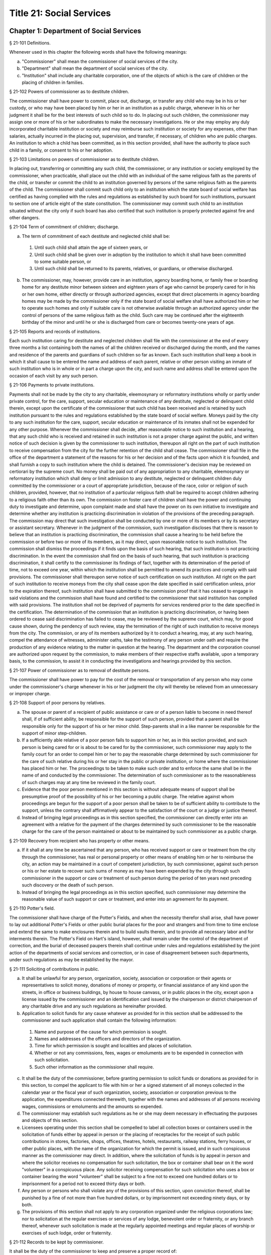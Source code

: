 Title 21: Social Services
===================================================
Chapter 1: Department of Social Services
--------------------------------------------------
§ 21-101 Definitions.  ::


Whenever used in this chapter the following words shall have the following meanings:

a.  "Commissioner" shall mean the commissioner of social services of the city.

b.  "Department" shall mean the department of social services of the city.

c.  "Institution" shall include any charitable corporation, one of the objects of which is the care of children or the placing of children in families.




§ 21-102 Powers of commissioner as to destitute children.  ::


The commissioner shall have power to commit, place out, discharge, or transfer any child who may be in his or her custody, or who may have been placed by him or her in an institution as a public charge, whenever in his or her judgment it shall be for the best interests of such child so to do. In placing out such children, the commissioner may assign one or more of his or her subordinates to make the necessary investigations. He or she may employ any duly incorporated charitable institution or society and may reimburse such institution or society for any expenses, other than salaries, actually incurred in the placing out, supervision, and transfer, if necessary, of children who are public charges. An institution to which a child has been committed, as in this section provided, shall have the authority to place such child in a family, or consent to his or her adoption.




§ 21-103 Limitations on powers of commissioner as to destitute children.  ::


In placing out, transferring or committing any such child, the commissioner, or any institution or society employed by the commissioner, when practicable, shall place out the child with an individual of the same religious faith as the parents of the child, or transfer or commit the child to an institution governed by persons of the same religious faith as the parents of the child. The commissioner shall commit such child only to an institution which the state board of social welfare has certified as having complied with the rules and regulations as established by such board for such institutions, pursuant to section one of article eight of the state constitution. The commissioner may commit such child to an institution situated without the city only if such board has also certified that such institution is properly protected against fire and other dangers.




§ 21-104 Term of commitment of children; discharge.  ::


a.  The term of commitment of each destitute and neglected child shall be:

  1.  Until such child shall attain the age of sixteen years, or

  2.  Until such child shall be given over in adoption by the institution to which it shall have been committed to some suitable person, or

  3.  Until such child shall be returned to its parents, relatives, or guardians, or otherwise discharged.

b.  The commissioner, may, however, provide care in an institution, agency boarding home, or family free or boarding home for any destitute minor between sixteen and eighteen years of age who cannot be properly cared for in his or her own home, either directly or through authorized agencies, except that direct placements in agency boarding homes may be made by the commissioner only if the state board of social welfare shall have authorized him or her to operate such homes and only if suitable care is not otherwise available through an authorized agency under the control of persons of the same religious faith as the child. Such care may be continued after the eighteenth birthday of the minor and until he or she is discharged from care or becomes twenty-one years of age.




§ 21-105 Reports and records of institutions.  ::


Each such institution caring for destitute and neglected children shall file with the commissioner at the end of every three months a list containing both the names of all the children received or discharged during the month, and the names and residence of the parents and guardians of such children so far as known. Each such institution shall keep a book in which it shall cause to be entered the name and address of each parent, relative or other person visiting an inmate of such institution who is in whole or in part a charge upon the city, and such name and address shall be entered upon the occasion of each visit by any such person.




§ 21-106 Payments to private institutions.  ::


Payments shall not be made by the city to any charitable, eleemosynary or reformatory institutions wholly or partly under private control, for the care, support, secular education or maintenance of any destitute, neglected or delinquent child therein, except upon the certificate of the commissioner that such child has been received and is retained by such institution pursuant to the rules and regulations established by the state board of social welfare. Moneys paid by the city to any such institution for the care, support, secular education or maintenance of its inmates shall not be expended for any other purpose. Whenever the commissioner shall decide, after reasonable notice to such institution and a hearing, that any such child who is received and retained in such institution is not a proper charge against the public, and written notice of such decision is given by the commissioner to such institution, thereupon all right on the part of such institution to receive compensation from the city for the further retention of the child shall cease. The commissioner shall file in the office of the department a statement of the reasons for his or her decision and of the facts upon which it is founded, and shall furnish a copy to such institution where the child is detained. The commissioner's decision may be reviewed on certiorari by the supreme court. No money shall be paid out of any appropriation to any charitable, eleemosynary or reformatory institution which shall deny or limit admission to any destitute, neglected or delinquent children duly committed by the commissioner or a court of appropriate jurisdiction, because of the race, color or religion of such children, provided, however, that no institution of a particular religious faith shall be required to accept children adhering to a religious faith other than its own. The commission on foster care of children shall have the power and continuing duty to investigate and determine, upon complaint made and shall have the power on its own initiative to investigate and determine whether any institution is practicing discrimination in violation of the provisions of the preceding paragraph. The commission may direct that such investigation shall be conducted by one or more of its members or by its secretary or assistant secretary. Whenever in the judgment of the commission, such investigation discloses that there is reason to believe that an institution is practicing discrimination, the commission shall cause a hearing to be held before the commission or before two or more of its members, as it may direct, upon reasonable notice to such institution. The commission shall dismiss the proceedings if it finds upon the basis of such hearing, that such institution is not practicing discrimination. In the event the commission shall find on the basis of such hearing, that such institution is practicing discrimination, it shall certify to the commissioner its findings of fact, together with its determination of the period of time, not to exceed one year, within which the institution shall be permitted to amend its practices and comply with said provisions. The commissioner shall thereupon serve notice of such certification on such institution. All right on the part of such institution to receive moneys from the city shall cease upon the date specified in said certification unless, prior to the expiration thereof, such institution shall have submitted to the commission proof that it has ceased to engage in said violations and the commission shall have found and certified to the commissioner that said institution has complied with said provisions. The institution shall not be deprived of payments for services rendered prior to the date specified in the certification. The determination of the commission that an institution is practicing discrimination, or having been ordered to cease said discrimination has failed to cease, may be reviewed by the supreme court, which may, for good cause shown, during the pendency of such review, stay the termination of the right of such institution to receive moneys from the city. The commission, or any of its members authorized by it to conduct a hearing, may, at any such hearing, compel the attendance of witnesses, administer oaths, take the testimony of any person under oath and require the production of any evidence relating to the matter in question at the hearing. The department and the corporation counsel are authorized upon request by the commission, to make members of their respective staffs available, upon a temporary basis, to the commission, to assist it in conducting the investigations and hearings provided by this section.




§ 21-107 Power of commissioner as to removal of destitute persons.  ::


The commissioner shall have power to pay for the cost of the removal or transportation of any person who may come under the commissioner's charge whenever in his or her judgment the city will thereby be relieved from an unnecessary or improper charge.




§ 21-108 Support of poor persons by relatives.  ::


a.  The spouse or parent of a recipient of public assistance or care or of a person liable to become in need thereof shall, if of sufficient ability, be responsible for the support of such person, provided that a parent shall be responsible only for the support of his or her minor child. Step-parents shall in a like manner be responsible for the support of minor step-children.

b.  If a sufficiently able relative of a poor person fails to support him or her, as in this section provided, and such person is being cared for or is about to be cared for by the commissioner, such commissioner may apply to the family court for an order to compel him or her to pay the reasonable charge determined by such commissioner for the care of such relative during his or her stay in the public or private institution, or home where the commissioner has placed him or her. The proceedings to be taken to make such order and to enforce the same shall be in the name of and conducted by the commissioner. The determination of such commissioner as to the reasonableness of such charges may at any time be reviewed in the family court.

c.  Evidence that the poor person mentioned in this section is without adequate means of support shall be presumptive proof of the possibility of his or her becoming a public charge. The relative against whom proceedings are begun for the support of a poor person shall be taken to be of sufficient ability to contribute to the support, unless the contrary shall affirmatively appear to the satisfaction of the court or a judge or justice thereof.

d.  Instead of bringing legal proceedings as in this section specified, the commissioner can directly enter into an agreement with a relative for the payment of the charges determined by such commissioner to be the reasonable charge for the care of the person maintained or about to be maintained by such commissioner as a public charge.




§ 21-109 Recovery from recipient who has property or other means.  ::


a.  If it shall at any time be ascertained that any person, who has received support or care or treatment from the city through the commissioner, has real or personal property or other means of enabling him or her to reimburse the city, an action may be maintained in a court of competent jurisdiction, by such commissioner, against such person or his or her estate to recover such sums of money as may have been expended by the city through such commissioner in the support or care or treatment of such person during the period of ten years next preceding such discovery or the death of such person.

b.  Instead of bringing the legal proceedings as in this section specified, such commissioner may determine the reasonable value of such support or care or treatment, and enter into an agreement for its payment.




§ 21-110 Potter's field.  ::


The commissioner shall have charge of the Potter's Fields, and when the necessity therefor shall arise, shall have power to lay out additional Potter's Fields or other public burial places for the poor and strangers and from time to time enclose and extend the same to make enclosures therein and to build vaults therein, and to provide all necessary labor and for interments therein. The Potter's Field on Hart's island, however, shall remain under the control of the department of correction, and the burial of deceased paupers therein shall continue under rules and regulations established by the joint action of the departments of social services and correction, or in case of disagreement between such departments, under such regulations as may be established by the mayor.




§ 21-111 Soliciting of contributions in public.  ::


a.  It shall be unlawful for any person, organization, society, association or corporation or their agents or representatives to solicit money, donations of money or property, or financial assistance of any kind upon the streets, in office or business buildings, by house to house canvass, or in public places in the city, except upon a license issued by the commissioner and an identification card issued by the chairperson or district chairperson of any charitable drive and any such regulations as hereinafter provided.

b.  Application to solicit funds for any cause whatever as provided for in this section shall be addressed to the commissioner and such application shall contain the following information:

  1.  Name and purpose of the cause for which permission is sought.

  2.  Names and addresses of the officers and directors of the organization.

  3.  Time for which permission is sought and localities and places of solicitation.

  4.  Whether or not any commissions, fees, wages or emoluments are to be expended in connection with such solicitation.

  5.  Such other information as the commissioner shall require.

c.  It shall be the duty of the commissioner, before granting permission to solicit funds or donations as provided for in this section, to compel the applicant to file with him or her a signed statement of all moneys collected in the calendar year or the fiscal year of such organization, society, association or corporation previous to the application, the expenditures connected therewith, together with the names and addresses of all persons receiving wages, commissions or emoluments and the amounts so expended.

d.  The commissioner may establish such regulations as he or she may deem necessary in effectuating the purposes and objects of this section.

e.  Licensees operating under this section shall be compelled to label all collection boxes or containers used in the solicitation of funds either by appeal in person or the placing of receptacles for the receipt of such public contributions in stores, factories, shops, offices, theatres, hotels, restaurants, railway stations, ferry houses, or other public places, with the name of the organization for which the permit is issued, and in such conspicuous manner as the commissioner may direct. In addition, where the solicitation of funds is by appeal in person and where the solicitor receives no compensation for such solicitation, the box or container shall bear on it the word "volunteer" in a conspicuous place. Any solicitor receiving compensation for such solicitation who uses a box or container bearing the word "volunteer" shall be subject to a fine not to exceed one hundred dollars or to imprisonment for a period not to exceed thirty days or both.

f.  Any person or persons who shall violate any of the provisions of this section, upon conviction thereof, shall be punished by a fine of not more than five hundred dollars, or by imprisonment not exceeding ninety days, or by both.

g.  The provisions of this section shall not apply to any corporation organized under the religious corporations law; nor to solicitation at the regular exercises or services of any lodge, benevolent order or fraternity, or any branch thereof, whenever such solicitation is made at the regularly appointed meetings and regular places of worship or exercises of such lodge, order or fraternity.




§ 21-112 Records to be kept by commissioner.  ::


It shall be the duty of the commissioner to keep and preserve a proper record of:

1.  All persons who shall come under his or her care or custody, and of the disposition made of such persons, and

2.  All persons who are inmates of private institutions who are accepted by him or her as proper charges upon the city.




§ 21-113 Information to be furnished to commissioner and other agencies.  ::


Transcripts or searches or certified copies of records in any agency of the city, shall be furnished without charge or fee to the department or any authority charged with the duty of administering laws relating to the poor or for the relief of veterans or the families or dependents of veterans in the city.




§ 21-113.5 Interpretation Services.  ::


The Commissioner shall require the immediate provision of interpretation services for non-English speaking residents in all income maintenance centers located in New York City, when such non-English speaking residents comprise at least ten percent of the service population of a particular center.




§ 21-114 Municipal lodging houses.  ::


a.  The commissioner shall have jurisdiction over, and it shall be his or her duty to take charge of all municipal lodging houses belonging to or hereafter acquired or established by the city.

b.  It shall be the duty of the commissioner or of the superintendent of any municipal lodging house acting under such commissioner or superintendent, to provide for any applicants for shelter who, in his or her judgment, may properly be received, plain and wholesome food and lodging for a night, free of charge, and also to cause such applicants to be bathed on admission and their clothing to be steamed and disinfected.




§ 21-115 Establishment of day nurseries.  ::


The commissioner may establish, in his or her discretion, one or more day nurseries, and may adopt rules and regulations for the free admission thereto of children under ten years of age.




§ 21-116 Commissaries.  ::


a.  The commissioner may establish a commissary at camp LaGuardia and a commissary at the Neponsit home for the aged for the use and benefit of the residents and employees thereof. All moneys received from the sales in such commissaries shall be paid over semimonthly to the commissioner of finance without deduction. The provisions of section 12-114 of the code shall apply to every officer or employee who receives such money in the performance of his or her duties in such commissaries. The accounts of the commissaries shall be subject to supervision, examination and audit by the comptroller and all other powers of the comptroller in accordance with the provisions of the charter and code.

b.  All moneys received from the sales in such commissaries shall be kept in a separate and distinct fund to be known as the commissary fund. Such fund shall be used for:

  1.  The purchase of all merchandise for resale in such commissaries;

  2.  The purchase of supplies, materials, and equipment for such commissaries;

  3.  The furnishing of work or labor to be done for such commissaries;

  4.  The salaries of all employees of the Neponsit home for the aged commissary and the incentive allowance authorized by certificate of the director of the budget to be paid to the residents of camp LaGuardia who are permitted to work in the camp LaGuardia commissary; and

  5.  All other costs and expenses of operating such commissaries.

c.  Any surplus remaining in the commissary fund after deducting all items described in subdivision b hereof shall be used for the general welfare of the residents of camp LaGuardia and the Neponsit home for the aged. In the event such fund at any time exceeds ten thousand dollars, the excess shall be transferred to the general fund.

d.  All expenditures for items described in paragraph one of subdivision b of this section shall be made upon vouchers issued by the commissioner and subject to audit by the comptroller. All other expenditures described in subdivision b and subdivision c of this section shall be made by the commissioner in accordance with schedules approved by the mayor or of the director of the budget acting in accordance with a delegation of power from the mayor. All supplies, materials, equipment and merchandise to be furnished and all work or labor to be done, the cost of which is payable from the commissary fund, shall be furnished or provided in accordance with the provisions of chapter thirteen of the charter and chapter one of title thirteen of the code.

e.  All appointments to positions in the Neponsit home for the aged commissary shall be made in accordance with the civil service law and rules. The salaries of employees of such commissary shall be fixed by the mayor. Such salaries and all pension contributions required to be made by the city on behalf of such employees shall be paid from the commissary fund.

f.  Any officer, employee or resident, whose duties in connection with the commissary fund involve possession of or control over funds, shall execute a bond to the city for the faithful performance of his or her duties in such sum as may be fixed and with sureties to be approved by the comptroller, or shall in the alternative be included in the coverage of a blanket bond insuring the city for the faithful performance of his or her duties in such sum as may be fixed and with sureties to be approved by the comptroller.




§ 21-117 Contracts to make rental payments.  ::


1.  The commissioner shall have the power to and may, within the amount appropriated therefor, enter into a contract to make rental payments to the owner, landlord, lessee, managing agent of, or other person entitled to rent and receive rental payments for, housing accommodations whenever (a) a recipient of public assistance and care has neglected or failed to make rental payment and payment has not otherwise been made, or (b) a housing accommodation is vacant and the owner, landlord, lessee, managing agent or such other person agrees in such contract to hold such housing accommodation vacant and to accept as a new tenant a recipient of public assistance and care designated by the commissioner, and until such housing accommodation is occupied by and rental payments are made by such new tenant; provided, however, that no rental payments shall be made in accordance with this provision if such housing accommodation remains vacant for more than sixty days.

2.  The commissioner shall not be deemed to have assumed the duties of a tenant under lease because he or she has entered into a contract to make rental payments.




§ 21-118 New York city commission for the foster care of children.  ::


a.  There is hereby established the New York city commission for the foster care of children (hereinafter referred to as the "commission") to consist of fifteen public members, who shall serve without compensation, to be appointed by the mayor from among residents of the city of New York who have been active in, identified with, or otherwise known to be interested in the field of child care. In making such appointments, the mayor shall make every effort to appoint individuals associated with the major federations concerned with foster care services to children and individuals who are associated with organizations which, through direct services to children, coordination or planning of services for children, or through research in the field of child care, are making major contributions to the planning of services for the children of the city of New York. The membership of the commission shall reflect disciplines basic to a wholesome child welfare program including mental health, education, religion, law with some specialty in family and child welfare, and pediatrics. The mayor may appoint, and at his or her pleasure remove, an executive director and an assistant to the executive director of the commission. The salary of the executive director and the assistant to the executive director shall be fixed by the mayor and shall be paid from appropriations made to the department. The said public members shall serve for a term of four years except that the term of office of the members first taking office shall expire, five at the end of two years, five at the end of three years and five at the end of four years. No member shall serve for more than eight consecutive years after July one, nineteen hundred sixty-four. The mayor shall appoint a chairperson and a vice chairperson from among the members, each to serve in that capacity for two year terms. Any public member appointed by the mayor to fill a vacancy occurring prior to the expiration of the term for which his or her predecessor was appointed shall be appointed for the remainder of such term.

b.  The commission shall meet at least once every month except during the months of July and August and shall meet at such other times as meetings are called by the chairperson. Whenever requested to do so in writing by any six members of the commission, the chairperson shall call a special meeting of the commission. Full time professional and clerical assistance, properly qualified, shall be provided as required to the commission by the department.

c.  The commission shall have the following powers and duties:

  (1)  Make recommendations to the commissioner and to the administrative judge of the family court of the state of New York within the city of New York on all phases of the foster care of children including recommendations designed to prevent the need for such care.

  (2)  Make recommendations to the appropriate authorities for the establishment of proper standards for the foster care of children, except insofar as such standards have been established pursuant to law by the board of health of the city of New York or the board of social welfare of the state of New York.

  (3)  Study and report the extent and nature of the facilities required to provide adequate foster care for children.

  (4)  Coordinate temporary care services and make recommendations as to the type of children and the age range to be admitted to any temporary shelter, in order that the needs of children may be served by the proper and adequate provision of accommodations, and so as to avoid duplication or overlapping of service.

  (5)  Individually or collectively visit temporary shelters in accordance with rules promulgated by the commission; recommend to the commissioner and to the administrative judge of the family court of the state of New York within the city of New York studies of foster care facilities with the cooperation of private agencies.

  (6)  Recommend that the department maintain such records and compile such statistics as the commission may deem desirable, subject to the approval of the commissioner.

  (7)  Through appropriate channels, advise foster care agencies and institutions receiving public funds on all matters relating to the development and modification of programs to meet changing foster care needs.

  (8)  Make appropriate recommendations to the commissioner and to the administrative judge of the family court of the state of New York within the city of New York for submission to the mayor on all matters affecting the foster care of children, annually or more often as required.

  (9)  Make appropriate recommendations to reduce insofar as possible the length of stay of children in temporary shelters.

d.  Whenever required to do so by the commission or an authorized representative thereof, any public official or agency of the city of New York possessing information relating to the maintenance or operation of institutions or agencies for the care of children, or maintaining records with respect thereto, shall make such information and records available, and shall furnish transcripts or copies thereof, to the commission.

e.  It shall be the function of this commission to utilize all methods provided by law to discourage and prevent any discrimination because of race, color or national origin in the foster care of children.

f.  In relation to foster care of children the commission shall make appropriate recommendations for the enforcement of all provisions of laws relating to foster care including those laws which provide for the preservation and protection of the religious faith of the child to the end that whenever a child is placed or committed by the department or remanded or committed by the family court to any family or to any duly authorized association, agency, society, or institution, such placement, remand or commitment must be made, when practicable, to a family or to a duly authorized association, agency, society, or institution under the control of persons of the same religious faith or persuasion as that of the child; provided that any and all such foster care placements, whenever made, shall assure the preservation and protection of the religious faith of the child.

g.  Whenever used in this section the following terms shall mean or include:

  (1)  "Foster care for children." The care of abandoned, destitute, dependent, neglected or delinquent children or persons in need of supervision away from their own homes in institutions or foster homes or temporary shelters, in whole or in part at public expense, under the jurisdiction of a social services official or other authorized agency as defined in the social services law.

  (2)  "Temporary shelter." Any establishment or agency receiving public funds which is operated or maintained for the temporary care of destitute, dependent, neglected or delinquent children or persons in need of supervision.

  (3)  "Temporary care." Care of an abandoned, destitute dependent, neglected or delinquent child or person in need of supervision, in a temporary shelter for a brief and transient period, pending return of the child to its own home or placement in long-term care away from its own home.




§ 21-119 Screening of child care services personnel by persons, corporations or other entities under contract with the city.  ::


a.  Each person, corporation, or other entity under contract with the city to provide child care services shall be responsible for the recruitment of appropriate personnel; verification of credentials and references; review of criminal record information; screening of all current and prospective personnel; and selection and hiring of all personnel necessary to furnish child care services. Screening shall include, but not be limited to (1) fingerprinting; (2) review of criminal convictions and pending criminal actions, provided that the contractor shall not dismiss or permanently deny employment to current and prospective personnel who are subjects of pending criminal actions, but may suspend such current personnel or defer employment decisions on such prospective personnel until disposition of the pending criminal action; (3) inquiry with the statewide central register of child abuse and maltreatment and; (4) for prospective personnel, inquiry with the applicant's three most recent employers. Each such contractor is hereby authorized and required to have all current and prospective personnel fingerprinted by an appropriate city agency.

b.  As a condition of employment and continued employment, the contractor shall obtain written consent from all current and prospective child care services personnel for fingerprinting and criminal record review. Denial of such consent shall be grounds for dismissal or refusal to hire.

c.  The department shall require appropriate documentation from the contractor indicating compliance with this section. The requirements of subdivisions a and b of this section shall be incorporated in contracts for child care services entered into by the city, and any violation thereof shall be a material breach of the contract sufficient to cause termination.

d.  For purposes of this section, "personnel" shall include day care employees, family day care providers and members of their households, and head start employees.




§ 21-120 Training in detection and the dissemination of information about child abuse.  ::


a.  In addition to any other requirement pursuant to any other law or regulation, the department shall provide training in the detection and reporting of child abuse for all appropriate current and prospective day care and head start personnel.

b.  The department shall issue and circulate an appropriate publication containing information with respect to child abuse. Such information shall be distributed to all providers of child day care services and to the parent or guardian of, or person legally responsible for, each child receiving day care services. Such publication shall contain the emergency telephone number to report suspected child abuse.

c.  The department shall establish a telephone number to provide assistance and information with respect to child abuse and shall publicize the telephone number and require that such number be prominently displayed in all child day care centers.




§ 21-120.1 Family child care and group family child care.  ::


a.  Definitions. For the purposes of this section, the following definitions shall apply:

  1.  "Family child care provider" shall mean an individual who is registered pursuant to section three hundred ninety of the social services law.

  2.  "Group family child care provider" shall mean an individual who is licensed pursuant to section three hundred ninety of the social services law.

  3.  "Administration" shall mean the administration for children's services.

  4.  "Child care provider" or "provider" shall mean a family child care provider or a group family child care provider.

  5.  "Authorized family child care service" shall mean an individual, association, corporation, partnership, institution, organization, or other entity that has been designated by the administration, or other appropriate agencies of the city and in consultation with the administration, as qualified to inspect the home of a family child care provider or group family child care provider seeking eligibility to provide subsidized child care, assist in bringing such provider into full compliance with all applicable laws, regulations and rules in order for such family child care provider or group family child care provider to be designated as eligible to provide subsidized child care and/or monitor the performance of a child care provider that is providing subsidized child care.

  6.  "Subsidized child care" shall mean all child care services provided by a child care provider paid for wholly or partially with public funds, where payment is made by or pursuant to grants or contracts with a child care provider or authorized family child care service or by issuance of a child care certificate to a parent.

  7.  "Child care certificate" shall mean a certificate or voucher that is issued directly to a parent who may use such certificate or voucher only as payment for child care services or as a deposit for child care services if such a deposit is required of other children being cared for by the provider.

  8.  "Parent" shall mean a custodial parent, legal guardian or other person having legal custody of a child.

b.  The administration shall perform the tasks and provide the services described in this subdivision with respect to providers of subsidized child care provided, however, that such tasks and services may be delegated to an authorized family child care service to the extent permitted by law:

  1.  monitoring the care provided to each child and ensuring that each child's individual needs are being met, identifying children in need of further evaluation and making appropriate referrals for individual or family-related services;

  2.  inspecting a child care provider's home within thirty days of the placement of the first child receiving subsidized child care with that child care provider for the purpose of determining that such child care provider meets the requirements of section three hundred ninety of the social services law, the regulations promulgated thereunder, and any plan approved pursuant to section three hundred ninety of the social services law, and that the child care provider is capable of providing safe and suitable care to children which is supportive of their physical, intellectual, emotional and social well-being. When the inspection is to be conducted by an authorized family child care service, the child care provider shall furnish to such authorized family child care service a true copy of the provider's completed application form and all other supporting documents and related materials in the provider's possession. However, this paragraph shall not apply to those providers of subsidized child care who were providing such care prior to the effective date of this section and received payment for such care exclusively through child care certificates;

  3.  arranging for a visit to a child care provider's home by a parent prior to the placement of such parent's child receiving subsidized child care with that child care provider for the purpose of determining that such child care provider is capable of providing safe and suitable care which is supportive of that child's physical, intellectual, emotional and social well-being;

  4.  inspecting the operation of every home where subsidized child care is provided no less than five times each year, which shall be in addition to and separate and distinct from any visits performed pursuant to paragraph (3) of this subdivision or mandated by the United States department of agriculture pursuant to the child and adult care food program, for the purpose of ensuring that child care is provided in accordance with the requirements of all applicable laws, regulations and rules, provided, however, that twenty percent of those providers of subsidized child care who are providing such child care on the effective date of this section and receive payment for such child care exclusively through child care certificates shall be inspected each month following approval of the provisions of this paragraph by the New York state office of children and family services, so that each such provider shall be inspected within five months subsequent to such approval, and all such providers shall be inspected four additional times during the first year following such approval;

  5.  inspecting the operation of every home where subsidized child care is provided no less than two times during the first six months in which a child care provider is providing subsidized child care and at least one additional time during the next six months, which shall be in addition to and separate and distinct from any visits and inspections required by paragraphs (2), (3) and (4) of this subdivision, except that this paragraph shall not apply to a provider who is participating in the child and adult care food program of the United States department of agriculture and those providers of subsidized child care who were providing such child care prior to the effective date of this section and received payment for such child care exclusively through child care certificates;

  6.  in addition to and separate and distinct from those visits and inspections required by paragraphs (3) and (4) of this subdivision, inspecting the operation of every home where subsidized child care is provided no less than two times during the first six months after the provider has had eligibility to provide subsidized child care restored subsequent to the effective date of this paragraph or has been adjudicated to have violated any provision of any applicable law, regulation or rule unless it is determined at the time the violation is adjudicated that the violation (a) did not adversely affect public health, (b) did not relate to on-site sanitation, fire hazards or safety hazards, (c) did not relate to staff qualifications or program requirements and (d) did not relate to the discipline, supervision or nutrition of any child in the provider's care. The administration shall also perform such additional inspections as it determines are necessary for it to establish that a provider whose eligibility to provide subsidized child care has been restored is capable of providing safe and suitable care to children which is supportive of their physical, intellectual, emotional and social well-being and to establish that any violations of the type described in this paragraph have been corrected.

  7.  assisting in the collection and review of medical and immunization information which is required to be maintained for all children for which the provider is providing subsidized child care and the monitoring of those medical and immunization requirements;

  8.  providing instruction and training to child care providers, as needed, in order to comply with all applicable laws, regulations and rules;

  9.  assisting in the establishment and maintenance of all files necessary for the administration and any city agency acting on behalf of the state of New York to oversee the activities of the provider and to assist the provider in complying with all applicable laws, regulations and rules including the maintenance of attendance records;

  10.  assisting applicants and providers in properly preparing applications for licensing and registration and for the renewal of a license or registration;

  11.  assisting every child care provider in creating and maintaining a file containing fingerprint records of such provider and fingerprint records of every employee of such child care provider, any volunteer acting on behalf of such child care provider and any member of the household of such child care provider who is sixteen years of age and older, and overseeing the activities of each such provider to assure that fingerprint records are maintained for each person in a category described herein;

  12.  monitoring the files required to be maintained by every child care provider containing medical records of such provider and medical records of every employee of such child care provider, any volunteer acting on behalf of such child care provider and any member of the household of such child care provider and overseeing the activities of each such provider to assure that medical records containing the most up-to-date information are maintained for each person in a category described herein;

  13.  making determinations as to whether an individual who has submitted an application to be registered or licensed as a child care provider or a registered or licensed child care provider will be able to provide family child care or group family child care in accordance with all applicable laws, regulations, rules, and any plan approved pursuant to section three hundred ninety of the social services law and, where appropriate, designating such provider as eligible to provide subsidized child care. In making such a determination, the administration shall consider, but is not limited to considering, the following:

    (i)  that clearance with the State Central Register of Child Abuse and Maltreatment has been completed for the applicant or child care provider, every employee of such child care provider, volunteer acting on behalf of such child care provider and for any person eighteen years of age or older who resides in the home of such applicant or child care provider;

    (ii)  whether the applicant or child care provider, every employee of such child care provider, volunteer acting on behalf of such child care provider or any person residing in the applicant's or child care provider's household who is sixteen years of age or older has a record of criminal conviction, to the extent such information is available;

    (iii)  that the applicant or child care provider and every employee of such child care provider, volunteer acting on behalf of such child care provider and all other members of the household have had a health examination and been examined for tuberculosis within the previous twelve months;

    (iv)  that the child care provider maintains a register, or an approved equivalent, in a form to be provided by the New York state office of children and family services or provided for such purpose by another city or state office showing for each child for whom child care is provided:

      (a)  the name and date of birth of such child;

      (b)  the names and addresses of his or her parents, including designated emergency contact persons and their telephone numbers; and

      (c)  such other information as may be required by the state office of children and family services or other appropriate agency or office;

    (v)  that the child care provider has received or shall receive not less than the training required by section three hundred ninety-a of the social services law and any regulations promulgated pursuant thereto or the plan approved pursuant to paragraph f of subdivision three of section three hundred ninety of the social services law where such plan establishes different training requirements;

    (vi)  that children in child care have received or will receive instruction, consistent with their age, needs and circumstances as well as the needs and circumstances of the child care provider, in techniques and procedures which will enable such children to protect themselves from abuse and maltreatment; and

    (vii)  that the child care provider has a daily program that meets all applicable requirements set forth in parts 416 and 417 of title eighteen of the official compilation of the codes, rules and regulations of the state of New York, or any superseding regulations;

  14.  providing technical assistance to a child care provider in order to assure compliance with all applicable laws, regulations and rules and other services to ensure safe and suitable care to children which is supportive of their physical, intellectual, emotional and social well-being;

  15.  assisting parents in choosing an appropriate child care provider from among the child care providers eligible to provide subsidized child care;

  16.  providing detailed written information about the child and adult care food program operated by or on behalf of the United States department of agriculture to every provider of subsidized child care who is not enrolled in such program and to every applicant seeking to become a provider of subsidized child care at the time such application is submitted; and

  17.  encouraging providers and applicants to enroll in the child and adult care food program and assisting such persons in enrolling and to offer child care during times of day or days that enhance the capacity of parents to seek out and avail themselves of employment and educational opportunities.

c.  In the event that an authorized family child care service obtains information that a provider of subsidized child care cannot provide or is not providing child care in accordance with the requirements of all applicable laws, rules and regulations, the authorized family child care service shall immediately provide the administration with such information. If the administration concludes that safe and suitable care to children which is supportive of their physical, intellectual, emotional, and social well-being cannot be or is not being provided, such child care provider shall not be eligible to provide subsidized child care in such home. The administration shall not continue to subsidize through any mechanism the child care of children in such home until such time as the administration has determined that such child care provider can provide such safe and suitable care.

d.  1.  Not later than sixty days following the effective date of this section, the administration shall submit in accordance with section three hundred ninety of the social services law a plan or all amendments to any existing plan necessary to make such plan consistent with the provisions of this section, together with an explanation justifying the need to impose additional requirements upon providers of subsidized child care and a plan to monitor compliance with such additional requirements and all applicable laws, regulations and rules.

  2.  The plan submitted by the administration shall request authority for the administration to provide the training mandated by section 390-a of the social services law or the plan or delegate the provision of such training to an authorized family child care service. The administration shall include in this request an application for the release of such funds as may be available for such training within the city of New York. The authority of the administration to provide training under such a plan shall be contingent upon granting of the authority and the release of funds from the state.

  3.  The plan submitted by the administration shall also include provisions imposing upon every provider of subsidized child care the following requirements:

    (i)  such child care provider's home shall be made available for inspection by the administration or an authorized family child care service for the purpose of determining that such child care provider meets the requirements of section three hundred ninety of the social services law, the regulations promulgated thereunder and any plan approved pursuant to section three hundred ninety of the social services law and that the child care provider is capable of providing safe and suitable care to children which is supportive of their physical, intellectual, emotional and social well-being. When the inspection is to be conducted by an authorized family child care service, the child care provider shall furnish to such authorized family child care service a true copy of the provider's completed application form and all other supporting documents and related materials in the provider's possession;

    (ii)  when it is determined that the home of a child care provider who desires to provide subsidized child care is not in full compliance with all applicable laws, regulations and rules, the child care provider shall bring such home into full compliance with all applicable laws, regulations and rules;

    (iii)  a child care provider shall be eligible to provide subsidized child care only if such provider will:

      (a)  personally provide the child care in the provider's own home;

      (b)  be the only provider of child care in that home; and

      (c)  provide assistant caregivers in a group family child care home with any and all employment benefits as may be required by state and federal law, including paying such caregivers at least the minimum wage set forth in article nineteen of the labor law;

    (iv)  ensure that each caregiver and any assistant caregiver has received or will receive not less than fifteen hours of training within the first year of their registration or licensure, and each biennial period thereafter, which training shall begin prior to or within the first three months after the placement with such child care provider of the first child whose child care is subsidized through attending or completing programs that upon completion provide six hours of training. Such training shall include, but shall not be limited to, the following topics:

      (a)  principles of early childhood development;

      (b)  nutrition and health needs of infants and children;

      (c)  child care program development;

      (d)  safety and security procedures;

      (e)  business record maintenance and management;

      (f)  child abuse and maltreatment identification and prevention;

      (g)  all laws, regulations and rules pertaining to child care and child abuse and maltreatment.

e.  Within sixty days of receipt of written approval of the plan or amendments to any existing plan submitted pursuant to subdivision d of this section, the administration shall take all steps necessary to implement such plan or amended plan and monitor compliance by child care providers and any authorized family child care service.

f.  In drafting a plan or amendments to any existing plan as required by subdivision d of this section, the administration shall include such other provisions as are necessary to implement the requirements of this section.

g.  In the event that any portion of the plan or any of the proposed amendments to an existing plan submitted pursuant to subdivision d of this section is not approved, that disapproval shall not affect any other provision of such plan or amendment and each provision shall be implemented and enforced to the extent approved by the state.

h.  Nothing in the plan submitted pursuant to subdivision d of this section is intended to be nor shall it be construed in such a manner as to be inconsistent with any provision of federal law or any regulation promulgated thereunder, nor shall be it be construed as affecting any provision of section three hundred ninety of the social services law and any regulations promulgated thereunder authorizing any enforcement activity against a child care provider including, but not limited to, a proceeding to suspend, revoke, limit or terminate a license or registration to provide child care. If any provision is so construed by a court of law or if a written determination or other notice is issued by a state or federal agency or office that there will be a significant loss of funding as a result of any provision, such provision shall be null and void.

i.  Smoking shall not be permitted and no person shall smoke within one hundred feet of the entrances, exits or outdoor areas of any after-school program licensed pursuant to this section; provided, however, that the provisions of this subdivision shall only apply on those days and during those hours in which such after-school programs are operational; and provided that the provisions of this subdivision shall not apply to smoking in a residence, or within the real property boundary lines of such residential real property. Signs may be posted, pursuant to subdivision three of section thirteen hundred ninety-nine-p of the public health law, specifying the specific time period during which smoking shall be prohibited.






§ 21-120.2 Home care services.  ::


Not later than January 1, 1993, pursuant to social services law section 367-n(3), the commissioner of social services shall submit to the state departments of social services and health a request for a waiver, in lieu of a delegation plan, from the requirement of social services law section 367-n(2).




§ 21-120.3 Temporary task force on child care funding.  ::


a.  Not later than thirty days from the effective date of this section as amended, there shall be a temporary task force on child care funding established by the mayor which shall consist of representatives of each city agency authorized to license, permit, fund, or otherwise regulate child care facilities or services and such other persons as shall be provided for in this section. City agency representatives to such task force shall include, but shall not be limited to, representatives of the human resources administration and the department of health and mental hygiene. The comptroller of the city of New York may designate a representative to serve on such task force. Additional members of such task force shall be appointed as follows: five members appointed by the speaker of the council and six, including the chairperson of the task force, by the mayor. Such additional members of the task force shall include, but shall not be limited to, representatives of child care providers. The members of the task force, including the chairperson, shall serve without compensation.

b.  Not later than seven months from the effective date of this section as amended, the temporary task force on child care funding shall submit a report to the mayor and the speaker of the council. Such report shall include, but shall not be limited to:

  (1)  identification of the current public and private funding sources for child care facilities and services;

  (2)  analysis of the allocation and use of the public funds provided to such child care facilities and services;

  (3)  recommendations to improve the funding of such child care facilities and services; and

  (4)  recommendations to eliminate or reduce the duplication and fragmentation of child care services and otherwise enhance the efficiency, effectiveness and economy of service delivery.

c.  During its deliberations, the task force may invite the participation of child care providers, parents of children enrolled in child care programs and not-for-profit child advocacy organizations. To facilitate such deliberations, the task force shall hold a minimum of two public hearings, one of which shall be held in the evening to permit greater parental participation.




§ 21-121 [Reserved] ::


a.  There is hereby established a temporary commission on childhood and child caring programs consisting of fifteen members. The mayor shall appoint nine members, one of whom shall serve as chairperson. The speaker of the council shall appoint six members. None of the fifteen members appointed by the mayor or the speaker shall be elected officials or employees of the city of New York. In addition, the president of the council, the comptroller, the human resources administrator, the chancellor of the board of education of the city, the chairperson of the general welfare committee of the council, the commissioner of the department of health and mental hygiene of the city, the commissioner of the department of mental health of the city, the speaker of the council or his or her representative, and a representative from the office of the mayor shall each serve as a non-voting, ex-officio member of the commission or shall designate a person to serve in his or her place. The commissioner of the department of social services of the state of New York may, at his or her discretion, serve as a non-voting, ex-officio member of the commission or designate a person to serve in his or her place. Such commission shall have a duration of nine months. The members of the commission shall be appointed within thirty days of the effective date of this section. Each member, including each ex-officio member, shall serve without compensation for the duration of the commission.

b.  The commission may appoint an executive director to serve at its pleasure and may employ or retain such other employees and consultants as are necessary to fulfill its functions, within appropriations for such purposes.

c.  On or before the thirtieth day of September nineteen hundred ninety-one, the commission shall issue a report to the mayor and the council. The report shall make specific recommendations with respect to the areas listed below and shall include an assessment of the fiscal implications of such recommendations:

  1.  The role of childhood and child caring programs in education;

  2.  The role of childhood and child caring programs in providing support to families;

  3.  The role of childhood and child caring programs in community development;

  4.  The role of childhood and child caring programs for children with special needs, including, but not limited to, children with mental and physical disabilities, homeless children and children in need of preventive services;

  5.  The role of childhood and child caring programs in welfare reform;

  6.  The role of employers in the public and private sectors in providing childhood and child caring programs;

  7.  Methods to increase the number of licensed day care facilities and family day care providers and to recruit and retain personnel for childhood and child caring programs, including, but not limited to, tax incentives;

  8.  Methods to obtain additional resources for childhood and child caring programs and to improve the allocation of existing resources;

  9.  Methods to make childhood and child caring programs affordable for more families; and

  10.  The need, if any, to change licensing standards to promote childhood and child caring programs.

d.  Notwithstanding subdivision a of this section, the mayor shall appoint four additional members to the commission, and the speaker of the council shall appoint two additional members. None of the members appointed pursuant to this subdivision shall be elected officials or employees of the city of New York. Each additional member shall serve without compensation for the duration of the commission.




§ 21-124 Prohibiting the use of Tier I shelters.  ::


a.  The city shall not establish henceforth any Tier I shelters as defined in 18 NYCRR § 900.2 through § 900.18. After September 30, 1991, the city of New York shall not operate any Tier I shelters. b.

  1.  No homeless family shelter shall be established which does not provide a bathroom, a refrigerator and cooking facilities and an adequate sleeping area within each unit within the shelter and which otherwise complies with state and local laws. All Tier II shelter units shall be such that they may be converted to be used for permanent housing with a minimum of structural change.

  2.  The following units are exempted or partially exempted from the provisions of paragraph one of this subdivision: (i) the Tier II units presently in operation shall be exempt; (ii) the 2,450 units of Tier II shelter housing currently in the construction pipeline shall be exempt; and (iii) units in facilities for battered women or substance and alcohol abusers which meet all state requirements for such programs may provide congregate dining and bathing arrangements.

  3.  The requirements of this subdivision shall not apply in cases where the provisions of § 21-121(3) are invoked.

c.  Until June 30, 1992, notwithstanding any provision of this section, the mayor may authorize homeless families to be sheltered in any facility approved by the appropriate state authority for such purpose upon a finding by the commissioner that the city has more homeless families in need of shelter than the system can accommodate, for the following reasons:

  (1)  the pattern of length of stay of families entering the system each month shows that the length of stay is increasing over time;

  (2)  the city has experienced unexpected impediments to the construction or rehabilitation of permanent or transitional housing units, including, but not limited to work stoppages, natural disasters, unanticipated site conditions relating to such matters as soil conditions, contractor delays, availability of sewers, or the presence of asbestos which requires remedial action;

  (3)  the city has not obtained necessary approval for sites selected for facilities to shelter homeless families;

  (4)  construction or rehabilitation of permanent or transitional housing for homeless families has been and continues to be enjoined by court order;

  (5)  an emergency such as a flood, earthquake or fire, or a medical emergency as certified by the commissioner of health, has rendered existing shelters unsuitable for use to house homeless families;

  (6)  the number of homeless families requesting emergency housing exceeds the capacity of the system at any point in time; or

  (7)  any other emergency circumstance. Such finding shall be made in writing and shall specify the time the commissioner anticipates will be needed for the city to meet the requirements of subdivisions a and

b.  Such finding shall be delivered promptly, and, when practicable, prior to the use of facilities pursuant to this subdivision, to the mayor, the speaker of the council, any council member in whose district families are to be sheltered pursuant to this subdivision, and to the families who receive shelter in facilities not meeting the requirements of subdivisions a and b. Within fifteen days of having made such finding, and at such other times as the council may request, the mayor shall report to the council on the plans to meet the requirements of subdivisions a and b and the progress that has been made in implementing such plans. The commissioner shall insure that the social service and medical needs of families sheltered pursuant to this subdivision shall be met in accordance with state regulations in 18 NYCRR § 900.2 through § 900.18 for Tier II shelters. Notwithstanding any provision of this paragraph, between September 30, 1991 and June 30, 1992, the shelters located at 282 East 3rd Street and 151 East 151st Street may be used for families except for homeless families with children.

d.  Notwithstanding the provisions of this section, on and after July 1, 1992, the commissioner of social services, after consultation with the speaker of the council, may certify that an emergency exists, pursuant to the criteria expressed in subdivision c, that requires the use of tier I shelters to meet legal mandates to provide shelter for homeless persons and, upon transmission of such certification for publication in the City Record together with a statement of the reasons therefor, which shall include a statement and documentation that there is no other alternative form of shelter available that complies with state and local regulations including invoking the powers under § 21-121(3), may direct the use of such tier I shelters which are consistent with state and local laws as are necessary to meet the emergency; provided, however, that the commissioner of social services may not utilize a tier I shelter for more than forty-five days unless a local law shall be enacted permitting such use for the shelter.




§ 21-124.1 Homeless diversion teams.  ::


The commissioner shall fully staff "homeless diversion teams" at each income support center and emergency assistance unit except those that exclusively service individuals. Such homeless diversion teams shall screen families who present themselves as being homeless and in need of transitional housing in an effort to assist those who can to return to former housing situations. Beginning on October 1, 1995 and on the first day of each succeeding calendar quarter thereafter, the commissioner shall report to the speaker of the city council in writing on the homeless diversion teams including, but not limited to, the following information aggregated on a quarterly and fiscal year annualized basis;

a.  the number of clients interviewed;

b.  the number of clients diverted, how and to where diverted; and

c.  the number of clients who presented themselves as homeless during the reporting period subsequent to a diversion and the number of days since such initial diversion.




§ 21-125 Computer linkages to any emergency assistance unit and assessment center.  ::


[Expired]




§ 21-126 Division of AIDS services.  ::


There shall be a division of AIDS services within the New York city department of social services. Such division shall provide access to benefits and services as defined in section 21-128(a)(1) of this chapter to every person with clinical/symptomatic HIV illness, as determined by the New York state department of health AIDS institute, or with AIDS, as defined by the federal centers for disease control and prevention, who requests assistance, and shall ensure the provision of benefits and services to eligible persons as defined in section 21-128(a)(3) of this chapter with clinical/symptomatic HIV illness or with AIDS.




§ 21-127 Case management and allowances.  ::


The commissioner shall direct staff of the division of AIDS services to provide to persons with clinical/symptomatic HIV illness, as determined by the New York state department of health AIDS institute, or persons with AIDS, as defined by the federal centers for disease control and prevention, who satisfy the income eligibility requirements for medicaid as set forth in 42 U.S.C. § 1396, et. seq.: (i) intensive case management with an average ratio which shall not exceed one caseworker or supervisor to twenty-five family cases, and with an overall average ratio for all cases which shall not exceed one caseworker or supervisor to thirty-four cases; and (ii) transportation and nutrition allowances. Such transportation and nutrition allowances shall be provided to each such person in an amount not less than the amount per person provided on the effective date of the local law that added this section. Notwithstanding the requirements of this section, in the event of a material reduction in the state of New York's funding allocation, the council and the mayor may modify such amount of allowances pursuant to section 107 or sections 254, 255 and 256 of the charter of the city of New York.




§ 21-128 Benefits and services to be provided to persons with clinical/symptomatic HIV illness or with AIDS.  ::


a.  Whenever used in this section, the following terms shall be defined as follows:

  1.  "Access to benefits and services" shall mean the provision of assistance by staff of the division to a person with clinical/symptomatic HIV illness or with AIDS at a single location in order to apply for publicly subsidized benefits and services, to establish any and all elements of eligibility including, but not limited to, those elements required to be established for financial benefits, and to maintain such eligibility and shall include, but not be limited to, assistance provided at a field office of the department, at the home of the applicant or recipient, at a hospital where such applicant or recipient is a patient or at another location, in assembling such documentation as may be necessary to establish any and all elements of eligibility and to maintain such eligibility;

  2.  "Completed application" means:

    (a)  the date on the client's receipt indicating that the application is complete pursuant to paragraph 2 of subdivision c of this section; or

    (b)  where no receipt is provided, the date on which the client has provided the division with all of the information and documentation necessary to complete the client's application for a benefit or service; or

    (c)  in the case of a separate determination of eligibility for medicaid or food stamps, the date on which a person's application for public assistance was denied or a recipient's public assistance case was closed.

  3.  "Division" shall mean the division of AIDS services as established pursuant to § 21-126 of this chapter, or its functional or legal equivalent;

  4.  "Eligible person" shall mean a person who satisfies the eligibility requirements established pursuant to applicable local, state or federal statute, law, regulation or rule for the benefits and services set forth in subdivision b of this section or for any other benefits and services deemed appropriate by the commissioner;

  5.  "Immediate needs grant" means a pre-investigation grant provided to a person who appears to be in immediate need;

  6.  "Legally mandated time frame" means the time period within which a benefit or service must be provided to an eligible applicant under federal, state or local law, rule, regulation or by order of a court of competent jurisdiction;

  7.  "Medically appropriate transitional and permanent housing" shall mean housing which is suitable for persons with severely compromised immune systems, and if necessary, accessible to persons with disabilities as defined in section 8-102 of this code. Such housing shall include, but not be limited to, individual refrigerated food and medicine storage and adequate bathroom facilities which shall, at a minimum, provide an effective locking mechanism and any other such measures as are necessary to ensure privacy;

  8.  "Non-emergency housing" shall mean housing provided or administered by the division, including but not limited to programs referred to as scatter site I housing, scatter site II housing and congregate housing;

  9.  "Person with clinical/symptomatic HIV illness or with AIDS" shall mean a person who has at any time been diagnosed with clinical/symptomatic HIV illness, as determined by the New York state department of health AIDS institute, or a person with AIDS, as defined by the federal centers for disease control and prevention;

  10.  "Processing time for applications for benefits or services" means the length of time required to process an application for benefits or services administered by the division, which shall not be represented in terms of averages, but shall be reported in terms of categories covering various periods of time as follows:

    (a)  for non-emergency applications for food stamps, medicaid and public assistance benefits: 0 to 15 days; 16 to 30 days; 31 to 45 days; 46 to 65 days; 66 to 75 days; and more than 76 days;

    (b)  for immediate needs grants and expedited food stamps: same day; 1 to 5 days; 6 to 10 days; 11 to 17 days; and more than 18 days;

    (c)  for all other non-emergency benefits and services, including but not limited to exceptions to policy for enhanced rental assistance and additional allowances: 0 to 15 days; 16 to 30 days; 31 to 45 days; 46 to 75 days; and more than 76 days;

    (d)  for all other benefits and services provided on an emergency basis, including benefits and services currently referred to as "emergency CBCFAs": (i) in reporting the time frame from completed application to approval or denial: 0 to 2 days; 3-5 days; 6-10 days; 11-15 days; and more than 16 days; and (ii) in reporting the time frame from approval to provision of the benefit: 0-1 days; 2-5 days; 6-10 days; 11-15 days; and more than 16 days; and

    (e)  for applications for non-emergency housing: 0 to 15 days; 16 to 30 days; 31 to 45 days; 46 to 75 days; 76 to 100 days; and more than 100 days.

  11.  "Separate determination of eligibility for medicaid or food stamps" means a determination regarding eligibility for medicaid or food stamps made either when a person's application for public assistance has been denied or when a recipient's public assistance case is closed.

b.  The commissioner shall direct staff of the division of AIDS services to provide access to benefits and services to every eligible person with clinical/symptomatic HIV illness or with AIDS who requests assistance, and shall ensure the provision of benefits and services to eligible persons with clinical/symptomatic HIV illness and with AIDS. Any eligible person shall receive only those benefits and services for which such person qualifies in accordance with the applicable eligibility standards established pursuant to local, state or federal statute, law, regulation or rule. Such benefits and services shall include, but not be limited to: medically appropriate transitional and permanent housing; medicaid, as set forth in 42 U.S.C. § 1396, et seq., and other health-related services; home care and home health services as set forth in sections 505.21 and 505.23 of title 18 of the official compilation of the codes, rules and regulations of the state of New York; personal care services as set forth in section 505.14 of title 18 of the official compilation of the codes, rules and regulations of the state of New York; homemaker service as set forth in part 460 of title 18 of the official compilation of the codes, rules and regulations of the state of New York; food stamps, as set forth in 7 U.S.C. § 2011, et seq.; transportation and nutrition allowances as required by section 21-127 of this chapter; housing subsidies, including, but not limited to, enhanced rental assistance as set forth in section 397.11 of title 18 of the official compilation of the codes, rules and regulations of the state of New York; financial benefits; and intensive case management as required by section 21-127 of this chapter. The commissioner shall have the authority to provide access to additional benefits and services and ensure the provision of such additional benefits and services whenever deemed appropriate. The requirements with respect to such access to and eligibility for benefits and services shall not be more restrictive than those requirements mandated by state or federal statute, law, regulation or rule. Within thirty days of the effective date of the local law that added this section, the commissioner shall establish criteria pursuant to which an applicant shall be entitled to a home or hospital visit for the purpose of establishing eligibility and applying for benefits and services.

c.  1.  Upon written or oral application to the division for benefits and services or submission of documents required to establish eligibility for benefits and services by a person with clinical/symptomatic HIV illness or with AIDS, such person shall immediately be provided with a receipt which shall include, but not be limited to, the date, a description of the information received, and a statement as to whether any application for such benefits and services is complete or incomplete, and if incomplete, such receipt shall identify any information or documents needed in order for the application to be deemed complete.

  2.  Processing of applications for medically appropriate non-emergency housing.

    (a)  Unless the client shall decline, the division shall provide the following to every homeless client of the division on the day the client is determined to be eligible for services as a client of the division:

      (i)  an application for medically appropriate non-emergency housing; and

      (ii)  information regarding financial assistance available to assist eligible clients in obtaining housing and regarding available housing options.

    (b)  The division shall ensure that every client receives any assistance needed to complete the application for medically appropriate non-emergency housing within 10 business days of the day on which the client is determined to be eligible for services as a client of the division.

    (c)  Within 90 days of initial placement in emergency housing or of completion of the physical documentation required from the client for the application for non-emergency housing, whichever is sooner, the division must provide every client who is eligible for non-emergency housing a referral to an available medically appropriate non-emergency housing option, which takes into consideration the medical, educational and familial needs and social circumstances of the client, to the extent such option is available.

    (d)  For any client who remains homeless or in emergency housing for over 45 days after the requirements of subparagraph (c) of this paragraph or the requirements of this subparagraph have been met, the division shall provide a referral to another medically appropriate non-emergency housing option, to the extent such option is available.

  3.  Where no statute, law, regulation or rule provides a time period within which a benefit or service shall be provided to an eligible person who requests such a benefit or service, such benefit or service shall be provided no later than twenty business days following submission of all information or documentation required to determine eligibility.

d.  Where a person with clinical/symptomatic HIV illness or with AIDS who applies for benefits and services, or access to benefits and services, indicates that one or more minor children reside with him or her or are in his or her care or custody, such person shall be given information and program referrals on child care options and custody planning, including the availability of standby guardianship pursuant to section 1726 of the surrogate's court procedure act of the state of New York and referral to legal assistance programs.

e.  Recertification of eligibility, as required by any state or federal law, statute, regulation or rule shall be conducted no more frequently than mandated by such statute, law, regulation or rule.

f.  Eligibility for benefits and services for persons with clinical/symptomatic HIV illness or with AIDS may not be terminated except where the recipient is determined to no longer satisfy eligibility requirements, is deceased, or upon certification by the commissioner that the recipient cannot be located to verify his or her continued eligibility for benefits and services. In the latter circumstance, the division shall conduct a reasonable good faith search for at least a ninety-day period to locate the recipient, including sending written notice by certified mail, return receipt requested, to the last known address of such recipient, requiring the recipient to contact the division within ten days.

g.  Not later than sixty days from the effective date of the local law that added this section, the commissioner shall prepare a draft policy and procedures manual for division staff. Such policy and procedures manual shall include, but not be limited to, strict guidelines on maintaining the confidentiality of the identity of and information relating to all applicants and recipients, instructional materials relating to the medical and psychological needs of persons with clinical/symptomatic HIV illness or with AIDS, application procedures, eligibility standards, mandated time periods for the provision of each benefit and service available to applicants and recipients and advocacy resources available to persons with clinical/symptomatic HIV illness or with AIDS. Such list of advocacy resources shall be updated semi-annually. Within thirty days following the preparation of such draft policy and procedures manual and prior to the preparation of a final policy and procedures manual, the commissioner shall distribute such draft policy and procedure manual to all social service agencies and organizations that contract with the department to provide HIV-related services and to all others whom the commissioner deems appropriate, and hold no fewer than one noticed public hearing at a site accessible to the disabled, at which advocates, service providers, persons who have tested positive for HIV, and any other member of the public shall be given an opportunity to comment on such draft policy and procedures manual. The commissioner shall prepare a final policy and procedures manual within thirty days after the conclusion of such hearing and shall thereafter review and where appropriate, revise such policy and procedures manual on an annual basis. The commissioner shall provide for semi-annual training, using such policy and procedures manual, for all division staff.

h.  Not later than sixty days from the effective date of the local law that added this section, the commissioner shall publish a proposed rule establishing a bill of rights for persons with clinical/symptomatic HIV illness or with AIDS. Such draft bill of rights shall include, but not be limited to, an explanation of the benefits and services for which persons with clinical/symptomatic HIV illness or with AIDS may be eligible; timetables within which such benefits and services shall be provided to eligible persons; an explanation of an applicant's and recipient's right to examine his or her file and the procedure for disputing any information contained therein; an explanation of an applicant's and recipient's right to a home or hospital visit for the purpose of applying for or maintaining benefits or services; an explanation of the process for requesting a division conference or New York state fair hearing; and a summary of the rights and remedies for the redress of discrimination as provided for in title eight of this code. Within sixty days following the publication of such proposed rule, and prior to the publication of a final rule, the commissioner shall hold no fewer than one noticed public hearing at a site accessible to the disabled at which advocates, service providers, persons who have tested positive for HIV, and any other member of the public shall be given an opportunity to comment on such draft bill of rights. The commissioner shall publish a final rule within thirty days after the conclusion of such hearing and shall thereafter review, and where appropriate, revise such bill of rights on an annual basis. Such bill of rights shall be conspicuously posted in all division offices that are open to the public and shall be available for distribution to the public in English, Spanish and any other languages that the commissioner deems appropriate.

i.  Not later than ninety days from the effective date of the local law that added this section, the commissioner shall establish a policy or procedure for overseeing and monitoring the delivery of services required pursuant to this section to persons with clinical/symptomatic HIV illness or with AIDS which shall include, but not be limited to, quality assurance measurements. The commissioner shall submit such policy or procedure to the mayor and the council in writing within ten days from the date such policy or procedure is established.

j.  The commissioner shall submit written, quarterly reports to the mayor and the council that shall, at a minimum, provide the following information:

  1.  The number of persons with clinical/symptomatic HIV illness or with AIDS who requested benefits or services set forth in subdivision b of this section or any other benefits or services provided by the division.

  2.  The processing time for applications for benefits or services, disaggregated by field office, type of benefit and individual versus family case, specified as follows:

    (i)  for non-emergency applications for food stamps, medicaid and public assistance benefits, including separate determinations of eligibility for medicaid or food stamps:

      (1)  the number of days from completed application to the provision of the benefit or service; and

      (2)  in cases of denial, the number of days from the completed application to denial of the application.

    (ii)  for immediate needs grants and expedited food stamps:

      (1)  the number of days from the request date to the date of issuance of a grant; and

      (2)  in cases of denial, the number of days from the request date to the date of denial.

    (iii)  for all other non-emergency benefits or services provided by or through any division center or office, including but not limited to exceptions to policy for enhanced rental assistance and additional allowances:

      (1)  (a) the number of days from initial request to completed application; and

        (b)  the number of days from completed application to the provision of the benefit or service; and

      (2)  in cases of denial, the number of days from completed application to denial of the application.

    (iv)  for all other benefits or services provided on an emergency basis, including but not limited to exceptions to policy for enhanced rental assistance and additional allowances:

      (1)  the number of days from initial request to completed application;

      (2)  the number of days from completed application to approval or denial of the application; and

      (3)  the number of days from approval of an application to the provision of the benefit or service.

    (v)  for applications for non-emergency housing:

      (1)  the number of days from a request for housing to completed application;

      (2)  the number of days from completed application to approval or denial of the application;

      (3)  the number of days from approval of an application to the date on which the client takes occupancy of non-emergency housing; and

      (4)  with respect to applications that are approved, the number of days from completed application to the date on which the client takes occupancy of non-emergency housing.

  3.  The number of division staff, by job title, whose duties include providing benefits and services or access to benefits and services pursuant to this section, disaggregated by field office and family versus overall cases; the number of cases at each field office, disaggregated by family versus overall cases; and the ratio of case managers and supervisors to clients at each field office, disaggregated by family versus overall cases.

  4.  The number of cases closed, disaggregated by the reasons for closure.

  5.  The number of closed cases that were re-opened, the length of time required to re-open such closed cases, starting from the date on which the case was closed, and the total number of cases closed in error and the length of time required to reopen such closed cases, starting from the date on which the case was closed, disaggregated by field office and reported in the following categories: 0 to 15 days; 16 to 30 days; 31 to 45 days; 46 to 60 days; 61 to 75 days; 76 to 90 days; and more than 91 days.

  6.  The number of administrative fair hearings requested, the number of fair hearing decisions in favor of applicants and recipients and the length of time for compliance with such fair hearing decisions, disaggregated by decisions where there was compliance within 30 days of the decision date and decisions where there was compliance after 30 days of the decision date;

  7.  The number of proceedings initiated pursuant to article 78 of the civil practice law and rules challenging fair hearing decisions, and the number of article 78 decisions rendered in favor of applicants or recipients;

  8.  The number of clients in emergency housing and the average length of stay, disaggregated on a monthly basis;

  9.  The number of facilities used to provide emergency shelter for clients and the number of units per facility, disaggregated by the type of facility; 10. The number of facilities used to provide emergency shelter placed on non-referral status for each month in the reporting period and the number of facilities placed on non-referral status that remedied the situation that led to non-referral status.

  11.  The number of facilities used to provide emergency shelter placed on discontinuance of use status and the number of facilities placed on discontinuance of use status that remedied the situation that led to discontinuance of use status.

  12.  The number of requests for emergency housing assistance, the number of persons referred to the department of homeless services; the number of persons referred to commercial single room occupancy hotels, the average length of stay in commercial single room occupancy hotels, the number of applications for non-emergency housing each month; and the number of persons placed in non-emergency housing each month.

  13.  The number of inspections of emergency housing conducted by the division.

  14.  Quarterly reports required by this subdivision shall be delivered no later than 60 days after the last day of the time period covered by the report. The first quarterly report required by this subdivision shall be delivered no later than August 31, 2005.

k.  There shall be an advisory board to advise the commissioner on the provision of benefits and services and access to benefits and services to persons with clinical/symptomatic HIV illness or with AIDS as required by this section. This advisory board shall consist of eleven members to be appointed for two-year terms as follows: five members, at least three of whom shall be eligible for benefits and services pursuant to this section, who shall be appointed by the speaker of the council and six members, including the chairperson of the advisory board, at least three of whom shall be eligible for benefits and services pursuant to this section, who shall be appointed by the mayor. The advisory board shall meet at least quarterly and members shall serve without compensation. Such advisory board may formulate and recommend to the commissioner a policy or procedure for overseeing and monitoring the delivery of services to persons with clinical/symptomatic HIV illness or with AIDS which may include quality assurance measurements. Such advisory board shall submit such recommended policy or procedure to the mayor and the council upon submission to the commissioner.

l.  Centralized housing referral and placement system.

  (1)  Development and maintenance of referral and placement system. Within one year of the effective date of the local law that added this subdivision, the commissioner shall establish and maintain a housing referral and placement system to track referrals to and placements in emergency and non-emergency housing and to track the conditions at emergency facilities at which clients with clinical/symptomatic HIV illness or with AIDS reside. At a minimum, the housing referral and placement system required by this subdivision shall have: (i) a mechanism to track vacancies at non-emergency housing facilities and to match eligible applicants to appropriate vacancies; (ii) a mechanism to track conditions at emergency housing facilities; and (iii) a mechanism to track the outcome of referrals and length of stay at emergency housing facilities and non-emergency housing facilities.




§ 21-129 Opioid antagonist administration training ::


a.  Definitions. For the purposes of this section, the following terms have the following meanings:

  HASA facility. The term “HASA facility” means single room occupancy hotels or congregate facilities managed by a provider under contract or similar agreement with the department.

  Opioid. The term “opioid” means an opiate as defined in section 3302 of the public health law.

  Opioid antagonist. The term “opioid antagonist” means naloxone or other medication approved by the New York state department of health and the federal food and drug administration that, when administered, negates or neutralizes, in whole or in part, the pharmacological effects of an opioid in the human body.

  Opioid antagonist administration training. The term “opioid antagonist administration training” means a program with the purpose of training individuals encountering a suspected opioid overdose about the steps to take in order to prevent a fatality, including contacting emergency medical services, and administering an opioid antagonist.

b.  Opioid antagonist administration training.

  1.  The department shall provide opioid antagonist administration training to staff working at HASA facilities as identified by the department that may encounter persons experiencing or who are at high risk of experiencing an opioid overdose. The department shall require providers to ensure that at a minimum one such trained staff is on duty at a HASA facility at all times during the provider's usual business hours.

  2.  For such staff identified by the department, the department shall (i) provide a refresher training every two years or (ii) otherwise require that each trained employee undergo a refresher training every two years.

  3.  The department shall develop and implement an opioid overdose training plan to offer opioid overdose training to residents of HASA facilities who may encounter persons experiencing or who are at a high risk of experiencing an opioid overdose. No later than March 1, 2018, the commissioner of the department of social services shall submit to the mayor and the speaker of the council, and post online, a comprehensive opioid overdose training plan for such residents. Such plan shall include, but need not be limited to:

    (a)  Strategies for the agency to offer opioid antagonist administration training to such residents of HASA facilities;

    (b)  Information on how such residents will be informed about the availability of such training;

    (c)  Information specific to the availability of such training;

    (d)  Information specific to the availability of opioid antagonist at HASA facilities; and

    (e)  The date by which the implementation of such plan will commence.

c.  Beginning no later than September 1, 2018, and no later than every September 1 thereafter, the commissioner shall submit to the mayor and the speaker of the council an annual report regarding (i) the number of department employees and employees of service providers under contract with the department who have completed the opioid antagonist administration training, (ii) the number of department employees and employees of service providers under contract with the department who have completed a refresher training, and (iii) the number of residents living HASA facilities who have completed the opioid antagonist administration training. Such report shall also include the number of times an opioid antagonist was administered to a resident disaggregated by the type of facility where the administration occurred.






§ 21-129.1 Referral of additional services. ::


a.  Definitions. For the purposes of this section, the term “HASA facility” means single room occupancy hotels or congregate facilities that serve HASA recipients and are managed by a provider under contract or similar agreement with the department.

b.  The department shall refer any individual who discloses to their case manager, as defined in section 21-127, that while in a HASA facility, they received an opioid antagonist to combat symptoms consistent with those of an opioid overdose occurring within a HASA facility, to appropriate service providers for appropriate additional services.






§ 21-130 Shelter and related services for victims of domestic violence.  ::


a.  The city shall provide emergency shelter and/or related services to victims of domestic violence to the extent required by sections 131-u and 459-a of the social services law. A victim of domestic violence shall include any person over the age of 16, any married person, or any parent accompanied by his or her minor child or children, in situations in which such person, parent or person's child is a victim of an act which would constitute a violation of the Penal Law, including, but not limited to acts constituting disorderly conduct, harassment, menacing, reckless endangerment, kidnapping, assault, attempted assault, or attempted murder; and

  (1)  such act or acts have resulted in actual physical or emotional injury or have created a substantial risk of physical or emotional harm to such person or such person's child; and

  (2)  such act or acts are or are alleged to have been committed by a family or household member. Notwithstanding any other provision of this section, "Family or household members" shall mean the following individuals:

    (i)  persons related by blood or marriage;

    (ii)  persons legally married to one another;

    (iii)  persons formerly married to one another regardless of whether they still reside in the same household;

    (iv)  persons who have a child in common regardless of whether such persons are married or have lived together at any time;

    (v)  unrelated persons who are continually or at regular intervals living in the same household or who have in the past continually or at regular intervals lived in the same household; or

    (vi)  unrelated persons who have had intimate or continuous social contact with one another and who have access to one another's household.

b.  Victims of domestic violence who apply for emergency shelter and/or related services pursuant to section 131-u of the social services law may not be denied emergency shelter or related services solely based on lack of documentary evidence of the incidence of domestic violence, such as a police report or order of protection.




§ 21-131 Food Stamp Applications at Emergency Feeding Programs.* ::


a.  The commissioner shall arrange for the distribution of applications for the food stamp program to all city-funded emergency feeding programs. For purposes of this section, "emergency feeding program" means a food pantry or soup kitchen.

b.  Reports regarding distribution of food stamp applications. Beginning January 1, 2006, and on the first business day of each succeeding calendar quarter thereafter, the commissioner shall submit a report to the speaker of the city council indicating the emergency feeding programs to which it distributed applications in the prior calendar quarter and the number of applications distributed to each emergency feeding program.




§ 21-131 [Child welfare parent advocate advisory committee.]* ::


a.  Definitions. For the purposes of this section, the following terms shall have the following meanings:

  1.  "Commissioner" shall mean the commissioner of the administration for children's services.

  2.  "Foster care" shall mean the out-of-home placement of children who are in the care, custody or guardianship of the commissioner of the administration for children's services.

  3.  "Foster care services" shall mean the care of abandoned, destitute, dependent, neglected or delinquent children or persons in need of supervision away from their own homes in institutions, foster homes or temporary shelters, in whole or in part at public expense, under the jurisdiction of a social services official or other authorized agency.

  4.  "Foster parent" shall mean any person with whom a child in the care, custody or guardianship of the commissioner of the administration for children's services is placed for temporary or long-term care, as defined by section 371 of the social services law.

  5.  "Organization" shall mean any individual, association, corporation, not-for-profit corporation, partnership, institution, trust, firm or other entity.

  6.  "Parent" shall mean any biological parent.

  7.  "Parent advocate" shall mean any parent who has been or has had a child placed in foster care or who has received preventive services and who works with and provides advice to parents regarding child welfare policies and practices and parental rights and responsibilities within the foster care system.

  8.  "Preventive services" shall mean supportive and rehabilitative services provided to children and their families for the purpose of:

    (i)  averting an impairment or disruption of a family which will or could result in the placement of a child in foster care;

    (ii)  enabling a child who has been placed in foster care to return to his or her family at an earlier time than would otherwise be possible; or

    (iii)  reducing the likelihood that a child who has been discharged from foster care would return to such care.

b.  There shall be a child welfare parent advocate advisory committee. Such committee shall provide recommendations on the administration for children's services policies regarding foster care services and preventive services.

  1.  The advisory committee shall consist of:

    (i)  ten parents or parent advocates from organizations providing foster care services pursuant to a contract with the administration for children's services or receiving services directly from the administration for children's services, or from organizations providing preventive services pursuant to a contract with the administration for children's services or receiving services directly from the administration for children's services, six of whom shall be appointed by the commissioner and four of whom shall be appointed by the speaker of the city council;

    (ii)  four foster parents, three of whom shall be appointed by the commissioner and one of whom shall be appointed by the speaker of the city council; and

    (iii)  four parents who have adopted children formerly in the care, custody or guardianship of the commissioner, three of whom shall be appointed by the commissioner and one of whom shall be appointed by the speaker of the city council.

  2.  Each member of the advisory committee will serve for a term of two years to commence on the effective date of the local law that added this section and may be removed from office by the appointing official for cause. Any vacancy occurring other than by expiration of term shall be filled by the official who appointed the member in the same manner as the original appointment. A person so appointed shall serve for the unexpired portion of the term of the member succeeded. The commissioner shall designate one member to serve as chairperson and one member to serve as vice-chairperson.

  3.  Each member of the advisory committee shall serve without compensation.

  4.  No person shall be ineligible for membership on the advisory committee because such person holds any other public office, employment or trust, nor shall any person be made ineligible to or forfeit such person's right to any public office, employment or trust by reason of such appointment.

  5.  The advisory committee shall meet at least four times a year.

  6.  The advisory committee may request and shall receive from the administration for children's services all documents otherwise available to the public, including, but not limited to, procedures, requests for proposals, contracts, training curricula, year-end reviews and descriptions of program evaluation systems. The advisory committee may not receive information which is required by law to be kept confidential or which is privileged as attorney-client communications, attorney work products or material prepared for litigation.

  7.  The advisory committee shall submit to the mayor and to the speaker of the city council on an annual basis, no later than October thirtieth of each year, a report. Such report shall include, but not be limited to, recommendations regarding the improvement of services provided by the city and non-government related service delivery systems with respect to foster care services, preventive services and any other aspects of the child welfare system such committee deems relevant. Such reports shall be considered public information.




§ 21-131.1 Supplemental nutrition assistance program enrollment and recertification for seniors. ::


a.  For purposes of this section, the following terms have the following meanings:

  Senior Center. The term “senior center” has the same definition as set forth in section 21-201.

  Seniors. The term “seniors” means individuals who are age 60 or older.

b.  The department shall, in coordination with the department for the aging, design and implement a public campaign to increase the awareness of seniors and their caregivers of the benefits of the supplemental nutrition assistance program and to reduce any stigma associated with enrolling in or recertifying for such benefits.

c.  The department shall also, in coordination with the department for the aging, establish and implement an enrollment and recertification program to increase enrollment in and recertification for the supplemental nutrition assistance program, consistent with the requirements of state and federal law. Such enrollment and recertification program shall ensure that programming is offered at each senior center to explain the benefits of the supplemental nutrition assistance program and to enable eligible seniors to enroll in or recertify for the supplemental nutrition assistance program at each senior center.

d.  Beginning February 1, 2018, and annually thereafter, the department, in coordination with the department for the aging, shall submit a report to the speaker of the city council regarding the department’s activities with respect to supplemental nutrition assistance enrollment and recertification for seniors. Such report shall provide an overview of the department’s activities with respect to supplemental nutrition assistance enrollment and recertification for seniors, including the public campaign and the enrollment and recertification program, and shall include (i) the number of seniors enrolled in the supplemental nutrition assistance program in the previous calendar year; (ii) the number of seniors recertified for the supplemental nutrition assistance program in the previous calendar year; and (iii) a comparison of the annual rate of enrollment for seniors versus the number of seniors in the city that the department estimates are likely to be eligible based on readily available community data such as census data. Beginning on February 1, 2019, the report shall indicate how the data required by this subdivision compares to the previous year. The report shall further indicate the method by which seniors enrolled in or recertified for the supplemental nutrition assistance program, whether online, by mobile application, by telephone, by paper application, or by other means.






§ 21-132 Internet submission of applications for the food stamp program.* ::


a.  Within one year of the effective date of the local law that added this section, the commissioner shall develop a procedure that enables applicants for the federal food stamp program to access and submit applications using the internet.

b.  To the extent that the requirement set forth in subdivision a of this section is subject to the approval of the state office of temporary and disability assistance or the United States department of agriculture or any other state or federal agency, the commissioner shall request such permission within 90 days of the effective date of the local law that added this section.




§ 21-132 Handling of applications for the food stamp program.* ::


a.  Submission of applications by facsimile. Within one year of the effective date of the local law that added this section, the commissioner shall develop and maintain a procedure that enables applicants for the federal food stamp program to submit applications by facsimile.

b.  Waiver of face-to-face interviews. The commissioner shall maintain a procedure for waiving a face-to-face interview for applicants for food stamps for whom the requirement constitutes a hardship, including but not limited to illness, transportation difficulties, care of a household member, or work or training hours which prevent the applicant from participating in an in-office interview. Within 180 days of the effective date of the local law that added this section, a description of the circumstances under which a face-to-face interview can be waived shall be included in any information developed and circulated by or on behalf of the department that describes the food stamp program.

c.  Receipt. Upon written or oral application to the department for food stamps an applicant shall immediately be provided with a receipt, which shall be in the form of a checklist and shall include, at a minimum, the date of the application, a description of the information received, and an indication as to whether any application for such benefits and services is complete or incomplete, and if incomplete, such receipt shall identify any information or documents needed in order for the application to be deemed complete.

d.  Ensuring accuracy of public information regarding location and office hours of food stamp offices. The department shall regularly review all information available to the public on the department's website or any other website maintained by or on behalf of the city of New York; any printed materials developed and circulated by or on behalf of the department or the city of New York; and any information provided by 311 or any hotline operated by or on behalf of the department, that describes the locations and office hours of all food stamp offices in New York city and update such information as necessary to maintain accuracy. At a minimum, the department shall review all such information on a monthly basis.

e.  Approvals. To the extent that the requirements set forth in this section are subject to the approval of the state office of temporary and disability assistance or the United States department of agriculture or any other state or federal agency, the commissioner shall request such permission within 90 days of the effective date of the local law that added this section.




§ 21-133 Web-based information for youth and young adults aged sixteen through twenty applying for or receiving public assistance.  ::


a.  Definitions. For the purposes of this section the following terms shall have the following meanings:

  1.  "Public assistance" shall mean safety net assistance and family assistance provided by the New York city department of social services/human resources administration;

  2.  "Young adult" shall mean any person between and including the ages of eighteen and twenty; and

  3.  "Youth" shall mean any person between and including the ages of sixteen and seventeen.

b.  Web-based Information. No later than sixty days from the effective date of the local law that added this section, the department shall publish, through an easily identifiable link on its website, answers to frequently asked questions relating to the rights of and options available to youth and young adults who apply for or are receiving public assistance as head of household, including but not limited to a description of how to apply for public assistance, the types of public assistance that are available, and how recipients may satisfy work requirements through educational activities. Such information shall be updated as often as necessary and at a minimum on an annual basis.




§ 21-134 Cash assistance application and caseload engagement status reports for individuals aged sixteen through twenty-four.  ::


a.  Definitions. For the purposes of this section the following terms shall have the following meanings:

  (1)  "BEGIN" shall mean the New York city department of social services/human resources administration program, known as begin employment gain independence now, which collaborates with education and training providers to offer a coordinated program of employment preparation to support the efforts of public assistance recipients who are making the transition to employment;

  (2)  "Engageable" shall mean an individual is required to participate in employment, programs or activities in order to receive public assistance;

  (3)  "Head of household" shall mean the member of the applicant household designated by the household to represent the household in all matters pertaining to its eligibility for and receipt of various forms of public assistance;

  (4)  "Household" shall mean a single individual or family, including couples without dependent children who, or which, are eligible to receive public assistance;

  (5)  "Public assistance" shall mean safety net assistance and family assistance provided by the New York city department of social services/human resources administration;

  (6)  "Unengageable" shall mean an individual is exempt from having to participate in employment, programs or activities as a condition of receiving public assistance;

  (7)  "WeCARE" shall mean the New York city department of social services/human resources administration program, known as wellness comprehensive assessment rehabilitation and employment, which addresses the needs of public assistance recipients with medical and/or mental health barriers to employment by providing customized assistance and services to help them achieve their highest levels of self-sufficiency; and

  (8)  "WEP" shall mean the New York city department of social services/human resources administration program, known as the work experience program, which is designed to provide a simulated work experience to individuals receiving public assistance.

b.  Cash assistance caseload engagement status report for heads of household aged sixteen through twenty-four. Beginning no later than April 1, 2013, and no later than the first day of each subsequent month, the department shall post on its website an updated report regarding the engagement status of heads of household between and including the ages of sixteen and twenty-four, that includes, at a minimum, the following information disaggregated by the following categories:

  1)  individuals aged sixteen and seventeen;

  2)  individuals aged eighteen through twenty; and

  3)  individuals aged twenty-one through twenty-four, calculated both as an actual number and the percentage each such number represents of the overall cash assistance caseload:

    A.  Total number of recipients of public assistance who self-report as lacking a high school degree or the equivalent at the time of application.

    B.  Total number of recipients of public assistance exempt from engagement and reason for exemption, including but not limited to:

      (a)  Total indefinitely unengagable, disaggregated by:

        (i)  head of household on supplemental social security income or other disability-based income;

        (ii)  HIV/AIDS services administration case; and

        (iii)  child only case (ages 17 and under).

      (b)  Total temporarily unengageable, disaggregated by:

        (i)  temporarily incapacitated due to health situation;

        (ii)  child under 3 months of age;

        (iii)  supplemental security income or other disability-based income pending or appealing;

        (iv)  temporarily exempt; and

        (v)  pending WeCARE scheduling/outcome.

    C.  Total number of engageable recipients of public assistance, including but not limited to:

      (1)  Total engaged in:

        (a)  Employment:

          (i)  budgeted;

          (ii)  not budgeted: no aid to continue;

          (iii)  grant diversion; and

          (iv)  wage subsidy.

        (b)  WEP:

          (i)  WEP basic;

          (ii)  WEP medical limitations/WeCARE;

          (iii)  WEP and BEGIN managed activities, or any substantially similar successor program;

          (iv)  WEP special;

          (v)  WEP and job skills;

          (vi)  WEP and substance abuse treatment;

          (vii)  WEP/substance abuse /job search;

          (viii)  WEP/substance abuse/training;

          (ix)  WEP/WeCARE concurrent activity; and

          (x)  WEP and training.

        (c)  Other work activity.

        (d)  Substance abuse residential treatment.

      (2)  Total engaged in other participation, including but not limited to:

        (a)  education/training;

        (b)  job search under 12 weeks;

        (c)  job search 12 weeks or more;

        (d)  student over age 15;

        (e)  substance abuse treatment;

        (f)  substance abuse/job search;

        (g)  substance abuse/training;

        (h)  wellness/rehab/WeCARE;

        (i)  WeCARE and substance abuse;

        (j)  WeCARE vocational rehabilitation;

        (k)  WeCARE concurrent activity; and

        (l)  needed at home.

    D.  Total number of recipients in engagement process, disaggregated by:

      (a)  call-in appointment scheduled;

      (b)  eligibility call-in appointment scheduled;

      (c)  WeCARE assessment scheduled; and

      (d)  in review process.

    E.  Total number of recipients in a sanction process, disaggregated by:

      (a)  in conciliation;

      (b)  awaiting conciliation scheduling; and

      (c)  taking part in a fair hearing:

        (i)  contesting; and

        (ii)  not contesting.

    F.  Total number of recipients with a sanction in effect.

c.  Semiannual report for heads of household aged sixteen through twenty. Within sixty days after June 30, 2013, and within sixty days following each six month period thereafter, the department shall post on its website a report regarding the total number of individuals aged sixteen through twenty who applied for public assistance as head of household during the previous six months and of those, the total number accepted and rejected, disaggregated by the following categories: 1) individuals aged sixteen and seventeen; and 2) individuals aged eighteen through twenty. For purposes of this subdivision, each six month period shall be deemed to end on June 30 and December 31 of each calendar year.




§ 21-135 Process for youth and young adults aged 16 through 24 receiving public assistance as head of household.  ::


a.  Definitions. For the purposes of this section the following terms shall have the following meanings:

   (1)  "Basic literacy level" shall mean a ninth grade reading level as evaluated by the New York city department of social services/human resources administration when conducting an employment assessment for public assistance recipients;

  (2)  "BTW" shall mean the New York city department of social services/human resources administration program, known as back to work, where a single vendor works with individuals to assist them in employment preparation including education and training, as applicable, and finding employment;

  (3)  "Head of household" shall mean the member of the applicant household designated by the household to represent the household in all matters pertaining to its eligibility for and receipt of various forms of public assistance;

  (4)  "Household" shall mean a single individual or family, including couples without dependent children who, or which, are eligible to receive public assistance;

  (5)  "Public assistance" shall mean safety net assistance and family assistance provided by the New York city department of social services/human resources administration; and

  (6)  "WEP" shall mean the New York city department of social services/human resources administration program, known as the work experience program, which is designed to provide a simulated work experience to individuals receiving public assistance.

b.  Written Report: The commissioner shall designate an individual responsible for agency oversight of how youth and young adults aged 16 through 24 receiving public assistance are engaged and served. The department shall submit a report to the council, in writing, no later than six months from the effective date of this local law, describing the process put in place to serve such youth and young adults. At a minimum, such report shall include, but not be limited to, a description of:

  (1)  department policies as they relate to federal and state mandated education requirements for youth and young adults aged 16 through 24;

  (2)  the department's process for determining whether a 16 or 17 year-old is interested in educational activities;

  (3)  the department's process for referring a 16 or 17 year-old without a high school diploma or its equivalent to the department of education or other educational opportunities;

  (4)  criteria and/or assessment tools used in determining that a 16 or 17 year-old without a high school diploma or its equivalent cannot make satisfactory progress in obtaining such a diploma or its equivalent and therefore should be referred to BTW, WEP, or other program;

  (5)  the department's process for determining whether heads of household between and including the ages of eighteen and twenty, who do not have a high school diploma or its equivalent, are interested in participating in appropriate educational activities designed to help them obtain a high school diploma or its equivalent;

  (6)  the department's process for encouraging heads of household between and including the ages of eighteen and twenty, who do not have a high school diploma or its equivalent, to participate in appropriate educational activities designed to help them obtain a high school diploma or its equivalent;

  (7)  the department's process for connecting heads of household between and including the ages of eighteen and twenty, who have a high school diploma or its equivalent, to educational activities;

  (8)  criteria used in determining that participation in educational activities by heads of household between and including the ages of eighteen and twenty, who do not have a high school diploma or its equivalent, is not appropriate based on an employment plan;

  (9)  the department's process for determining whether heads of household between and including the ages of twenty-one and twenty-four, who do not have a high school diploma or its equivalent, are interested in participating in educational activities designed to help them obtain a high school diploma or its equivalent;

  (10)  the department's process for connecting heads of households between and including the ages of twenty-one and twenty-four, who have a high school diploma or its equivalent, to educational activities;

  (11)  the department's process for determining that educational activities are not appropriate for heads of household between and including the ages of twenty-one and twenty-four without a high school diploma or its equivalent;

  (12)  the department's process for making educational activities available to individuals aged 18 through 24 who have not attained a basic literacy level and are interested in attaining such as part of their work activity requirement;

  (13)  the department's plan to improve coordination between the department and other city agencies and programs that specialize in employment services for 16 and 17 year-olds;

  (14)  criteria used in determining that a referral to the administration for children's services is warranted for minors who apply for public assistance and do not live with a parent or legal guardian; and

  (15)  the department's strategy to convey to department staff the process for assisting young people aged 16 through 24 receiving public assistance.




§ 21-136 Semiannual reports regarding referrals to adult protective services. ::


a.  For the purposes of this section "adult protective services" means the New York city department of social services/human resources administration case management program that arranges for services and support for physically and/or mentally impaired adults who are at risk of harm.

b.  The commissioner shall prepare semiannual reports regarding referrals to adult protective services. Each such report shall include, but not be limited to, the total number of referrals received by adult protective services during each six month period and the number of referred individuals who were determined ineligible during such six month period, disaggregated by the reasons individuals were determined ineligible, a general description of the source of the referrals, and the council district, community board, and zip code of the referred individuals. For purposes of this subdivision, the first such report shall cover the period from July 1, 2015 to December 31, 2015, and each six month period shall be deemed to end on June 30 and December 31, respectively, of each calendar year. Each report shall be submitted to the speaker and posted on the department's website within 60 days of the end of such period. Nothing herein shall require the department to share information that identifies the subject of, or the individuals who made, such referrals.



Editor's note: the local law that enacted the above § 21-136 shall expire and be deemed repealed on 1/1/2023; see L.L. 2015/070 § 2.




§ 21-137 Adult protective services training. ::


The department shall conduct biannual trainings, in accordance with article 9-b of the social services law and any applicable rules and regulations thereunder, on best practices in identifying persons who may be eligible for adult protective services and how to refer such persons to adult protective services. Such training shall be made available to appropriate employees of the following agencies, as determined by such agencies: the department for the aging, the police department, the department of parks and recreation, the department of housing preservation and development, the department of homeless services, the department of health and mental hygiene, and such other agencies as the mayor may assign, and shall also be made available to the civil and criminal courts of the city of New York and the New York city housing authority.






§ 21-138 Information regarding unlawful evictions. ::


a.  For the purposes of this section, the term "rental subsidy" means financial assistance provided by the department for the purpose of paying a recipient's rent on an ongoing basis. The term "rental subsidy" includes but is not limited to the public assistance shelter allowance provided by the department as established by section 131-a of the social services law and defined in paragraph (1) of subdivision (a) of section 352.3 of title 18 of the New York codes, rules and regulations, as well as subsidies provided through the living in communities rental assistance program, the city family eviction prevention supplement program and the city family exit plan supplement, the city special exit and prevention supplement, the home tenant-based rental assistance program, and any successor program to the foregoing programs.

b.  The department shall provide a written notice to each individual who applies for a rental subsidy for housing that is subject to section 26-521 of the code. The notice shall be provided upon the initial application or approval for such rental subsidy and at any time the department determines to be appropriate for such subsidy, except such notice may be provided in electronic form to any individual who registers electronic contact information with the department and elects to receive such notices in electronic form. Such notice shall inform individuals of the protections of section 26-521 of the code regarding eviction, and may include additional information as determined by the department.

c.  Receipt of such notice shall not be construed to confer the protections set forth in section 26-521 of the code.






§ 21-139 Requirements for job centers. ::


a.  Definitions. For purposes of this section, the following terms have the following meanings:

  Appointment receipt. The term “appointment receipt” means a document given to all checked-in visitors at a job center who complete an appointment and that reflects the date of the visit, the reason for the visit, and the name and telephone number of the center that was visited.

  Checked-in. The term “checked-in” means that a visitor has made initial contact with the department at a job center, either through a self-service kiosk or with a staff member responsible for keeping track of visitors, and has made such contact so that the department has a record, either written or electronic, of such visitor’s time of arrival at such job center and the reason for their visit.

  Job center. The term “job center” means any location designated by the department as a job center where individuals can complete an application for cash assistance in person.

  Visitor. The term “visitor” means any individual who, by prior appointment or walk-in, enters a job center to apply for public assistance, to receive assistance for an open public assistance case, or to receive assistance for a closed public assistance case.

  Wait time. The term “wait time” means the amount of time a visitor spends waiting to be called for assistance after such visitor has checked-in to a job center. Wait time begins at the start of the visitor’s checked-in time, and ends when a visitor is called to begin an appointment.

b.  The department shall issue an appointment receipt to all visitors who have checked-in at a job center and completed an appointment.

c.  The department shall make available, through an online portal, to each person applying for cash assistance or supplemental nutrition assistance program benefits: (i) such person’s scheduled appointments relating to cash assistance and eligibility for supplemental nutrition assistance program benefits; (ii) documents indexed to such person’s case within the past 60 days; and (iii) such person’s application and case status.

d.  Not later than January 31, 2018, and within 45 days after the end of every month thereafter, the department shall post on its website a report of the average wait time during the preceding month for a visitor at each job center.

e.  The department shall post a sign, in a form and manner as prescribed by the rules of the commissioner, in one or more visible locations inside every job center. Such sign shall include information regarding a visitor’s right to make a complaint and instructions on how to make a complaint by phone or online.

f.  The department shall provide a tracking number to any visitor who initiates a complaint relating to a visit to a job center. Such tracking number shall track the status of a complaint from initiation to disposition.






§ 21-140 Client service training. ::


a.  Pursuant to subdivision c of this section, the department shall conduct two trainings per year on best practices for improving interactions between department employees and clients of the department.

b.  Such training shall include techniques to improve professionalism, increase cultural sensitivity and de-escalate conflict.

c.  The department shall provide such training to all appropriate employees identified by the department whose primary responsibilities include interacting with members of the public in a client service role at any location designated by the department either as a job center where individuals can complete an application for cash assistance in person or as a supplemental nutrition assistance program center.

d.  Nothing in this section shall preclude the department from providing such training to employees other than those identified by the department pursuant to subdivision c of this section.






§ 21-141 Exits from domestic violence shelters. ::


a.  Definitions. For the purposes of this section, the following terms have the following meanings:

  Domestic violence emergency shelter. The term “domestic violence emergency shelter” means time-limited housing for domestic violence survivors managed by or under a contract or similar agreement with the department and subject to section 459-b of the social services law.

  Domestic violence tier II shelter. The term “domestic violence tier II shelter” means housing for domestic violence survivors managed by or under a contract or similar agreement with the department and subject to the provisions of part 900 of title 18 of the New York codes, rules, and regulations.

  Exits from domestic violence shelters. The term “exits from domestic violence shelters” means a household or individual leaves a domestic violence emergency shelter.

  Made own arrangements. The term “made own arrangements” means a household or individual informed the department of a planned exit from domestic violence shelter.

  Rental subsidy. The term “rental subsidy” means financial assistance provided by the department for the purpose of paying a recipient’s rent on an ongoing basis and includes but is not limited to the public assistance shelter allowance provided by the department as established by section 131-a of the New York social services law, section 159 of the New York social services law, section 349 of the New York social services law, or any codes, rules and regulations, as well as subsidies provided through the living in communities rental assistance program, the city family eviction prevention supplement program and the city family exit plan supplement, the city special exit and prevention supplement, the home tenant-based rental assistance program, and any successor program to the foregoing programs. The term “rental subsidy” also includes federal rental assistance pursuant to the section 8 project based rental assistance program, or any successor program, or any programs under the United States Housing Act of 1937, as amended, providing rental assistance for the purpose of paying a recipient’s rent.

  Supportive housing. The term “supportive housing” means affordable, permanent housing with support services for residents.

  Unknown or unable to verify. The term “unknown or unable to verify” means a household or individual voluntarily exits from a domestic violence shelter and does not provide verifiable details about their subsequent living arrangements.

b.  Not later than March 1, 2019, and on or before March 1 annually thereafter, the department shall submit to the speaker of the council and post on its website annual reports regarding exits from domestic violence emergency shelters. Such reports shall include, but not be limited to, the total number of individuals and the total number of families who exited a domestic violence emergency shelter during the preceding calendar year, disaggregated by the type of housing such individuals and families residing in upon their exit. Such housing types shall include, but not be limited to, the following: (i) a New York city housing authority apartment; (ii) an apartment with a rental subsidy, disaggregated by the type of such subsidy; (iii) a private apartment with no rental subsidy; (iv) supportive housing; (v) shelter operated by or under contract or similar agreement with the department of homeless services; (viii) shelter operated by or under contract or similar agreement with the department, disaggregated by type, where practicable; (ix) made own arrangements or (iix) unknown or unable to validate.






Chapter 2: Department For the Aging
--------------------------------------------------
§ 21-201 Definitions.  ::


Whenever used in this chapter, the following words shall have the following meanings:

a.  "Commissioner" shall mean the commissioner of the department for the aging.

b.  "Department" shall mean the department for the aging.

c.  "Regularly schedules activities" shall mean all activities which are funded in whole or in part by the city of New York.

d.  "Senior center" shall mean facilities operated by the city of New York or operated by an entity that has contracted with the department to provide services to senior citizens on a regular basis including, but not limited to meals, recreation and counseling.

e.  "Elder abuse" shall mean any knowing, intentional, or negligent act by a caregiver or any other person holding a trusting relationship with a vulnerable older adult, which causes harm or a serious risk of harm to that older adult including physical, emotional, sexual, or financial harm, or neglect, abandonment or confinement.

f.  "Social adult day care" has the same meaning as set forth in section two hundred fifteen of the elder law and any regulations promulgated by the director of the office for the aging pursuant to such section.




§ 21-202 Bill of rights required.  ::


a.  The commissioner shall require that every senior center adopt a statement of the rights of all senior citizens who participate in activities and take advantage of services provided by such senior center and treat all senior citizens in accordance with the provisions of such statement.

b.  Contents of bill of rights. Such statement of rights shall include the following:

  1.  Every senior citizen who otherwise qualifies for participation shall have the right to participate as a member of a senior center.

  2.  Every senior citizen shall have the right to participate in all regularly scheduled activities and take advantage of services provided by the center to the extent that funding and space limitations permit.

  3.  Every senior center shall have a senior advisory council which will be comprised of senior citizens from the senior center membership. Such advisory council shall advise the senior center's management of the needs of the senior citizens.

  4.  Every senior citizen attending a senior center's regularly scheduled meal period shall be offered a balanced and nutritious meal to the extent that funding and space limitations permit. Those senior citizens that do not receive a balanced and nutritious meal shall be offered nourishment during a senior center's regularly scheduled meal period to the extent that funding permits.

  5.  Every senior citizen attending a senior center shall have the opportunity to make a financial contribution which shall be voluntary and anonymous and shall be used by the senior center to enhance and increase services to senior citizens.

  6.  Every senior citizen shall be treated courteously, fairly and respectfully at a senior center.

  7.  Every senior citizen shall have the right not to be discriminated against based upon his or her actual or perceived race, creed, color, national origin, age, gender, disability, marital status, sexual orientation, alienage or citizenship status, in violation of the human rights law of the city of New York.

  8.  Every senior citizen shall have the right to be informed of those senior centers that are handicapped accessible.

  9.  Every senior citizen shall have the right to present grievances on behalf of himself or herself to the senior center's staff, board of directors or executive committee, or elected or other government officials, without fear of reprisal from officers or employees of the senior center.

c.  Posting required. Every senior center shall post conspicuously:

  (i)  in or near the entrance to such center a sign that states the rights of senior citizens as provided in this section;

  (ii)  all regularly scheduled activities as defined in this section; and

  (iii)  the department's phone number.

d.  Nothing in this section shall be construed to limit the department's authority to promulgate rules regarding matters within its jurisdiction pursuant to applicable law.




§ 21-203 Elder abuse training.  ::


a.  The commissioner shall develop a program to train senior service providers in the detection and reporting of elder abuse. Such program shall also include training on the counseling of elder abuse victims.

b.  The commissioner shall require that employees of senior centers and employees of entities that contract with the department to provide services to senior citizens, be trained in elder abuse detection, reporting and counseling, and receive supplemental refresher training regarding the same at least once every 3 years, if such employee has or is expected to have significant and direct person to person contact with senior citizens.

c.  The commissioner shall require senior centers to hold at least two educational sessions per year during which guests and members of the senior center will receive counseling regarding elder abuse prevention and awareness and be instructed on how to detect and report instances of elder abuse.

d.  The commissioner shall require that every senior center post signage in a prominent common area section within the center that directs those who need information regarding elder abuse detection, reporting, counseling and services to call either the 311 citizen service system or the department's Elderly Crime Victims Resource Center.




§ 21-204 Social adult day care. ::


a.  1.  All social adult day cares that do not receive funding pursuant to section two hundred fifteen of the elder law shall meet the standards and requirements of any rules or regulations promulgated by the director of the office for the aging pursuant to such section related to program standards and participant rights, notwithstanding the fact that such social adult day cares do not receive such funding. For the purposes of this section, any reference to an "area agency on aging" in such rules and regulations means the department and any reference to a "participant" in such rules and regulations means an adult individual who is functionally impaired as defined in such rules and regulations and is eligible for and is receiving services from a social adult day care. Any references to "functionally impaired" and "social adult day care program" in such rules and regulations shall have the same meanings set forth therein.

  2.  All social adult day cares shall carry out the provisions of this section in accordance with all applicable provisions of the Americans with disabilities act of nineteen ninety.

b.  Registration.

  1.  An individual, partnership, corporation, limited liability company, joint venture, association, or other business entity shall not operate as a social adult day care without having registered with the department. Registration shall include registrant's name, address, corporate structure and ownership, and other information as the department may require and shall be filed on forms to be prescribed by the department. The department may require social adult day cares to register electronically.

  2.  Changes to information required under this subdivision must be submitted to the department no later than the effective date of such change in writing or electronically in a form and manner designated by the department.

c.  Civil penalties.

  1.  The department shall adopt rules establishing civil penalties of not less than two hundred fifty dollars per day and not more than five hundred dollars per day to be assessed against social adult day cares for violations of subdivision a and any regulations promulgated thereunder. Such rules establishing civil penalties shall specify the violations subject to penalty.

  2.  Any individual, partnership, corporation, limited liability company, joint venture, association, or other business entity that operates as a social adult day care without registering shall be subject to a civil penalty of not less than two hundred fifty dollars per day and not more than one thousand dollars per day such social adult day care operates without registering.

  3.  The department and officers and employees of city agencies designated by the mayor shall have the authority to issue notices of violation, returnable at the environmental control board, any administrative tribunal within such designated agency, or any tribunal established within the office of administrative trials and hearings as designated by the commissioner, for violations of this section or any rules promulgated by the department pursuant to such section.

d.  Social adult day care ombudsperson.

  1.  The department shall designate an ombudsperson whose duties shall include, but not be limited to:

    (i)  establishing a system to receive comments and complaints with respect to any social adult day care;

    (ii)  requesting a list from the state department of health at least once annually of providers operating social adult day cares within the city of New York and the street address of each such social adult day care; and

    (iii)  investigating complaints received pursuant to subparagraph (i) of this paragraph or based on any information known to the department related to a social adult day care that may be in violation of the provisions of subdivision a of this section and whether a social adult day care has violated subdivision a of this section and upon finding there has been such a violation:

      (A)  promptly informing in writing such social adult day care and any managed long term care organization known to be reimbursing such social adult day care of such finding, and that such finding is appealable by writing to the commissioner in accordance with the rules of the department, and requesting any informed managed long term care organization to respond to the ombudsperson in writing as to whether and how such violations will be addressed,

      (B)  at the ombudsperson's discretion, forwarding the results of such investigation and any such response from a managed long term care organization to the department of investigation, the state department of health or any office, agency, or entity responsible for the prevention, detection, and investigation of fraud and abuse in the medical assistance program described in title eleven of the social services law or for the recovery of any improperly expended medical assistance funds, and

      (C)  taking other appropriate actions as determined by the commissioner.

  2.  A social adult day care shall post in a conspicuous location on its premises a sign indicating how to contact the ombudsperson and a statement indicating that any person may contact such ombudsperson if such person has a comment or complaint regarding such social adult day care.

  3.  The department shall make available on its website the contact information of the ombudsperson as well as a statement indicating that any person may contact such ombudsperson with a comment or complaint regarding any social adult day care.

  4.  Not later than January 1, 2016 and annually thereafter, the ombudsperson shall provide a written report to the council regarding social adult day cares. Each such report shall include, but not be limited to:

    (i)  the total number of social adult day cares and the name and street address of each such social adult day care;

    (ii)  the total number of complaints received by the ombudsperson;

    (iii)  a general description of the reason for each such complaint;

    (iv)  the total number of investigations conducted by the ombudsperson, a general description of the reason for each such investigation, any findings that a social adult day care has violated of subdivision a of this section, and the outcome of each such investigation;

    (v)  the total number of notices of violation issued pursuant to subdivisions a and c of this section, disaggregated by the specific violation for which such notice was issued;

    (vi)  the total number of social adult day cares that failed to register pursuant to subdivision b as of the date of such report; and

    (vii)  any recommendations regarding the operation of social adult day cares.

  5.  Except as otherwise required by law, the department shall not share information that identifies any individual who made a complaint to the ombudsperson.

e.  Online public searchable database of social adult day cares.

  1.  The department shall create and maintain an online public searchable database of social adult day cares registered with the department pursuant with subdivision b of this section, which the public shall be able to search by the name under which the social adult day care registered, by the name under which the social adult day care is doing business, by borough, and by zip code. The database shall include the following information reported to the department pursuant to such subdivision: (i) the name, address, telephone number, and website, if any, of the social adult day care; (ii) the corporate structure and ownership of the social adult day care; (iii) the days and hours of operation of the social adult day care; (iv) the year the social adult day care was established; and (v) the name, address and telephone number of any managed long term care company with which the social adult day care has a formal agreement. The database shall further include any other relevant information reported to the department pursuant to this section.

  2.  If applicable, the database shall indicate the number of notices of violation issued and the outcome of any adjudication conducted pursuant to subdivision c. The year and nature of the notice of violation and the adjudication shall be posted, but may not contain personally identifying information about a complainant.

  3.  The database shall allow an individual to submit complaints electronically about a social adult day care to the ombudsperson.






§ 21-204.1 Inspections for social adult day cares and senior centers; reporting. ::


a.  The department shall provide the department of health and mental hygiene a list of all social adult day cares registered with the department and a list of all senior centers in the city on an annual basis and update the department of health and mental hygiene monthly of any changes to either list.

b.  The department shall make available on its website information about the inspections of senior centers and social adult day cares conducted by the department of health and mental hygiene pursuant to subdivision b of section 17-1506.






§ 21-205 Aging in place guide. ::


In consultation with the department of buildings, the department of housing preservation and development, the mayor's office for people with disabilities, and businesses and nonprofit organizations with expertise in design for dwelling units occupied by older adults, the department shall develop, distribute, and publish on its website, not later than July 1, 2016, a guide for building owners regarding modifications and improvements that may be made to dwelling units to allow tenants to safely remain in such units for as long as possible as such tenants age. Such guide shall include, but not be limited to, information relating to: improving access for individuals with limited mobility; lighting, railings and grab bars; technological enhancements; and widening of doorways and hallways. Such guide shall also include information on available public and private sources of funding, including information on eligibility criteria and how to apply for such funding, to assist building owners in making modifications and improvements.






§ 21-206 Unpaid caregiver plan. ::


a.  Definitions. For purposes of this section:

  Adult. The term "adult" means an individual 18 years of age or older.

  Unpaid caregiver. The term "unpaid caregiver" means 1) an adult family member or other adult providing unpaid care to a person 60 years of age or older; 2) an adult family member or other adult providing unpaid care to a person with Alzheimer's disease or other dementia; 3) a grandparent or other non-parent relative 55 years of age or older providing unpaid care to a child under the age of 18; and 4) an adult providing unpaid care to an individual with a disability between the age of 18 and 59.

b.  No later than February 15, 2017, the department shall develop and conduct a survey of unpaid caregivers and providers offering services to unpaid caregivers within the city to identify the needs of unpaid caregivers, as well as to assess existing caregiver services. Such survey shall be developed in consultation with academic experts in caregiving issues, service providers, and other appropriate stakeholders, and shall contain questions designed to collect information from a sample of unpaid caregivers and caregiver service providers on the following issues:

  1.  Availability of information about programs, services, and other resources designed to provide support to unpaid caregivers;

  2.  Accessibility of programs and services, including, but not limited to, hours of operation, location, transportation options for accessing such programs and services, cost, payment methods, eligibility restrictions, cultural competency, and language capacity;

  3.  Utilization of programs and services, including, but not limited to, the number of individuals requesting and receiving services, the types of services requested, and the number of individuals placed on waitlists for services where applicable; and

  4.  Recipient outcomes as a result of utilizing existing programs and services, including, but not limited to, the unpaid caregiver's health and employment circumstances, access to benefits, knowledge about the care recipient's illness or condition, and awareness and use of appropriate services for the care recipient's illness or condition.

c.  No later than August 30, 2017, the department shall deliver to the mayor and speaker of the council, and shall post on its website, a comprehensive plan to address the needs of unpaid caregivers within the city, in consultation with the department of social services, the mayor's office for people with disabilities, the department of health and mental hygiene, and such other appropriate agencies as the mayor shall determine. The department also shall consult with unpaid caregivers, academic experts in caregiving issues, service providers, advocates for senior citizens and individuals with disabilities, and any other stakeholders that the department may deem appropriate in developing such plan.

d.  The plan required by subdivision c of this section shall include, but not be limited to:

  1.  The results of the survey required by subdivision b of this section;

  2.  Data on:

    (a)  the estimated total number of unpaid caregivers providing care in the city, disaggregated by age, gender, race, ethnicity, language, income level, borough of residence, and employment status;

    (b)  the estimated average number of hours of care per week provided by unpaid caregivers, disaggregated by age, gender, race, ethnicity, language, income level, borough of residence, and employment status;

    (c)  care recipients, including but not limited to, age, gender, borough of residence, number of individuals providing care to recipients, daily activities necessitating assistance from a caregiver, health condition, and living situation; and

  3.  Recommendations about:

    (a)  how to increase information and outreach to unpaid caregivers;

    (b)  how to expand education and training for unpaid caregivers;

    (c)  how to educate and involve businesses in addressing workplace issues impacting unpaid caregivers;

    (d)  how to address issues and concerns with existing programs and services identified through the survey conducted pursuant to subdivision b of this section;

    (e)  additional programs and services that may be established to provide support to unpaid caregivers;

    (f)  how to increase civic engagement and volunteer opportunities to support unpaid caregivers; and

    (g)  Any other issues that the department deems appropriate.

e.  Beginning two years following the submission of the plan required by subdivision c of this section and every five years thereafter, the department shall submit to the mayor and the speaker a report detailing progress made on the recommendations, initiatives, and priorities that result from such plan, as well as updated data for the information described in paragraph 2 of subdivision d.

f.  The unpaid caregiver plan shall be revisited and revised as appropriate every four years after the submission of the initial plan.






§ 21-207 Users of life-sustaining equipment and individuals for whom a disruption in electrical service would create a medical emergency. ::


The department shall regularly provide written materials from the office of emergency management to all senior centers in the city and all naturally occurring retirement communities sponsored by the department on how to register with any utility providing electrical service within the city as a user of life-sustaining equipment or an individual for whom a disruption in electrical service would create a medical emergency. These materials shall also be posted electronically in a conspicuous location on the department’s website and on the website of the mayor’s office for people with disabilities.






§ 21-208 Senior centers. ::


a.  For the purposes of this section, the following terms have the following meanings:

  Affiliated sites. The term “affiliated sites” means department-funded congregate sites affiliated with a senior center, including any social club, satellite, or extended/social services.

  Senior. The term “senior” means a person 60 years of age and older.

b.  Not later than December 31, 2018, and by December 31 annually thereafter, the department shall submit to the speaker of the council and post to its website an annual report regarding the services of all department-funded senior centers.

c.  The annual report shall include, but need not be limited to, the following information in non-proprietary machine readable format for each such senior center for the prior fiscal year:

  1.  The program name, sponsor name, address, borough, council district, community district, designation as a neighborhood senior center or innovative senior center, and days and hours of operation as well as such information for each affiliated site;

  2.  The contract term, including any renewals;

  3.  The budgeted total annual contract amount and the total annual reimbursed expenditures paid;

  4.  The average number of daily participants;

  5.  The total annual reimbursed expenditures for congregate meals, disaggregated by kosher and non-kosher meals;

  6.  The cost per meal for each senior center, disaggregated by kosher and non-kosher meals;

  7.  The method by which the senior center provides congregate meals, either by in-house preparation or catered meals, and whether the senior center provides meals for any other senior center;

  8.  The combined total cost per person for providing services in the following areas: information and assistance; education and recreation; and health promotion. The report shall further include a brief description of the types of services provided in each such area;

  9.  The percentage service utilization based on actual units of service versus planned units of service comprising the combined total of services in the following areas:  information and assistance; education and recreation; and health promotion;

  10.  The total number of employees, disaggregated by full-time and part-time employees; and

  11.  The total budgeted amount for personnel services.

d.  Not later than December 31, 2019, and by December 31 annually thereafter, the department shall submit to the speaker of the council and post to its website the following information in non-proprietary machine readable format for each department-funded senior center for the prior fiscal year:

  1.  The total number of participants per day, including the corresponding date;

  2.  The total number of congregate meals served per day, including the corresponding date; disaggregated by breakfast, lunch, or dinner, where applicable; and type of meal, including but not limited to kosher and non-kosher; and

  3.  The total number of participants served in each of the following areas per day, including the corresponding date, and the total number of participants served in the combined total of such areas: information and assistance; education and recreation; and health promotion.

e.  No information that is otherwise required to be reported pursuant to this section shall be reported in a manner that would violate any applicable provision of federal, state, or local law relating to the privacy of information or that would interfere with law enforcement investigations or otherwise conflict with the interests of law enforcement.



* Editor's note: Section 2 of L.L. 2018/140 provides: "This local law takes effect immediately and remains in effect until January 1, 2028, when it is deemed repealed."




Chapter 3: Department of Homeless Services
--------------------------------------------------
§ 21-301 Definitions.  ::


Whenever used in this chapter, the following terms shall be defined as follows:

a.  "Commissioner" shall mean the commissioner of homeless services.

b.  "Department" shall mean the department of homeless services.

c.  "Eligible homeless person" shall mean a person eligible for transitional housing or services from the department pursuant to federal, state and local laws and such rules and regulations as may be promulgated pursuant thereto.

d.  "Temporary shelter placement" shall mean a shelter placement for a family with children which complies with all applicable requirements of the administrative code of the city of New York.




§ 21-302 Housing-readiness training and aftercare programs.  ::


a.  The commissioner shall establish, maintain and operate housing-readiness training for all eligible homeless persons determined to be in need of such training. This training shall include such subjects as the commissioner shall determine are necessary to enable such eligible homeless persons to acquire the skills necessary for adjustment to and remaining in permanent housing. On or before December 31, 1995, the commissioner shall promulgate a housing-readiness training plan to be used in such training as shall be established, maintained and operated pursuant to this section. Beginning on December 31, 1995, such housing-readiness training shall be available no less frequently than on a quarterly basis.

b.  The commissioner shall establish, maintain and operate aftercare programs to assist eligible homeless persons who have been placed in permanent housing to adjust to and remain in such housing. The commissioner shall determine the period for which such eligible homeless persons may remain in aftercare programs. For the purposes of this section, aftercare shall be defined to include, but not be limited to, follow-up case management services and assisting formerly eligible homeless persons who have been placed in permanent housing to access needed services in their communities.




§ 21-303 Training and supervision of housing specialists.  ::


Housing specialists shall be available to serve in each transitional housing facility used, owned, operated, managed or contracted for, by or on behalf of the department. Where housing specialists are placed in transitional housing facilities and are employed by not-for-profit or for-profit operators of such facilities, the commissioner shall establish a training program for such housing specialists which shall include, but not be limited to, establishing expertise in the various housing programs to which eligible homeless persons may be referred and proper case management techniques. The commissioner shall develop definite program goals and timetables by which he or she shall assess the performance of housing specialists in matching as expeditiously as possible eligible homeless persons with available housing resources and, on or before December 31, 1995, shall report to the speaker of the city council in writing on such goals and timetables by which he or she shall assess the performance of housing specialists.




§ 21-304 Computerization.  ::


In order to ensure that the delivery of services provided by the department to eligible homeless persons is efficiently coordinated with the services provided by the department of social services to such persons, the commissioner shall, to the maximum extent possible and in conformance with federal and state confidentially laws, develop computer systems which can easily access and share data with department of social services computer systems regarding such persons. The commissioner may appoint an interagency computer liaison to facilitate such interagency communication and information sharing.




§ 21-305 Permanent housing resource clearinghouse.  ::


The commissioner shall establish, in conjunction with the department of housing preservation and development and the New York city housing authority, a permanent housing resource clearinghouse to coordinate and track such permanent housing resources as may be approved as available to eligible homeless persons.




§ 21-306 Continuum of care steering committee.  ::


There shall be a continuum of care steering committee, which shall be responsible for providing advice to the commissioner on implementation of the requirements of the homeless emergency assistance and rapid transition to housing act of 2009, codified in chapter 119 of title 42 of the United States code, and any regulations promulgated pursuant to such act. The steering committee shall be created pursuant to section 578.5 of title 24 of the code of federal regulations and shall at a minimum include at least one member who is currently or formerly homeless. The members of the steering committee shall be representative of the relevant organizations and of projects serving homeless subpopulations. The members of the steering committee shall serve without compensation. The steering committee shall submit its advice to the commissioner, or his or her designee, in person or in writing, on a quarterly basis. The commissioner, or his or her designee, shall meet with the steering committee regularly.






§ 21-307 Interagency coordinating council.  ::


a.  There shall be an interagency coordinating council established by the mayor which shall consist of representatives of each city agency providing transitional housing or services to eligible homeless persons and other homeless individuals and families. Such interagency coordinating council shall include, but shall not be limited to, representatives of the department of homeless services, the department of social services/the human resources administration, including at least one representative who works in housing for individuals with HIV/AIDS, housing for victims of domestic violence, and supportive housing, the department of housing preservation and development, the department of youth and community development, the administration for children's services, the department of education, the department of health and mental hygiene, and such other agencies as the mayor shall designate. The mayor shall designate a deputy mayor to serve as chairperson of the interagency coordinating council. The commissioner of the department of homeless services shall provide appropriate personnel to assist the interagency coordinating council in the performance of its functions. Representatives of the New York city housing authority and of the office to combat domestic violence may serve on the interagency coordinating council, and the chairperson of the interagency coordinating council or his or her designee shall notify such agencies of their ability to serve.

b.  The interagency coordinating council shall:

  1.  not later than October 1, 2018, and each year thereafter, prepare, in consultation with the office of management and budget, an annual breakdown of each member agency's expenditures for housing and services to the homeless in the adopted budget;

  2.  review the organization and operations of member agencies with respect to contracted service providers to the homeless, including service delivery, management and evaluation of performance;

  3.  recommend means by which the fragmentation of the provision of housing for, and delivery of services to, the homeless may be reduced and the efficiency, effectiveness and economy of service delivery may be enhanced;

  4.  consider proposals for the improvement of transitional and permanent housing programs and service delivery to the homeless; and

  5.  recommend to the mayor and the city council joint agency projects or programs which could facilitate more efficient use of existing resources.

c.  The interagency coordinating council shall meet at least quarterly and shall hold at least one public hearing annually, at which public testimony shall be taken. A report on each such public hearing shall be submitted in writing to the speaker of the city council within ten days of the date on which such public hearing was held. Where the interagency coordinating council fails to hold such meetings or public hearings as required pursuant to this subdivision, a report shall be submitted in writing to the speaker of the city council including an explanation of the failure to hold such meetings or public hearings.

d.  No later than January 1, 2018, and every January 1 thereafter, the interagency coordinating council shall submit an annual report to the speaker of the council and the mayor containing the interagency coordinating council's recommendations as developed pursuant to subdivision b of this section. Such report shall be posted on the department's website. The reports required pursuant to this section shall remain permanently available on the department's website.






§ 21-308 Five-year plan to relieve homelessness.  ::


1.  The commissioner shall submit to the speaker of the city council a Five-Year Plan to Relieve Homelessness, including but not limited to the following:

  a.  Projected numbers of homeless individuals and families.

  b.  Projected expense and capital budgets for the department, including, but not limited to expenditures for homeless individual and homeless family programs, facilities and services.

  c.  Projected number of facilities to be constructed or rehabilitated to accommodate homeless individuals and families.

  d.  Projected number of permanent housing units to be constructed or rehabilitated to accommodate homeless individuals and families.

2.  a.  The Five-Year Plan shall be reviewed and updated by the commissioner each year, and the updated version thereof shall be submitted to the speaker of the city council not later than October first of each year.

  b.  In the fifth year covered by each such Five-Year Plan, the commissioner shall submit a Five-Year Plan to Relieve Homelessness for the next succeeding five-year period not later than six months prior to the last day of such fifth year to the speaker of the city council.




§ 21-309 Referrals to non-compliant hotel units prohibited.  ::


a.  Not later than September 30, 1996, the commissioner shall eliminate for the purpose of providing transitional housing for homeless families with children the department's use of:

  1.  any privately owned hotel with a total of more than 100 units which is operated by the owner or another person for profit; and

  2.  any unit in a privately owned hotel with a total of 100 units or less which is operated by the owner or another person for profit in which a bathroom, cooking facilities including but not limited to secured burners and other equipment as may be necessary to prepare meals for a family, a kitchen-style sink, a refrigerator, and an adequate sleeping area are not provided in each unit and where stable living accommodations, on-site social services, and accommodations which otherwise comply with federal, state and local laws are not provided to the homeless families with children housed in each such unit. For purposes of this section, "on-site social services" shall mean, at a minimum:

    (A)  services for information and referral to appropriate health care providers;

    (B)  within two days of arrival, the family is offered a preliminary needs determination, including referrals for benefits or services which if immediately provided to the family would facilitate their return to permanent housing, and an evaluation of the educational and other needs of the family members;

    (C)  the family is offered an assessment of its needs and an analysis of how these needs will be met through existing public assistance and care programs, including child welfare programs, and the steps to be taken to obtain the service needs of the family;

    (D)  the family has access to its services plan and case files;

    (E)  the family is offered assistance in preparing for permanent housing, which shall include, at a minimum, where necessary and appropriate: counseling services, assistance in obtaining permanent housing, assistance in securing supportive social and mental health services including but not limited to psychiatric, drug and alcohol services and assistance in securing employment assessment, job training and job placement services; and (F) the family is offered information about and referrals to: local community agencies and programs the services of which the family may reasonably require in order to facilitate their return to permanent housing and for which the family is eligible; recreational services; and child care services.

b.  Notwithstanding any other provision of this section, the commissioner, or the commissioner of any successor agency, shall be authorized to take such action as may be necessary to comply with court orders.




§ 21-310 Compilation of data on homeless veterans.  ::


1.  In addition to any other data which it may deem relevant, the department shall compile data on each person using the homeless shelters of New York city which shall include information regarding:

  a.  whether the person is a veteran;

  b.  whether that person's veteran status has been verified;

  c.  the period of time the person served in the armed forces;

  d.  the type of discharge;

  e.  whether the discharge was a service connected disability; and

  f.  whether the veteran is receiving a veterans' pension.

2.  The term "veteran" means a person who has served in the active military of the United States and who has been released from such service otherwise than by dishonorable discharge.




§ 21-311 Quarterly reporting requirements.  ::


In addition to such other reports as the commissioner is required to submit to the speaker of the city council pursuant to this chapter, beginning on October 1, 1995 and on the first day of each succeeding calendar quarter thereafter, the commissioner shall submit to the speaker of the city council a report in writing aggregating the following statistics both on a quarterly and fiscal year annualized basis:

a.  placements in permanent housing by program, including but not limited to placements provided by and through the department of housing preservation and development and the New York city housing authority;

b.  the length of time individuals and families receive transitional housing from or through the department without having been placed in permanent housing and the type of such transitional housing utilized;

c.  the number of individuals and families who are rehoused in transitional housing within two years of having been placed in permanent housing and the length of time between such permanent housing placement and such rehousing in transitional housing; and

d.  with reference to any telephone hotline operated by or for the department for the purpose of facilitating contract between families in need of transitional housing and the department, how the public is informed of the availability of the telephone hotline, the number of calls received disaggregated by borough of origin, the average number of department staff receiving calls on a daily basis, the number of persons for whom assistance was provided and the actions taken on each call.




§ 21-312 Shelters for adults.  ::


a.  Definitions.

  1.  "Census" shall mean the actual number of persons receiving shelter at a shelter for adults.

  2.  "Certified capacity" shall mean the maximum number of persons who may receive shelter at a shelter for adults at any one time as authorized by the New York state office of temporary and disability assistance.

b.  No shelter for adults shall be operated with a census of more than two hundred persons. Notwithstanding such prohibition, any shelter with a census of greater than two hundred persons on June first, nineteen hundred ninety-eight may continue to operate in excess of the abovementioned two hundred person limitation, and such shelter may continue to shelter the highest number of persons permitted, authorized, approved or otherwise allowed between June first, nineteen hundred ninety-eight and December seventeenth, nineteen hundred ninety-eight, by the state of New York office of temporary and disability assistance. Nothing in this section shall be construed to require any shelter with a census of greater than two hundred persons on the effective date of this local law to reduce its census below two hundred persons.

c.  Notwithstanding the provisions of subdivison b of this section, homeless single adult shelters may provide short-term emergency shelter to persons in excess of the certified capacity only when the conditions set forth in subdivision h of section 491.4 of title 18 of the official compilation of the codes, rules and regulations of the state of New York are met, and in no event for more than thirty days in any calendar year. Whenever a shelter for adults operates above its certified capacity, the speaker of the council shall be notified in writing within three business days.

d.  A minimum of seven supervisory staff members shall be required to be present whenever a shelter for adults operates with a census of two hundred and one persons or more, and one additional supervisory staff member shall be required for every forty persons in excess of two hundred and one.

e.  The commissioner shall submit to the speaker of the council quarterly reports summarizing the health, sanitation, safety and fire protection-related deficiencies identified in any inspection of a shelter for adults conducted by any state agency, including but not limited to the office of temporary and disability assistance, the office of children and family services, and the New York state department of health; and any city agency including, but not limited to, the New York city fire department, the New York city department of health and mental hygiene, and the New York city department of buildings; any other government agency; and any organization appointed by any court. The first such report shall be due thirty business days following the calendar quarter ending September thirtieth, nineteen hundred and ninety-eight and all subsequent reports shall be due thirty business days following the last day of each succeeding calendar quarter. Such quarterly reports shall include, but not be limited to, the following:

  1.  a list of all deficiencies identified by any state, city or other inspecting government agencies or organizations appointed by any court during the quarter which have not yet been brought into compliance with applicable statutes, laws, rules and regulations and the date on which deficiencies previously reported to the speaker of the council were brought into compliance;

  2.  a list of all deficiencies identified by the fire department in three or more consecutive inspections which have not yet been brought into compliance with applicable statutes, laws, rules and regulations;

  3.  a copy of all court orders regarding health, sanitation, safety and fire protection-related deficiencies issued during the quarter; and

  4.  a copy of all corrective action plans, and amendments thereto, regarding health, sanitation, safety and fire protection-related deficiencies filled with any court during the quarter.




§ 21-313 The emergency assistance unit.  ::


The department shall maintain a facility open for intake twenty-four hours a day, seven days a week to accept and process applications for shelter from families with children. Any family with children seeking shelter who is still in the process of applying as of ten o'clock in the evening on the day such family sought shelter shall be provided temporary shelter placement for that night. The following morning the family shall return to the intake facility to complete the application process. The department shall arrange transportation for the families to and from the temporary shelter placement.




§ 21-314 Case management services.  ::


The commissioner shall provide case management services to all persons assigned to stay at the department's facilities or the facilities of organizations contracting with the department who are either waiting for the department to determine their eligibility for shelter or are receiving such shelter. Such case management services shall include, but not be limited to, assistance obtaining (a) medical treatment, (b) federal, state and local government documents including, but not limited to, birth certificates, marriage licenses, and housing records, and (c) food, medicine and other necessary supplies; and shall address issues such as domestic violence, child abuse and mental illness, when needed.




§ 21-314.1 Signage and other materials.  ::


a.  The commissioner shall, in consultation with not-for-profit organizations dedicated to the advocacy of child welfare, establish, maintain, and update signage and any other materials that are deemed necessary related to the reporting of child abuse and maltreatment which shall be conspicuously placed in all Tier II shelters and any other facilities that shelter homeless families and which shall include but not be limited to:

  1.  A textual representation of the type of abusive or neglectful behavior that should be reported, which encourages witnesses of such behavior to report any suspected incidents of child abuse or maltreatment;

  2.  The name and contact information of the appropriate person or agency to whom suspected incidents of child abuse or maltreatment are to be reported; and

  3.  An explicit indication of which persons are mandated to report suspected incidents of child abuse or maltreatment pursuant to section 413 of the social services law.

b.  The commissioner shall, in consultation with not-for-profit organizations dedicated to the study or dissemination of information about proper infant sleep position and arrangement, establish, maintain, and update signage and any other materials that are deemed necessary related to proper infant sleep position and arrangement which shall include, but not be limited to, a textual and pictorial representation of proper infant sleep position and arrangement. Such signage shall be displayed conspicuously, at a minimum, in every common area of a Tier II shelter and any other facility that shelters homeless families.

c.  The commissioner shall provide for the translation of the signage required in subdivisions a and b of this section and any other materials deemed necessary pursuant to this section into every covered language as defined pursuant to section 8-1004 of this code.

d.  In addition to the signage and materials provided for in subdivisions a and b of this section, the commissioner shall establish, maintain, and provide training for appropriate shelter employees in the instruction of parents with regard to proper infant sleeping position and arrangement.




§ 21-315 Adult shelters operating in excess of two hundred persons.  ::


a.  For the purposes of this section, a shelter for adults that operates with a permitted census in excess of two hundred persons pursuant to subdivision b of section 21-312 of this code shall be termed "a grandfathered shelter." In the event that any grandfathered shelter is closed, it may be replaced pursuant to the following provisions:

  1.  The Kingsboro Shelter Building 6 operating with a census of two hundred twenty-one persons permitted pursuant to subdivision b of section 21-312 of this code may be replaced with a shelter with a maximum census of two hundred twenty-one persons.

  2.  The Brooklyn Women's Shelter operating with a census of two hundred twenty-nine persons permitted pursuant to subdivision b of section 21-312 of this code may be replaced with a shelter with a maximum census of two hundred twenty-nine persons.

  3.  The Atlantic Shelter operating with a census of three hundred fifty persons permitted pursuant to subdivision b of section 21-312 of this code may be replaced with a shelter with a maximum census of three hundred fifty persons.

  4.  The Borden Shelter operating with a census of four hundred ten persons permitted pursuant to subdivision b of section 21-312 of this code may be replaced with a shelter with a maximum census of three hundred fifty persons.

  5.  The Bellevue Shelter operating with a census of eight hundred fifty persons permitted pursuant to subdivision b of section 21-312 of this code may be replaced with two shelters each with a maximum census of four hundred persons.

  6.  The Camp LaGuardia Shelter operating with a census of one thousand seventeen persons permitted pursuant to subdivision b of section 21-312 of this code may be replaced with two shelters each with a maximum census of four hundred persons.

  7.  The Charles H. Gay Shelter operating with a census of one thousand thirty-seven persons permitted pursuant to subdivision b of section 21-312 of this code may be replaced with two shelters each with a maximum census of four hundred persons.

b.  Each new shelter which replaces a shelter listed in subdivision a of this section shall comply with applicable statutes, laws, rules and regulations, including, but not limited to, section 197-c of the New York city charter.




§ 21-316 Presumption of eligibility. ::


a.  For purposes of this section, "HRA domestic violence shelter" shall mean any residential care facility providing emergency shelter and services to victims of domestic violence and their minor children and operated by the department of social services/human resources administration or a provider under contract or similar agreement with the department of social services/ human resources administration.

b.  The department shall deem any applicant residing in an HRA domestic violence shelter an eligible homeless person for purposes of temporary shelter placement provided by the department provided (i) the applicant is no longer eligible for such HRA domestic violence shelter because such applicant has exhausted the maximum length of stay permitted at such HRA domestic violence shelter; (ii) the human resources administration or successor entity has provided the department with advance notice of such applicant's upcoming exit from such HRA domestic violence shelter, with the human resources administration or successor entity required to provide such advance notice where applicable; and (iii) such applicant reports to the department on the same calendar day as the applicant's exit from such HRA domestic violence shelter. Such applicants shall not be required to undergo an eligibility determination process at a department intake facility prior to being admitted to a temporary shelter placement.




§ 21-317 Medical and mental health services in shelters. ::


a.  Definitions. For the purposes of this section, the following terms have the following meanings:

  Adult. The term "adult" means any person who is 18 years of age or older.

  Adult families. The term "adult families" means families comprised of adults and no children.

  Children. The term "children" means one or more persons under 21 years of age.

  Domestic violence shelter. The term "domestic violence shelter" means facilities operated by the department of social services or by a provider under contract or similar agreement with the department of social services to provide shelter for victims of domestic violence.

  Drop-in center. The term "drop-in center" means facilities operated by the department or a provider under contract or similar agreement with the department that provide single adults with hot meals, showers, laundry facilities, clothing, medical care, recreational space, employment referrals and/or housing placement services, but not overnight housing.

  Families with children. The term "families with children" means families with adults and children, couples including at least one pregnant woman, single pregnant women, or parents or grandparents with a pregnant individual.

  HASA facility. The term "HASA facility" means single room occupancy hotels or congregate facilities managed by a provider under contract or similar agreement with the department of social services to provide shelter for recipients of services from the HIV/AIDS services administration.

  Homeless adult. The term "homeless adult" means an individual with an address listed in SPARCS that is a known shelter, or an individual who is listed as homeless or undomiciled.

  Intake center. The term "intake center" means the facilities where individuals or families must apply for shelter with the department.

  New to the shelter system. The term "new to the shelter system" means an individual who has never lived in a shelter or who has not lived in a shelter for the previous 12 months.

  New York state department of health statewide planning and research cooperate system (SPARCS). The term "New York State department of health statewide planning and research cooperate system (SPARCS)" means the New York administrative hospital discharge database.

  Safe Haven. The term "safe haven" means facilities operated by the department or a provider under contract or similar agreement with the department that provide low-threshold, harm-reduction housing to chronic street homeless individuals, who are referred to such facilities through a department outreach program, without the obligation of entering into other supportive and rehabilitative services in order to reduce barriers to temporary housing.

  Shelter. The term "shelter" means temporary emergency housing provided to homeless single adults, adult families, and families with children by the department or a provider under contract or similar agreement with the department.

  Single adults. The term "single adult" means individuals without an accompanying adult or child.

b.  Not later than September 1, 2018, and no later than September 1 annually thereafter, the department shall submit to the speaker of the council and post on its website a report regarding information on medical health services provided to homeless individuals for the preceding calendar year. The first such report shall be preliminary, and limited to the data reasonably available to the department for the preceding calendar year. Such reports shall include, but not be limited to, the following information and shall be disaggregated by whether such medical health services are provided to single adults, adult families or families with children:

  1.  The number of shelters, domestic violence shelters, and HASA facilities with on-site medical health services, as well as the total number of shelters, domestic violence shelters and HASA facilities;

  2.  A description of the medical health services in each intake center;

  3.  A description of the medical health services provided at drop-in centers and safe havens;

  4.  A description of the medical health services provided to the unsheltered homeless population, including but not limited to the number of clients served by a provider under contract or similar agreement with the department to provide medical health services to the unsheltered homeless population, and the number of clients transported to the hospital;

  5.  A list of the 10 most common medical health issues for adults living in shelters, as self-reported at intake/assessment, and the 10 most common medical health issues for children living in shelters, as self-reported at intake/assessment;

  6.  A list of the 10 most common medical health issues for adults living in shelters and the 10 most common medical health issues for children living in shelters, as reported by providers under contract or similar agreement with the department to provide medical services in shelter;

  7.  The number of individuals new to the shelter system discharged from a hospital to a shelter;

  8.  The number of individuals new to the shelter system discharged from a nursing home to a shelter;

  9.  Any metrics relevant to the provision of medical health services reported to the department by any entity providing such services; and

  10.  No later than September 1, 2020 and every three years thereafter, the most frequent causes of hospitalizations, excluding HIV or AIDS, for homeless adults based on information available through SPARCS.

c.  Not later than September 1, 2018, and no later than September 1 annually thereafter, the department shall submit to the speaker of the council and post on its website a report regarding information on mental health services provided to homeless individuals for the preceding calendar year. The first such report shall be preliminary, and limited to the data reasonably available to the department for the preceding calendar year. Such reports shall include, but not be limited to, the following information and shall be disaggregated by whether such mental health services are provided to single adults, adult families, or families with children:

  1.  The number of shelters, domestic violence shelters, and HASA facilities with on-site mental health services and a description of such services, as well as the total number of shelters, domestic violence shelters and HASA facilities;

  2.  A description of the mental health services in each intake center;

  3.  A description of the mental health services provided at drop-in centers and safe havens;

  4.  A description of the mental health services provided to the unsheltered homeless population directly and by referral, including the number of removals initiated pursuant to section 9.58 of the mental hygiene law;

  5.  A list of the 10 most common mental health issues for adults living in shelters, as self-reported at intake/assessment, and the 10 most common mental health issues for children living in shelters, as self-reported at intake/assessment;

  6.  A list of the 10 most common mental health issues for adults living in shelters and the 10 most common mental health issues for children living in shelters, as reported by providers under contract or similar agreement with the department to provide mental health services; and

  7.  Any metrics relevant to the provision of mental health services reported to the department by any entity providing such services.

d.  No information that is required to be reported pursuant to this section shall be reported in a manner that would violate any applicable provision of federal, state or local law relating to the privacy of information respecting individuals in shelter.






§ 21-318 Distribution of domestic violence education materials. ::


a.  Definitions. For the purposes of this section, the following terms have the following meanings:

  Domestic violence. The term “domestic violence” means any crime or violation, as defined in the penal law, alleged to have been committed by any family or household member against any member of the same family or household, as the term family or household member is defined in the social services law.

  Intake facility. The term “intake facility” means the prevention assistance and temporary housing center and the adult family intake center, or any successor entities.

b.  The department shall develop and distribute written or electronic materials containing information with respect to domestic violence. Such information shall be distributed to eligible homeless persons at an intake facility. At a minimum, such information shall include the nature and proper reporting of domestic violence, and shall include information on accessing relevant services.






§ 21-319 Unsheltered homeless population record. ::


a.  Definitions. For the purposes of this section, the following terms have the following meanings:

  Outreach staff. The term “outreach staff” means department staff or staff contracted by the department to contact and offer services to the unsheltered homeless population.

  Unsheltered homeless person. The term “unsheltered homeless person” means an individual with a primary nighttime residence that is a public or private place not designed for or ordinarily used as a regular sleeping accommodation for human beings.

b.  To the extent such information is provided voluntarily, the department shall maintain a record of all unsheltered homeless persons who are receiving services from or have been contacted by outreach staff, which shall be updated in real time and shall contain, to the extent available: first and last name, date of birth, race or ethnicity, and the location where outreach staff engaged the unsheltered homeless person, including but not be limited to, bus shelter, drop-in center, hospital, park, safe haven or subway. No later than September 1, 2018, and quarterly thereafter, the department shall submit to the speaker of the council and post online the total number of unsheltered homeless persons included in the record required pursuant to this subdivision, disaggregated to the extent available by the location where outreach staff first engaged the unsheltered homeless person.






§ 21-320 Opioid antagonist administration training ::


a.  Definitions. For the purposes of this section, the following terms have the following meanings:

  Opioid. The term “opioid” means an opiate as defined in section 3302 of the public health law.

  Opioid antagonist. The term “opioid antagonist” means naloxone or other medication approved by the New York state department of health and the federal food and drug administration that, when administered, negates or neutralizes, in whole or in part, the pharmacological effects of an opioid in the human body.

  Opioid antagonist administration training. The term “opioid antagonist administration training” means a program with the purpose of training individuals encountering a suspected opioid overdose with the steps to take in order to prevent a fatality, including contacting emergency medical services and administering an opioid antagonist.

  Shelter. The term “shelter” means temporary emergency housing provided to homeless individuals by the department or by a provider under contract or similar agreement with the department.

b.  Training.

  1.  The department shall provide opioid antagonist administration training to staff as identified by the department that may encounter persons experiencing or who are at high risk of experiencing an opioid overdose. The department shall require providers to ensure that at a minimum one such trained staff is on duty at all times during the provider's usual business hours.

  2.  For such employees identified by the department, the department shall (i) provide a refresher training every two years, or (ii) otherwise require that each trained employee undergo a refresher training every two years.

  3.  The department shall develop and implement an opioid overdose training plan to offer opioid overdose training to shelter residents who may encounter persons experiencing or who are at a high risk of experiencing an opioid overdose. No later than March 1, 2018, the commissioner of the department of social services shall submit to the mayor and the speaker of the council, and post online, a comprehensive opioid overdose training plan informed, to the extent practicable, by the reporting pursuant to section 17-190, for such residents. Such plan shall include, but need not be limited to:

    (a)  Strategies for the agency to offer opioid antagonist administration training to such shelter residents;

    (b)  Information on how such shelter residents will be informed about the availability of such training;

    (c)  Information specific to the availability of such training;

    (d)  Information specific to the availability of opioid antagonist at shelter facilities; and

    (e)  The date by which the implementation of such plan will commence.

c.  Beginning no later than September 1, 2018, and no later than every September 1 thereafter, the commissioner shall submit to the mayor and the speaker of the council an annual report regarding (i) the number of department employees and employees of service providers under contract with the department who have completed the opioid antagonist administration training, (ii) the number of department employees and employees of service providers under contract with the department who have completed a refresher training and (iii) the number of shelter residents who have completed the opioid antagonist training. Such report shall also include the number of times an opioid antagonist was administered to a resident disaggregated by the type of facility where the administration occurred.






§ 21-321 Educational continuity. ::


a.  Definitions. For the purposes of this section, the following terms have the following meanings:

  Intake facility. The term “intake facility” means the location where families with children apply for temporary emergency housing with the department, such as the prevention assistance and temporary housing facility, or a successor entity.

  Shelter applicants. The term “shelter applicants” means families with children in the process of applying for emergency shelter with the department at an intake facility with no prior shelter history or application for shelter within the last 90 days.

b.  As part of the intake process at an intake facility, the department shall offer or otherwise make available to all shelter applicants written materials and information on educational continuity. The department shall additionally permit the department of education access to intake facilities for the purpose of holding discussions with shelter applicants on educational continuity, and shall work with the department of education to facilitate such discussions. Such materials, information, and discussions shall include but not be limited to the following:

  1.  Information on the education rights of any preschool-aged and school-aged children relating to school access and educational continuity rights;

  2.  Information on transportation and/or enrolling in a new school for any school-aged children;

  3.  Information relating to early childhood care and education options for shelter applicants with children under 5 years old, including 3-K and Pre-K for All, EarlyLearn, and other forms of subsidized child care, including child care vouchers;

  4.  Information relating to referring children for evaluations for early intervention services and preschool special education services; and

  5.  Information on homeless students’ rights, including a summary of students’ rights pursuant to the McKinney-Vento homeless assistance act of 1987, as enacted by public law 100-77.

c.  Any information provided to shelter applicants concerning educational continuity shall include contact information for relevant staff at the department of education. In the event that a representative of the department of education is unavailable and is not scheduled to be available to discuss educational continuity with a shelter applicant during the intake process at an intake facility, the department shall provide such shelter applicant with written materials pursuant to subdivision b and with contact information for relevant staff at the department of education who can assist with matters related to educational continuity.






§ 21-322 Daily census data. ::


a.  Definitions. For the purposes of this section, the following terms have the following meanings:

  Adult. The term "adult" means any person who is 18 years of age or older;

  Adult family. The term "adult family" means a family comprising adults and no children;

  Child. The term "child" means a person under 18 years of age;

  Faith bed. The term "faith-bed" means a facility that provides overnight housing to individuals, are affiliated with one or more religious groups, and receive client referrals through organizations under contract with the department;

  Family with children. The term "family with children" means a family with at least one adult and at least one child, couples including at least one pregnant woman, single pregnant women, or parents or grandparents with a pregnant individual;

  Safe haven. The term "safe haven" means a facility operated by the department or a provider under contract or similar agreement with the department that provides low-threshold, harm-reduction housing to chronic street homeless individuals, who are referred to such facilities through a department outreach program, without the obligation of entering into other supportive and rehabilitative services in order to reduce barriers to temporary housing;

  Shelter. The term “shelter” means temporary emergency housing provided to homeless adults, adult families, and families with children by the department or a provider under contract or similar agreement with the department;

  Short-term housing for veterans. The term "short-term housing for veterans" means a facility that provide short-term housing for people who actively served in the United States military;

  Single adult. The term "single adult" means an adult without an accompanying adult or child.

b.  No later than January 31, 2018, and every weekday, Monday through Friday, thereafter, the department shall post on its website a shelter census report for the prior calendar day immediately preceding such weekday, excluding holidays. Such report shall include but not be limited to the following information regarding individuals in shelter each such calendar day:

  1.  The total number of individuals, disaggregated by the number of adults and the number of children;

  2.  The number of single adults, disaggregated by the number of single men and the number of single women;

  3.  The number of families with children, disaggregated by the number of adults in such families with children, the number of children in such families with children, and the total number of individuals comprising such families with children;

  4.  The number of adult families in shelter, including the total number of individuals comprising such adult families;

  5.  The following information on single adults, including but not limited to:

    (a)  The number of individuals in a drop-in center overnight;

    (b)  The number of individuals in faith-beds;

    (c)  The number of individuals utilizing safe havens;

    (d)  The number of individuals in short-term housing for veterans; and

    (e)  The number of individuals in criminal justice short-term housing.






§ 21-323 Referral of additional services. ::


a.  Definitions. For the purposes of this section, the term “shelter” means temporary emergency housing provided to homeless individuals by the department or by a provider under contract or similar agreement with the department.

b.  The department shall refer any individual who discloses to their case manager, as defined in section 21-314, that while in shelter they have received an opioid antagonist to combat the symptoms consistent with those of an opioid overdose, to appropriate service providers for appropriate additional services.






Chapter 4: Department of Youth and Community Development
--------------------------------------------------
§ 21-401 Definitions.  ::


For the purposes of this chapter the following terms have the following meanings:

Commissioner. The term "commissioner" means the commissioner of the department of youth and community development.

Department. The term "department" means the department of youth and community development.

Homeless young adult. The term "homeless young adult" has the same meaning as provided in section 532-a of the executive law.

Homeless youth. The term "homeless youth" has the same meaning as provided in section 532-a of the executive law. For the purposes of this chapter, the term homeless youth shall also include homeless young adults.

Runaway and homeless youth crisis services program. The term "runaway and homeless youth crisis services program" has the same meaning as provided in section 532-a of the executive law.

Runaway and homeless youth services. The term "runaway and homeless youth services" means department-funded street outreach and referral services, drop-in centers, runaway and homeless youth crisis services programs, and transitional independent living support programs.

Runaway youth. The term "runaway youth" has the same meaning as provided in section 532-a of the executive law.

Sexually exploited child. The term "sexually exploited child" has the same meaning as provided in subdivision one of section 447-a of the social services law.

Shelter services. The term "shelter services" means residential programs within runaway and homeless youth crisis services programs and transitional independent living support programs.

Transitional independent living support program. The term "transitional independent living support program" has the same meaning as provided in section 532-a of the executive law.

Youth. The term "youth" means any person under 24 years of age.






§ 21-402 Reporting requirements to the city council.  ::


a.  The department shall submit to the city council two reports annually concerning the department's youth services programs, reported separately for community service block grants and other federal, state and city funding sources, respectively, providing indicators on the department's performance goals, actual performance and delivery of youth services within community districts and boroughs, to assist the city council in its oversight of the department's administration of funds and coordination of youth programs. The department shall present actual data for such indicators for the preceding fiscal year and for the current fiscal year, and shall project data for the following fiscal year. Information in the reports shall be presented in accordance with the following categories of indicators: financial indicators; department personnel indicators; performance goals and actual performance with respect to contract categories; and performance goals and actual performance with respect to individual programs. Provided, however, that such reports issued during the first calendar year following the effective date of this provision shall not be required to identify such information separately for each community district for those contracts previously awarded by the department for youth services.

  A.  Financial indicators. The department shall submit to the city council the following information on contracted services:

    1.  the number and dollar value of contracts with providers of youth services by community district and borough;

    2.  the number and dollar value of contracts with providers of youth services for contracts terminated prior to the expiration of the contract and for contracts withdrawn prior to the starting date of such contract by community district and borough; and

    3.  for contracts with providers of youth services having a dollar value of more than twenty-five thousand dollars for which programmatic and/or fiscal reviews were conducted, the number and dollar value of such contract by community district and borough.

  B.  Personnel indicators. The department shall submit to the city council the following information on department personnel:

    1.  the number of employees funded by city, state, community service block grants and other federal funds, respectively, and for each funding source the number of employees who are in each compensation category, such as, full-time, part-time, salaried, hourly or other, and the criteria utilized by the department to establish each category;

    2.  the number of personnel in administrative positions and the proportion of time spent on administrative functions.

  C.  Contract categories. The department shall assign to each contract a category from one of the following:

    1.  BEACON programs;

    2.  youth development programs;

    3.  services for runaway and homeless youth; and

    4.  any additional category deemed necessary by the commis- sioner.

  D.  Performance goals and actual performance reporting requirements with respect to contract categories. The department shall submit to the city council the following indicators on the performance goals and actual performance of services for each of the contract categories established pursuant to paragraph C of this subdivision:

    1.  the number and dollar value of contracts with providers of youth services; and

    2.  the allocation of funds by community services block grants and other federal, city, state and private funding sources, respec- tively.

  E.  Performance goals and actual performance reporting requirements with respect to individual programs. For every program it coordinates the department shall submit to the city council the following indicators:

    1.  the program sites for each contract with a provider of youth services by community district and borough;

    2.  the number of youth served pursuant to each such contract;

    3.  any outcomes required under the terms of each such contract and the final evaluation with respect to such outcomes; and

    4.  any other indicator required under the terms of each such contract deemed necessary by the commissioner to measure a program's performance.

  F.  One of the two annual reports containing the information described in paragraph A through E of this subdivision shall be submitted to the city council concurrent with the issuance of the mayor's management report, and the other annual report containing such information shall be submitted concurrent with the issuance of the preliminary mayor's management report. The period of reporting for the report issued concurrent with the issuance of the mayor's management report shall be the most recent fiscal year ended, and the period of reporting for the report issued concurrent with the issuance of the preliminary mayor's management report shall be the first four months of the fiscal year in which such report is issued.

b.  The commissioner shall submit to the city council copies of the following reports, and any revisions, updates or modifications to such reports, at the same time that each is submitted to the appropriate New York state agency or officer, or any successor thereto, elected official or other governmental body pursuant to any applicable statute, law, regulation or rule:

  i.  the community services block grant management plan required to be submitted to the department of state;

  ii.  the community services block grant program report required to be submitted to the governor and state legislature; and

iii. the comprehensive planning report required to be submitted to the New York state division for youth within the executive department.

c.  Commencing on April 30, 2016 and annually thereafter, no later than every April 1, the commissioner, in consultation with the commissioner of the administration for children's services ("ACS") shall submit a yearly report to the speaker of the city council, and posted on the department's and ACS' websites, documenting the number of youth in contact with the department's runaway and homeless youth services or ACS who are referred as, self-report as, or who the department or ACS later determine to be sexually exploited children, disaggregated by age utilizing the following ranges under 12 years old, 12-15 years old, 16-18 years old and over 18 years old, by gender and by whether such children had contact with the department or ACS. The department and ACS shall also determine and document in such report the number of such children identified as having received services from both the department and ACS. Such report shall also include a description of the services provided by the department and ACS to meet the needs of youth who are or have been sexually exploited children including, but not limited to the number of beds designated for such children and the types of mental health and health services provided to such children. Such report shall also include the department's and ACS's methods for collecting data regarding the number of sexually exploited children. Nothing herein shall require the department or ACS to share information that identifies such children. No information that is required to be reported pursuant to this section shall be reported in a manner that would violate any applicable provision of federal, state or local law relating to the privacy of such children's information.






§ 21-403 Web-based information for youth and young adults aged sixteen through twenty applying for or receiving public assistance.  ::


a.  Definitions. For the purposes of this section the following terms shall have the following meanings:

  1.  "Public assistance" shall mean safety net assistance and family assistance provided by the New York city department of social services/human resources administration;

  2.  "Young adult" shall mean any person between and including the ages of eighteen and twenty; and

  3.  "Youth" shall mean any person between and including the ages of sixteen and seventeen.

b.  Web-based Information. No later than sixty days from the effective date of the local law that added this section, the department shall publish, through an easily identifiable link on its website, answers to frequently asked questions relating to the rights of and options available to youth and young adults who apply for or are receiving public assistance as head of household, including but not limited to a description of how to apply for public assistance, the types of public assistance that are available, and how recipients may satisfy work requirements through educational activities. Such information shall be updated as often as necessary and at a minimum on an annual basis.




§ 21-404 Homeless and runaway youth shelter access report. ::


a.  Beginning July 31, 2018, and by each January 31 and July 31 thereafter, the department shall submit to the speaker and post on its website a report relating to the number of runaway and homeless youth who contacted or presented themselves to a runaway and homeless youth services program to request shelter and were not able to access shelter services during the six month periods ending on June 30 and December 31, respectively. Such report shall include, but not be limited to, the total number of youth eligible for a department-funded program on the date such program’s services were sought who could not access shelter services, disaggregated by:

  1.  The type of shelter services the youth was attempting to obtain, including, but not limited to, a runaway and homeless youth crisis services program or a transitional independent living support program;

  2.  The name of the runaway and homeless youth crisis services program or transitional independent living support program at which the youth did not access shelter services;

  3.  The bed capacity at such runaway and homeless youth crisis services program or transitional independent living support program;

  4.  The number of beds available at such runaway and homeless youth crisis services program or transitional independent living support program at the time the youth did not access shelter services;

  5.  The ages of youth who did not access shelter services;

  6.  Whether the youth who did not access shelter services identified as a member of the lesbian, gay, bisexual, transgender, queer or intersex community, if such information was volunteered by the youth; and

  7.  The reason why the youth did not access shelter services including, but not limited to, bed capacity, bed availability, insufficient beds in a specific type of program, or whether such youth chose not to accept a bed that was offered. Such information shall be further disaggregated by the reason such youth did not accept the bed, if such information is available.

b.  Beginning January 1, 2019, all providers under contract or similar agreement with the department to provide runaway and homeless youth crisis services or transitional independent living support programs shall submit the information required pursuant to this section to the department through an electronic database designated by the department and shall include the following information in the reports required pursuant to subdivision a of this section:

  1.  Whether the provider referred the youth to another department-funded runaway and homeless youth crisis services program or transitional independent living support program;

  2.  The name of the runaway and homeless youth services program or transitional independent living support program to which the provider referred the youth, if applicable; and

  3.  Whether that runaway and homeless youth services program or transitional independent living support program admitted the youth to receive shelter services.






§ 21-405 Intake and assessment of runaway and homeless youth. ::


a.  Definitions. For the purposes of this section, the following terms have the following meanings:

  Assessment shelter. The term “assessment shelter” means a facility operated by the department of homeless services or a provider under contract or similar agreement with such department where individuals undergo assessments required to reside in such department’s shelter system.

  Homeless youth. The term “homeless youth” has the same meaning as provided in section 532-a of the executive law. For the purposes of this section, the term “homeless youth” shall also include homeless young adults to the extent that services to homeless young adults are included in department-funded runaway and homeless youth shelter services contracts.

  Intake and assessment. The term “intake and assessment” means the process for entry into a shelter operated by the department of homeless services or a provider under contract or similar agreement with such department.

  Intake center. The term “intake centers” means a facility operated by the department of homeless services or a provider under contract or similar agreement with such department where individuals or families apply to enter such department’s homeless services shelter system.

b.  The department of homeless services and the department shall create and maintain an intake and assessment process for runaway youth and homeless youth who have reached the age and/or time limitations applicable to department-funded shelter services or, as designated by the department, other runaway or homeless youth receiving shelter services, and who seek to transition from runaway and homeless youth shelter services to a department of homeless services shelter. Such process shall permit eligible runaway youth or homeless youth to bypass entry into an intake center or assessment shelter operated by the department of homeless services when the department, or an organization that receives funding from the department to provide shelter services, provides demographic and social services information for any such youth, as agreed upon between the department and the department of homeless services, in advance of such youth’s presentation to the department of homeless services shelter system. Such process shall originate at a transitional independent living support program or a runaway and homeless youth crisis services program funded by the department. The intake and assessment bypass permitted pursuant to this section and any necessary information sharing between the department of homeless services and the department-funded program or the department shall only occur with the consent of such youth.

c.   On or before July 31, 2018, and every six months thereafter, the department shall submit a report to the mayor and the speaker of the council which includes, but need not be limited to, the following information: a description of the intake and assessment process required by subdivision b of this section; the number of runaway and homeless youth referred through such process; where such youth were referred from; whether such youth accessed services through the process; and any recommendations for changes to the process.






§ 21-406 Services for homeless young adults. ::


The department shall include shelter services for homeless young adults as part of runaway and homeless youth services, but need not serve all such young adults.






§ 21-407 Time frames for runaway and homeless youth shelter services. ::


The department shall require that runaway youth and homeless youth are provided with shelter services pursuant to the following time frames:

a.  Consistent with section 532-b of the executive law, a runaway youth aged 14 or older receiving shelter services in a residential runaway and homeless youth crisis services program shall be provided with shelter services in such program on a voluntary basis for up to 60 days, or up to 120 days if the runaway youth and such youth’s parent, guardian or custodian agree in writing that such youth may remain in such program, or consistent with section 420 of the executive law, beyond such time limits if the office of children and family services is notified in writing within 60 days.

b.  Consistent with section 532-d of the executive law, a homeless youth receiving shelter services in a transitional independent living support program shall be provided with shelter services in such program for up to 24 months, or consistent with section 420 of the executive law, beyond 24 months limit if the homeless youth entered the transitional independent living support program under the age of 21 and the office of children and family services is notified in writing within 60 days.






§ 21-408 Runaway and homeless youth reporting. ::


a.  Definitions. For the purposes of this section, the term “test assessing secondary completion (TASC)” means the New York state high school equivalency test which replaced the General Education Development (GED) as the primary pathway to a New York state high school equivalency diploma.

b.  Not later than October 1, 2018, and on or before October 1 annually thereafter, the department shall submit to the speaker of the council and post on its website annual reports on the prior fiscal year ending June 30th regarding runaway and homeless youth. Such reports shall include, but not be limited to, the following information:

  1.  A description of the size and characteristics of the current population of runaway and homeless youth, to the extent known, including but not limited to gender identity, sexual orientation, race, ethnicity, pregnancy and parenting status, and disabilities.

  2.  A description of the service needs of the current population of runaway and homeless youth, to the extent known, including but not limited to educational assistance, TASC preparation, medical services, mental health services, services for sexually exploited children, and temporary shelter.

  3.  A breakdown of the dispositions of runaway and homeless youth who exited the temporary shelter system in the previous calendar year disaggregated by categories including but not limited to transitioned from a runaway and homeless youth crisis services program to a transitional independent living support program, reconnected with family, transitioned to a department of homeless services shelter, transitioned to a New York city housing authority apartment, transitioned to a private apartment, and exited to an unknown location.

  4.  A description of the public resources available to serve runaway and homeless youth including any new services established since the submission of the previous report required pursuant to this section and any existing services that will be expanded.






§ 21-409 Capacity plan. ::


No later than October 1, 2018, the department shall develop and submit to the speaker of the council and post on its website a plan to provide shelter services to all runaway youth and homeless youth who request such shelter from the department, consistent with regulations of the office of children and family services. Such plan shall be informed by the report required pursuant to section 21-404.






§ 21-410 Distribution of educational materials on drugs and opiates to youth services programs. ::


a.  The department shall make available the educational materials on drugs and opiates awareness and prevention developed by the department of health and mental hygiene pursuant to section 17-199.9 to youth attending afterschool programs funded by the department for students in grades six to twelve.

b.  The department shall ensure that such educational materials are available on the department’s website in English and in each of the designated citywide languages as defined in section 23-1101. 






Chapter 5: Work Experience Program Grievance Procedure*
--------------------------------------------------
§ 21-501 Definitions.*  ::


As used in this chapter:

a.  "Participant" means an applicant for or recipient of family assistance or safety net assistance who volunteers for or who has been required to participate in the work experience program.

b.  "Sponsoring agency" means a public agency or a private non-profit or for-profit organization providing an employment related activity(ies) or service(s) to a social services district or the department of social services through contract or agreement.

c.  "Terms and conditions of work" shall encompass hours of work, transportation, training, health, safety, alleged failure to comply with program or work activities requirements, and any and all other terms and conditions of work for participants.

d.  "Grievance" means:

  i.  a dispute between a sponsoring agency and one or more WEP participants concerning any terms and conditions of work; or

  ii.  a claimed violation, misinterpretation, or misapplication of the rules or regulations of a sponsoring agency affecting the terms and conditions of work.

e.  "Work Experience Program" or "WEP" shall mean the program established by New York City pursuant to and governed by Title 9-B of the New York State social services law section 336-c and implementing regulations, under which individuals receiving family assistance or safety net assistance who are assigned to the work experience program are required to work for a specified number of hours per week in a government or private not-for-profit or for-profit agency in order to maintain their eligibility for continued public assistance.

f.  "Step 1 supervisor" means the participants immediate supervisor, unless the participant's immediate supervisor is represented for purposes of collective bargaining, in which case the sponsoring agency shall designate a supervisor who is not represented for purposes of collective bargaining to hear and resolve Step 1 grievances.




§ 21-502 Applicability.*  ::


This chapter shall apply to all sponsoring agencies and WEP participants.




§ 21-503 Grievance procedure.*  ::


a.  The following procedure shall be established in order to allow for the timely resolution of grievances. A participant may elect to pursue a grievance pursuant to this chapter prior to the initiation of conciliation under §341 of New York State social services law. The sponsoring agency shall notify each participant orally and in writing at the start of each work assignment of the participant's rights and responsibilities under this procedure, including the right to resolve grievances under such procedure prior to the initiation of conciliation under §341 of New York State social services law, and of the name, work address, telephone number of and locations to submit a grievance to the participant's Step 1 supervisor and the sponsoring agency WEP coordinator. The sponsoring agency shall not notify the office of employment services ("OES") or any other designee of the local social services district of an alleged failure to comply with program or work activities requirements by the participant unless and until the Step 1 supervisor or a higher-level supervisor first notifies the participant orally and in writing that the gency intends to do so and why, and then only after completion of the procedure set forth in Steps 1 and 2. In the event there is an alleged failure by a participant to comply with a program or work activity requirement and no grievance is submitted during the time period set forth below, then the sponsoring agency may notify OES. Nothing herein shall limit the authority of the sponsoring agencies except as provided herein.

b.  General Procedure.

  i.  Step 1. A participant's grievance shall be made verbally or in writing to his or her step 1 supervisor not later than five (5) working days after the act or omission complained of. Discussion and consideration of the grievance may be assisted by a higher level supervisor(s), who may be called in to help with the resolution process. The participant and the supervisor(s) shall work together to resolve the dispute to the satisfaction of both the participant and the sponsoring agency. The grievance shall be considered and passed upon in writing within five (5) working days after it has been presented to the participant's step 1 supervisor. A copy of the written decision shall be given to the participant.

  ii.  Step 2. If a grievance is not resolved at step 1 to the satisfaction of the participant, within seven (7) working days after the participant has received a copy of the written decision rendered in step 1, the participant may appeal the initial decision verbally or in writing by requesting a discussion of the grievance with the sponsoring agency WEP coordinator. The participant and the sponsoring agency WEP coordinator shall work jointly for a mutually satisfactory resolution of the grievance. The appeal shall be considered and passed upon in writing within three (3) working days after the appeal has been made. A copy of the determination of the appeal shall be given to the participant.

  iii.  Step 3. If a grievance is not resolved at step 2 to the satisfaction of the participant, the participant may appeal the decision verbally or in writing to the social services district pursuant to social services law §341.

c.  A participant grieving a work assignment or working conditions shall continue to work at their assigned sponsoring agency. If the grievance involves a claim that the assignment or condition is injurious to the participant's health or safety or that it exceeds his/her medical limitations, the sponsoring agency shall reassign the participant to a different work assignment that is not injurious to the participant's health or safety or claimed medical limitations.

d.  At any stage of the grievance procedure established by this chapter, a participant shall have the right to representation by legal counsel, or by a relative, friend, or other spokesperson, or may represent him or herself.




§ 21-504 Supportive services.* ::


Each sponsoring agency must provide such work-related materials, safety equipment, clothing (including uniforms, footwear, outerwear and inclement weather gear), tools and other equipment necessary in order for a participant to perform his or her assignment in a safe, appropriate and efficient manner. Failure of the sponsoring agency to comply with this provision shall be grievable under this chapter.




Chapter 5: Department of Employment Transitional Jobs Program*
--------------------------------------------------
§ 21-501 Definitions.*  ::


Whenever used in this chapter the following words shall have the following meanings:

a.  "Affiliated organization" shall mean a local government agency or community-based organization that is affiliated with a sponsoring organization and employs certified individuals.

b.  "Case management" shall mean the provision and coordination of services to participants to ensure their success in the transitional jobs program, and enhance their chances of securing permanent employment after their participation in such program. Such services shall include, but shall not be limited to, providing education and training, career counseling, and childcare. Such services shall also include assisting participants in obtaining all federal, state and local government benefits that they are otherwise entitled to, including, but not limited to, child care expenses, training-related expenses, food stamps, and medicaid or transitional medicaid.

c.  "Certified individual" shall mean an individual certified by the commissioner to participate in the transitional jobs program.

d.  "Commissioner" shall mean the commissioner of the department of employment or the commissioner or head of any other department or agency that the mayor designates to administer the transitional jobs program.

e.  "Community-based organization" shall mean a non-profit organization providing services to, or operating for the benefit of, a particular community. Community-based organizations may also include a trade union that offers apprenticeship or pre-apprenticeship programs.

f.  "Department" shall mean the department of employment, or any other department or agency that the mayor designates to administer the transitional jobs program.

g.  "Participant" shall mean an individual employed by a sponsoring or affiliated organization in the transitional jobs program following eligibility determination and certification by the commissioner.

h.  "Sponsoring organization" shall mean a local government agency or community-based organization selected by the commissioner to employ or facilitate the employment of certified individuals, and to provide case management to participants, provided, however, that nothing shall preclude a sponsoring organization from being a public, non-profit corporation created pursuant to applicable New York state law.

i.  "Transitional jobs program" shall mean a program designed to create temporary employment in the public sector and in community-based organizations, and to provide the participants of such program with education and training, career counseling, and related services, to enhance their ability to secure permanent employment after their participation in such program.




§ 21-502 Transitional jobs program.*  ::


a.  The mayor shall direct the commissioner to establish a transitional jobs program, which shall consist of a total of two thousand five hundred temporary jobs in the public sector and in community-based organizations, at least two-thirds of which shall be created within local government agencies in the public sector. Such total number of two thousand five hundred temporary jobs shall exist for a period of thirty-six months, commencing on January first, two thousand one; provided, however, that each participant in the transitional jobs program shall only be employed by a sponsoring or affiliated organization for a period not to exceed twelve months, and that each specific job created pursuant to the transitional jobs program shall be retained for at least twelve months. An initial group of two thousand five hundred participants shall commence employment on January first, two thousand one. A second group of two thousand five hundred participants shall commence employment on January first, two thousand two, and a final group of two thousand five hundred participants shall commence employment on January first, two thousand three.

b.  The jobs created in local government agencies pursuant to this chapter shall, consistent with applicable collective bargaining laws and agreements, be accreted to appropriate existing collective bargaining units.

c.  In implementing the transitional jobs program, the mayor shall direct the commissioner to select which local government agencies shall be sponsoring organizations. In making such determination, the commissioner may work in cooperation with the commissioners of other local government agencies and may, consistent with obligations under collective bargaining laws and agreements, consult with the heads of collective bargaining organizations, and may consider each prospective agency's prior experience hiring welfare recipients and the unemployed, its prior experience assisting such individuals in finding jobs, its prior experience providing education and training, career counseling, and related services to its employees, its plans to address or fulfill the needs of communities throughout the city of New York, its plans to employ or facilitate the employment of certified individuals, its plans to provide case management to participants, and its plans to assist in the permanent placement of participants following their participation in the transitional jobs program.

d.  In meeting the goal of placing participants in community based organizations pursuant to this chapter, the mayor may direct the commissioner to issue a request for proposals or to utilize any other procurement method that he or she deems necessary to select community-based organizations to become sponsoring organizations. To determine which community-based organizations shall become sponsoring organizations, the commissioner may consider an organization's prior experience hiring welfare recipients and the unemployed, its prior experience assisting such individuals in finding jobs, its prior experience providing education and training, career counseling, and related services to its employees, its plans to address or fulfill the needs of communities throughout the city of New York, its plans to employ or facilitate the employment of certified individuals, its plans to provide case management to participants, and its plans to assist in the permanent placement of participants following their participation in the transitional jobs program. Where the employees of a community-based organization that has been selected to become a sponsoring or affiliated organization are members of a collective bargaining unit, such collective bargaining unit shall, consistent with applicable collective bargaining laws and agreements, have the opportunity to comment on such selection. The commissioner shall respond to such comments within fifteen days of their receipt.

e.  Each sponsoring or affiliated organization may employ any certified individual, and employment with a sponsoring or affiliated organization shall be for a period not to exceed twelve months.

f.  The sponsoring organizations shall provide each participant with the necessary case management to enable the participant to succeed in the transitional jobs program, build his or her job skills, and enhance his or her chances of securing permanent employment after participating in the transitional jobs program.




§ 21-503 Powers and duties of the commissioner.*  ::


Except as otherwise provided by law, the commissioner shall have the power and it shall be the commissioner's duty to perform the following functions and duties relating to the transitional jobs program:

1.  To ensure that at least sixty percent of all participants were receiving family assistance at the time of their certification, and that at least forty percent of all participants were either receiving safety net assistance, were unemployed for at least six months or had exhausted their unemployment insurance at the time of their certification. The commissioner shall also ensure that at least fifty percent of all participants faced serious barriers to employment or were participating in the work experience program at the time of their certification. Serious barriers to employment shall include, but not be limited to, a lack of basic work-related skills, a high school diploma or English proficiency. In addition, any person who is either a teen parent, a former substance user, disabled, homeless or a victim of domestic violence, or any person who has a criminal record, HIV/AIDS or an HIV/AIDS-related illness or any other life-threatening illness shall be presumed to face serious barriers to employment;

2.  To establish an application procedure for those individuals seeking to participate in the transitional jobs program;

3.  To request that community-based organizations and all local government agencies, including private industry councils, social services intake centers and unemployment offices, publicize the existence of the transitional jobs program to those individuals who may be eligible to participate in such program;

4.  To notify recipients of family assistance and safety net assistance of their right to apply for participation in the transitional jobs program;

5.  To certify eligible individuals for participation in the transitional jobs program, to promptly notify such certified individuals of their certification in writing, and to establish a list of all certified individuals for use by the sponsoring organizations;

6.  To develop an assessment formula to evaluate the job skills, the prior work and educational experience and the case management needs of each certified individual, and to provide such information to the appropriate sponsoring organization;

7.  To ensure that the sponsoring organizations provide each participant with the necessary case management to help the participant to succeed in the transitional jobs program, build his or her job skills, and enhance his or her chances of securing permanent employment after participating in the transitional jobs program;

8.  To ensure that participants are informed of their eligibility to receive state and federal earned income tax credit and are offered assistance in applying for advance payment of such credit;

9.  To ensure that each community-based organization is in compliance with section 21-505(g) of this chapter, and to further ensure that a community-based organization that submits false information under section 21-505(g) of this chapter shall not be permitted to be a sponsoring or affiliated organization in the transitional jobs program; and

10.  To ensure that the powers and duties of the commissioner as set forth in this section are carried out by public employees.




§ 21-504 Eligibility criteria.*  ::


A certified individual must be eighteen years of age or older and must either (i) be receiving family assistance or safety net assistance; (ii) have lost his or her aid to families with dependent children, home relief, family assistance or safety net assistance as a result of the Personal Responsibility and Work Opportunity Reconciliation Act of 1996 or state implementing law; or (iii) have been unemployed for a period of at least six months or have either been denied unemployment insurance or exhausted his or her unemployment insurance benefits.




§ 21-505 Duties of the sponsoring and affiliated organization.  ::


a.  The sponsoring organization shall create positions for participants that are comparable to the positions of other employees in such organization. In creating such positions, the sponsoring organization shall consider the responsibilities associated with a particular position and the participant's training and prior work experience.

b.  In those cases where the sponsoring organization is unable to provide a certified individual with an appropriate position, such sponsoring organization shall facilitate employment with an affiliated organization in a position comparable to the positions of other employees in such affiliated organization. In providing such a position, the affiliated organization shall consider the responsibility associated with a particular position and such certified individual's training and work experience.

c.  The sponsoring organization shall provide case management to participants employed by such organization or by such organization's affiliated organization. The affiliated organization shall not be responsible for providing case management to the participant.

d.  Neither a sponsoring nor an affiliated organization may place a certified individual in a position with a for-profit employer.

e.  A community-based organization that is a trade union may only place certified individuals in apprenticeship and pre-apprenticeship programs that are offered by such trade unions.

f.  A community-based organization shall certify to the commissioner that such organization has not, in the past five years, been convicted of a felony or a misdemeanor the underlying basis of which involved workplace safety and health or labor standards. Such community-based organization shall also certify to the commissioner as to all violations issued by the New York state department of labor. A community-based organization that submits false information under this subdivision shall not be permitted to be a sponsoring or affiliated organization in the transitional jobs program.




§ 21-506 Participants.  ::


a.  Participation in the transitional jobs program shall be for a period not to exceed twelve months.

b.  A participant who is not a member of a collective bargaining unit shall receive a salary of not less than fifty percent of the Lower Living Standard Income Level (LLSIL), as established annually by the United States department of labor and adjusted by the New York state department of labor for the New York city area using the New York city area LLSIL hourly rate based on a thirty-hour workweek in full-year employment for a family of three. Notwithstanding such minimum salary requirement, a participant may not be compensated at a rate of pay that is less than that of other employees of the sponsoring or affiliated organization employing such participant, who are performing the same or comparable work.

c.  A participant who is not a member of a collective bargaining unit shall be entitled to the same paid holidays and benefits permissible by law as other employees of the sponsoring or affiliated organization employing such participant, who are performing the same or comparable work.

d.  A participant who is a member of a collective bargaining unit shall, consistent with collective bargaining laws and agreements, receive, at a minimum, the salary and benefits provided for in subdivisions b, c and e of this section, provided however, that such subdivisions shall not be construed to limit the collective bargaining unit's right to negotiate more favorable wages and/or any other terms and conditions of employment.

e.  A participant shall work the standard work hours required by the sponsoring or affiliated organization which employs such participant, except that in no instance shall a participant be required to work more than forty hours per week. A participant shall be excused, when necessary, for up to an average of eight hours per week from their scheduled work hours to participate in adult education, job training, and job readiness or placement services. The sponsoring organization shall prepare the participant's work schedule and may allocate additional hours during any work week to be spent on adult education, job training, and job readiness or placement services, so long as over the course of the participant's employment, no more than an average of eight hours per week is allocated to these activities. A participant shall be compensated as set forth in subdivision b of this section when such participant engages in adult education, job training, or job readiness and placement services as provided for in this subdivision.

f.  A participant shall be considered an employee for purposes of the city's human rights and collective bargaining laws and any other applicable local laws, unless otherwise prohibited by law; provided, however, that nothing herein shall limit the participant's rights under any applicable federal or state law. In implementing the transitional jobs program, the mayor or his or her designee, shall take any necessary and/or appropriate actions to classify participants employed by local government agencies in accordance with all applicable civil service laws and consistent with the purposes of this chapter.




§ 21-507 Grievance procedure.  ::


The commissioner shall establish and maintain a grievance procedure for the filing and resolution of complaints by participants who are not members of a collective bargaining unit. Such grievance procedure shall provide for a hearing within twenty business days after the filing of a participant's complaint. The commissioner shall notify the participant of the date, time, and place of the hearing within five business days after the filing of such complaint. The commissioner may attempt to informally resolve any complaint prior to the hearing, but any such attempt shall not delay the date of the hearing, unless a participant specifically consents in writing to a postponement of such hearing. A written decision shall be issued within ten business days after the hearing. Nothing in this section shall be construed to limit the right of any participant, including a participant who is a member of a collective bargaining unit or a participant represented by a designated employee spokesperson, from pursuing other available remedies under any applicable collective bargaining agreement, or any federal, state or local law.




§ 21-508 Reports to the mayor and city council.  ::


On April first of the years two thousand two, two thousand three, and two thousand four, the commissioner shall issue a report to the mayor and the city council evaluating the program. The report shall include, but not be limited to:

1.  The name and description of each sponsoring and affiliated organization, and a summary of each organization's accomplishments;

2.  The total number of certified individuals and participants in the transitional jobs program;

3.  An analysis of the impact of the transitional jobs program on the permanent workforce within each sponsoring or affiliated organization, including, but not limited to, a change in the number of non-participant employees, the number of hours worked by non-participant employees, the amount of overtime required of non-participant employees, the number of promotions awarded to non-participant employees and the amount of wages earned by non-participant employees;

4.  The average length of time a participant is employed;

5.  A summary of the education and training, career counseling and related services provided to participants;

6.  The number and percentage of participants who were able to secure permanent employment after their participation in the transitional jobs program, and their wage and benefit levels;

7.  The estimated dollar value of the jobs created by the transitional jobs program;

8.  The estimated local economic impact of the jobs created by the transitional jobs program;

9.  The estimated savings by federal, state and local governments as a result of reductions in social services and public assistance benefits that would otherwise have been provided to a participant and his or her family were it not for his or her participation in the transitional jobs program;

10.  The estimated tax revenues received by federal, state and local governments from participants;

11.  The estimated state and federal earned income tax credit received by participants;

12.  An analysis of the impact of the transitional jobs program on the overall welfare of participants and their families;

13.  The amount of funds appropriated and expended on the administration of the transitional jobs program; and

14.  Whether the transitional jobs program has met the criteria established by the United States health and human services department for participation in the welfare bonus program in order to receive bonus funding available to selected states that successfully place welfare recipients in jobs as provided for by the Personal Responsibility and Work Opportunity Reconciliation Act of 1996.




§ 21-509 Displacement of employees.  ::


a.  A certified individual may be employed by a sponsoring or affiliated organization only if:

  1.  such employment would not result in (i) the displacement of any currently employed worker or the loss of a position (including partial displacement such as reduction in the hours of non-overtime work, wages or employment benefits) or the impairment of existing contracts for services or collective bargaining agreements; (ii) any infringement of the promotional opportunities of any current employees; (iii) the performance, by such certified individual, of a substantial portion of the work ordinarily and actually performed by regular employees; or (iv) the loss of a bargaining unit position as a result of a participant performing, in part or in whole, the work normally performed by a regular employee;

  2.  such employment is not at any work site at which regular employees are on a legal strike or are being subjected to lock out by the sponsoring or affiliated organization;

  3.  no other regular employee is available for reinstatement, recall or reemployment following an approved leave of absence, furlough, layoff or suspension from the same or substantially equivalent job; or

  4.  the sponsoring or affiliated organization has not terminated the employment of any regular employee or otherwise reduced its workforce with the effect of filling the vacancy or vacancies so created with certified individuals.

b.  Community-based organizations who are awarded contracts to become a sponsoring organization shall at the time of award provide written notification to its employees' collective bargaining representatives, if any, regarding such plan. The notice shall include, at a minimum, the participants' expected work locations, job duties, approximate salaries, and the approximate number of hours to be worked.

c.  Local government agencies planning to enter into an agreement with the department to become a sponsoring organization shall provide written notification to its employees' collective bargaining representatives, if any, regarding such plan. The notice shall include, at a minimum, the participants' expected work locations, job duties, approximate salaries, and the approximate number of hours to be worked.




§ 21-510 Rules.  ::


The commissioner shall make and promulgate such rules and regulations as are necessary to carry out the provisions of this chapter.




§ 21-511 Severability.  ::


If any section, subsection, sentence, clause, phrase or other portion of this local law is, for any reason, declared unconstitutional or invalid, in whole or in part, by any court of competent jurisdiction such portion shall be deemed severable, and such unconstitutionality or invalidity shall not affect the validity of the remaining portions of this law, which remaining portions shall continue in full force and effect.




Chapter 7: Education and Training For Public Assistance Recipients
--------------------------------------------------
§ 21-701 Definitions.  ::


When used in this chapter, the following words have the following meanings:

a.  "Agency" means the city agency responsible for administering programs created under title 9-B of article five of the social services law.

b.  "Applicant" means an individual who has submitted an application for safety net assistance, family assistance or food stamps.

c.  "Approved program" means education, training and/or vocational rehabilitation that is provided by an entity that is licensed, certified or otherwise approved by the city or state government to provide such education, training and/or vocational rehabilitation; or is funded to provide training or education services through Title I and/or Title II of the Workforce Investment Act; or is included on the Consolidated Master List of Approved Training Programs.

d.  "Assessment" has the same meaning as set forth in sections 335 and 335-a of the social services law.

e.  "Assessment period" means the 90-day period of time after an individual is found to be eligible for public assistance within which the agency must complete the assessment.

f.  "Basic literacy" means a literacy level equivalent to the ninth month of the eighth grade and English language proficiency.

g.  "Course hours" means all hours included in the curriculum of an approved program, including classroom hours, lab time, and supervised or structured study time.

h.  "Consolidated master list of approved training programs" means the list of education and training providers maintained by the agency that have been approved pursuant to section 3-03 of title 68 of the rules of the city of New York.

i.  "Countable work activities" means any activity or combination of activities listed under section 336 of the social services law, the participation in which counts toward the satisfaction of the New York social service district's requirements to meet federal and state participation rates as set forth in sections 335-b and 336 of the social services law.

j.  "Effective participation rate" means the rate of participation in work activities necessary to satisfy the minimum participation required by state and federal law for recipients of public assistance.

k.  "Employability plan" shall have the same meaning as set forth in sections 335 and 335-a of the social services law.

l.  "English language proficiency" means scoring above fifty on the New York State Placement Test (NYS PLACE) or achieving an equivalent score on a comparable test.

m.  "Opportunity to enroll in an approved program or programs" means permitting an applicant, recipient or participant to attend all activities required to participate in the program, including orientation and registration.

n.  "Parental study credit" is a number of hours that will be applied toward the countable work activity of an applicant, recipient or participant who is the parent or guardian of at least one dependent child or children under the age of six for the first twenty-four months of participation in an approved program, other than a post-secondary 2- or 4-year degree program, in which the curriculum does not include lab time or supervised or structured study time. Such hours will be calculated by multiplying the number of course hours in the applicant, recipient or participant's program by .5.

o.  "Participant" means an applicant or recipient for whom the agency has completed an assessment or employability plan, or whom the agency has assigned to any work activity.

p.  "Program credit" means the number of hours applied toward the applicant, recipient or participant's countable work activity as a result of participation in an approved program. Such hours equal the greater of:

  1.  the sum of the parental study credit and the number of classroom hours in the approved program; or

  2.  the number of weekly course hours in the approved program.

q.  "Qualifying year" means a City fiscal year during which all of the following conditions are met:

  1.  federal and state law provide for a caseload reduction credit;

  2.  in the last two fiscal years for which published data is available, New York State exceeded the effective participation rate by at least 10%; 3. New York City's public assistance caseload has not increased by more than 25% over the last six months for which reported numbers are available.

r.  "Recipient" means an individual currently receiving safety net assistance, family assistance or food stamps.

s.  "Satisfactory progress" means:

  1.  maintaining a minimum grade point average of 2.0 or its equivalent; or

  2.  making satisfactory educational progress reasonably calculated to achieve the standards of the educational program, for any individual enrolled in any program not included in paragraph 1 of this subdivision.

t.  "Search period" means the fifteen business day period before the assessment that begins when an applicant or recipient expresses an interest in education, training or vocational rehabilitation.

u.  "Undue hardship exemption" means an exemption from the requirement to make satisfactory progress in an approved program granted by the agency based on:

  1.  the death of a relative of the student;

  2.  the personal injury or illness of the student; or

  3.  other extenuating circumstances




§ 21-702 Assessments, employability plans and reassessments.  ::


a.  During a period of no more than 45 days within the assessment period, the agency shall conduct and complete an assessment of employability and shall develop a written employability plan, pursuant to sections 335 and 335-a of the social services law, for each applicant or recipient, provided that the agency is not required to complete an assessment for applicants for and recipients of food stamps only who are already engaged in unsubsidized employment. Prior to the assessment, the agency may not assign an individual to any work activity. During the assessment, the agency may not assign an individual to any work activity, except for job search activity.

b.  The agency shall provide each participant with a copy of such participant's employability plan upon completion of such employability plan.

c.  If an applicant who expresses an interest in or preference for participating in training or education is found not to be eligible for training and education as set forth in section 21-703, the reasons shall be specified in the employability plan.

d.  The agency will conduct a reassessment of employability for a participant who expresses an interest in discontinuing a work activity to which that individual has been assigned and enrolling in an education or training program if the participant has been engaged in the work activity for six months or more, or the participant's assignment to a work activity ends and the agency seeks to reassign the participant to another work activity.




§ 21-703 Assignment of individuals engaged in or expressing an interest in engaging in education and training and/or vocational rehabilitation activities to other work activities.  ::


a.  If an applicant, recipient or participant is enrolled in an approved program, then the agency shall permit such applicant, recipient or participant to participate in such approved program provided such approved program can be classified as a countable work activity.

b.  If an applicant, recipient or participant who is eligible for education or training as set forth in subdivision c of this section expresses an intention or preference to the agency to enroll in education, training or vocational rehabilitation, or if an applicant's, recipient's or participant's assessment indicates that he or she lacks basic literacy, a secondary school diploma, or a general equivalency diploma (GED) or otherwise indicates that education, training or vocational rehabilitation would enhance the individual's ability to obtain and maintain employment, then the agency shall offer such applicant, recipient or participant the opportunity to enroll in an approved program or programs, provided that such approved program or programs can be classified as countable work activities.

c.  Eligibility for education or training:

  1.  An applicant, recipient or participant is eligible to participate in a post-secondary two- or four-year college program if s/he has:

    (a)  been accepted to attend a two- or four-year college program; and

    (b)  not yet received a degree from a four-year college.

  2.  An applicant, recipient or participant is eligible to participate in adult basic education if s/he has not attained basic literacy.

  3.  An applicant, recipient or participant is eligible to participate in English for Speakers of Other Languages (ESOL) if s/he does not have English language proficiency.

  4.  An applicant, recipient or participant is eligible to participate in a GED program if s/he has attained basic literacy but has not received a secondary school diploma.

  5.  An applicant, recipient or participant is eligible to participate in a vocational education program if s/he:

    (a)  has been accepted into the program;

    (b)  has not yet completed a program teaching the same set of skills offered by the program by which s/he has been accepted;

    (c)  has not commenced participation in an unrelated vocational education course within the last 90 days;

    (d)  has not enrolled in and failed a vocational education course three times during the time s/he has received public assistance; and

    (e)  has not for 24 months or more during the time the individual has received public assistance attended a vocational education program or combination of vocational education programs that included more than 15 course hours per week.

  6.  An applicant, recipient or participant who is not eligible for education or training as set forth in paragraphs 1 through 5 of this subdivision may attend an education or training program with agency approval. In deciding whether to grant an individual approval to attend an education or training program under this paragraph, the agency shall consider extenuating circumstances that have affected the individual's eligibility as set forth in paragraphs 1 through 5 of this subdivision.

d.  During the search period, the agency may not assign an applicant or recipient to any activities.

e.  The agency shall classify education, training and vocational rehabilitation activities as countable work activities to the maximum extent permitted by state and federal law. Activities which shall be classified as both "on-the-job training" and "community service" in the New York City Social Services District Welfare to Work Plan that is required pursuant to section 333 of the social services law shall include but not be limited to: internships and externships related to the curriculum of a non-graduate student enrolled in an approved post-secondary institution; GED instruction; Adult Basic Education; ESOL; vocationally-oriented training and education programs; and activities engaged in pursuant to an individualized plan of employment as designed by the New York state department of education, office of vocational and educational services for individuals with disabilities (VESID). If the New York state department of labor does not permit the classification of any of the above-listed activities as "on-the-job training," then the agency shall classify the disallowed activity or activities as only "community service". Work-study shall be classified as "unsubsidized employment" in the New York City Social Services District Welfare to Work Plan that is required pursuant to section 333 of the social services law.

f.  Credit for Participation. An applicant, recipient or participant who is making satisfactory progress in an approved program or has an undue hardship exemption shall receive program credit for such participation.

g.  When assigning an applicant, recipient or participant who is engaged in an educational, training or vocational rehabilitation activity to any additional activity, the agency shall take all reasonable steps to locate an assignment that is either at the site of the educational, training or vocational rehabilitation activity or in reasonably close proximity thereto and which does not conflict with the hours during which such individual's educational, training and vocational rehabilitation activity takes place.

h.  The agency shall not require any applicant, recipient or participant who is enrolled at least half-time at CUNY, SUNY, or at any other post-secondary degree-granting educational program or who is participating in any approved program that can be classified as a countable work activity to participate in any other activity for more than 35 hours or the minimum number of hours necessary to count such applicant, recipient or participant as "engaged in work" for purposes of calculating the city's work participation rates as set forth in sections 335-b and 336 of the social services law, whichever is greater.

i.  Postsecondary Education: 2- and 4-year degree programs.

  1.  In every qualifying year, an applicant, recipient or participant may enroll in a postsecondary 2- or 4-year degree program if the individual engages in a combination of educational activities in connection with a course of study time, training, employment, study, or work experience for an average of no less than 35 hours or the minimum number of hours per week that sections 335-b and 336 of the social services law would require for an applicant, participant or recipient to be "engaged in work," whichever is greater.

  2.  During the period an individual participates in a postsecondary 2- or 4-year degree program under this subdivision, the individual must make satisfactory progress in the program or have an undue hardship exemption.

  3.  For purposes of determining hours per week under subparagraph 1 of this subdivision, an applicant, recipient or participant who is a parent or guardian of a dependent child will receive one hour of study time for every hour of class time during the first 24 months of participation in the postsecondary degree program.

  4.  Individuals engaging in activities pursuant to this subdivision shall be deemed to be participating in activities pursuant to Title 9-b of the social services law and shall be eligible for supportive services pursuant to section 332-a of the social services law.

j.  An individual engaged in, or accepted to engage in, activities pursuant to an individualized plan of employment (IPE) as designed by the New York state department of education, office of vocational and educational services for individuals with disabilities (VESID), shall be considered work limited pursuant to section 332-b(3) of the social services law upon submission to the agency of the IPE and supporting medical documentation. In such cases, the IPE shall be considered to be a part of the individual's treatment plan pursuant to section 335-b(5)(e) of the social services law.




§ 21-704 Notice of rights and responsibilities.  ::


a.  The agency shall inform applicants, recipients and participants of all rights, entitlements and agency obligations required under this chapter.

b.  Any notice directing an applicant, recipient or participant to report for an assessment, the development of an employability plan, or a work-related assignment, shall contain a description of the rights to pursue education and training activities as set forth in this chapter, and shall contain the following statement:

"Your Education and Training Rights When you come for your appointment, we will tell you about your rights to participate in education and training programs. The hours you spend in education and training programs may count toward your work requirement. A Master List of Programs You have a right to receive the complete "HRA Consolidated Master List of Approved Training Programs." This is a list of education and training programs you can choose to go to. Hours spent in any program on that list will count toward your work requirement. Other Choices for Training and Education You can also go to education or training programs that are not on the Consolidated Master List. However, those programs must meet appropriate City or State standards. Time To Find the Right Program for You If you need to participate in an education or training program in order to improve your chances of getting a job, we must give you 15 business days before your assessment, upon your request, to find an appropriate education or training program. If You Are Already In an Education or Training Program If you are already in school we must allow you to remain in your program as long as your program appears on the "HRA Consolidated Master List of Approved Training Programs" or meets the City or State standards mentioned above. Reassessment If you are dissatisfied with the work activity to which you have been assigned for six months or more and you believe that you are eligible to attend education or training, you should request a reassessment of your employability. If you are found to be eligible to attend a training or education program, you can switch into an education or training program. Again, your choice must appear on the "HRA Consolidated Master List of Approved Training Programs" or meet appropriate City or State standards. If you are already in a work activity, you do not have a 15 business day period to find an education or training program. In this case, you must continue in your work activity while you look for an education or training program. Your Right to a Fair Hearing The agency must give you a copy of your employability plan. You have a right to a fair hearing to challenge your assignment."




§ 21-705 Submission of plan to state department of labor.  ::


To the extent that provisions of this chapter are subject to the approval of the state department of labor, the agency shall include such provisions in the city's biennial plan to the state department of labor in accordance with section 333 of the social services law. In the event the local law that added this chapter becomes effective during the operation of a biennial plan, then the agency shall submit a modified plan to the state department of labor pursuant to title 12, section 1300.00 of the New York codes, rules and regulations within thirty days of enactment of the local law that added this chapter.




§ 21-706 Severability.  ::


If any provision of this chapter, or the local law that added this chapter, or of any amendments thereto, shall be held invalid or ineffective in whole or in part or inapplicable to any person or situation, such holding shall not affect, impair or invalidate the remainder of this chapter or the local law that added this chapter, and all other provisions thereof shall nevertheless be separately and fully effective and the application of any such provision to other persons or situations shall not be affected.




Chapter 8: Day Laborer Job Centers
--------------------------------------------------
§ 21-801 Temporary Commission on Day Laborer Job Centers.  ::


a.  There is hereby established a temporary advisory commission on immigrant day laborer job centers (the "Commission"), which shall examine the feasibility of fostering public/private partnerships to develop and implement job centers for day laborers.

b.  The Commission shall consist of 20 members, at least 12 of whom shall be immigrant day laborers or representatives of groups with experience working on issues affecting immigrant day laborers. The mayor shall appoint six of these members, at least three of whom shall be immigrant day laborers, and the speaker of the city council shall appoint six of these members, at least four of whom shall be immigrant day laborers. The mayor shall appoint four of the remaining members of the Commission, who shall include the commissioner of the mayor's office on immigrant affairs, the commissioner of the department for small business services and the commissioner of the new york city police department, or their designees. The speaker of the city council shall appoint four of the remaining members. The Commission shall be chaired by the commissioner for the mayor's office of immigrant affairs or a designee. The Commission shall include at least one person with experience in academic research regarding immigrant day labor.

c.  The members of the Commission shall be appointed within forty-five days of the effective date of this section and shall serve without compensation, except that each member shall be allowed actual and necessary expenses to be audited in the same manner as other city charges. Any member of the Commission may be removed from the Commission by the appointing official for cause. Any vacancy occurring by removal or for any other reason shall be filled by the appointing official in the same manner as the original appointment. The terms of members of the Commission shall expire one month after the Commission submits the report required by subdivision h of this section.

d.  Membership on the Commission shall not constitute the holding of a public office and members of the Commission shall not be required to take and file oaths of office before serving on the Commission.

e.  No person shall be ineligible for membership on the Commission because such person holds any public office, employment or trust, nor shall any person be made ineligible for or forfeit such person's right to any public office, employment or trust by reason of such appointment.

f.  The Commission may ask the mayor's office on immigrant affairs to provide staff assistance to the Commission in all matters under the Commission's jurisdiction.

g.  The Commission may request and may receive information from any agency as may be necessary to carry out the provisions of this chapter, in accordance with applicable laws, rules and regulations, including, but not limited to, the exceptions to disclosure of agency records contained in the public officers law. Nothing in this chapter shall be construed as limiting any right or obligation of agencies pursuant to the public officers law, including the exceptions to disclosure of agency records contained in such law, with respect to access to or disclosure of records or portions thereof. The commission also may request from any private organization providing services to immigrant day laborers information necessary to carry out the provisions of this chapter.

h.  No later than nine months from the effective date of the local law that added this chapter, the Commission shall submit to the Mayor and the Speaker of the Council a report containing the findings and recommendations of the Commission.




Chapter 9: Children's Services
--------------------------------------------------
§ 21-901 Definitions.  ::


Whenever used in this chapter, the terms set forth below are defined as follows:

"Abused child" means a child or youth who has been subjected to "physical abuse," "sexual abuse" and/or "psychological abuse" as defined in section four hundred eighty-eight of the New York state social services law while in the custody of ACS.

"ACS" means the administration for children's services, or any successor agency charged with operating the city's child welfare system.

"Bias-based incidents" means incidents, including fights or altercations between a child and another child or staff, that arose in whole or in part due to a child's perceived or actual sexual orientation, gender expression or gender identity, as reported by such child.

"Case worker" means a diagnostic child protective specialist assigned to a zone.

"Child" means "youth" as defined in this section.

"Commissioner" means the commissioner of ACS.

"Detention" means the temporary care and maintenance of youth held:

  1.  away from their homes pursuant to article three or seven of the family court act; or

  2.  pending a hearing for an alleged violation of the conditions of release from the New York state office of children and family services or ACS facility or authorized agency; or

  3.  pending a hearing for an alleged violation of a condition of parole as a juvenile offender; or

  4.  pending a return to a jurisdiction other than the one in which the youth is held; or

  5.  pursuant to a securing order of a criminal court if the youth named therein as principal is charged as a juvenile offender; or

  6.  pending a hearing on an extension of placement; or

  7.  pending transfer to a facility upon commitment or placement by a court.

"Detention facility" means a facility, certified by the New York state office of children and family services, for the care of youth detained in accordance with the provisions of the family court act, regulations of the New York state office of children and family services, and the criminal procedure law.

"Entry order" means an order entered pursuant to subdivision two of section ten hundred thirty-four of the family court act to enter specific premises where there is probable cause to believe an abused or neglected child may be found.

"Fiscal year" means the fiscal year for the city of New York.

"IRT investigation" means an instant response team investigation conducted pursuant to the Administration for Children's Services and Law Enforcement Instant Response Teams Protocol dated February 1998 or any protocol hereafter promulgated that sets forth guidelines for the use of interdisciplinary   instant response teams.

"Limited secure placement facility" means a placement facility characterized by physically restricting construction, hardware and procedures which are less restrictive than the construction, hardware and procedures of a secure placement facility.

"Mechanical restraint" means the use of a mechanical device to restrict the movement or normal function of a portion of a child's body, including but not limited to, handcuffs, leg cuffs, daisy chains or waist restraint.

"Neglected child" means a child or youth who has been subjected to neglect as defined in section four hundred eighty-eight of the New York state social services law while in the custody of ACS. "Non-secure detention or placement facility" means a detention or placement facility characterized by the absence of physically restricting construction, hardware and procedures.

"Physical injury or impairment" means any confirmed harm, hurt or damage resulting in a significant worsening or diminution of a child's physical condition.

"Physical restraint" means the use of bodily force to limit a child's freedom of movement during a physical confrontation or to prevent a confrontation.

"Placement" means the temporary care and maintenance of adjudicated youth held away from their homes pursuant to article three of the family court act.

"Placement facility" means a facility, certified by the New York state office of children and family services, for the care of youth placed in accordance with the provisions of the family court act and the regulations of the New York state office of children and family services.

"Room confinement" means the confinement of a child in a room, including but not limited to the child's own room, when locked or when the child is authoritatively told not to leave.

"Secure detention or placement facility" means a detention or placement facility characterized by physically restricting construction, hardware and procedures.

"Youth" means a person who resides in a juvenile detention or placement facility in the custody of ACS.

"Zone" means one of no fewer than 13 divisions of ACS child protective services headed by a deputy director who exercises oversight over the work of child protective managers, supervisors and child protective specialists in a specific geographic area, or the Office of Confidential Investigations.




§ 21-902 Quarterly Reports Regarding Child Welfare System.  ::


Beginning no later than July 31, 2006 and no later than the last day of the month following each calendar quarter thereafter, ACS will furnish to the speaker of the city council a report regarding New York City's child welfare system that includes, at a minimum, the following information:

1.  Child protective services. The following information regarding child protective services shall be included in the quarterly report, disaggregated by zone:

  a.  number of case workers employed and number of vacancies in case work staff at the end of the reporting period;

  b.  experience of case workers, broken down by years of experience in New York City's child welfare system as follows: 1-3 years of experience; 3-5 years of experience; 5-7 years of experience; 7-9 years of experience; 9 or more years of experience;

  c.  average caseload of case workers;

  d.  number of case workers with a caseload of more than 15 cases;

  e.  number of level one supervisors;

  f.  experience of level one supervisors, broken down by years of experience in New York City's child welfare system as follows: number with 1-5 years of experience; 5-10 years of experience; 10-15 years of experience; 15-20 years of experience; 20 or more years of experience;

  g.  number of level two supervisors;

  h.  experience of level two supervisors, broken down by years of experience in New York City's child welfare system as follows: number with 1-5 years of experience; 5-10 years of experience; 10-15 years of experience; 15-20 years of experience; 20 or more years of experience;

  i.  number of child protective managers;

  j.  experience of child protective managers, broken down by years of experience in New York City's child welfare system as follows: number with 1-5 years of experience; 5-10 years of experience; 10-15 years of experience; 15-20 years of experience; 20 or more years of experience;

  k.  number of reports of suspected child abuse or neglect referred to the zone for investigation, disaggregated by the type of case;

  l.  number of reports of suspected child abuse or neglect referred to the zone for investigation that were indicated during the reporting period, disaggregated by the type of case and whether the case was referred to preventive services, court mandated services, foster care placement or closed;

  m.  number of unfounded cases, disaggregated by whether or not the case was referred to preventive services;

  n.  number of investigations that resulted in closure without referral to preventive services, disaggregated by the type of case and whether the case was indicated or unfounded and the reason for closure;

  o.  number of reports of suspected child abuse or neglect referred to the zone that involved a family with respect to which ACS had received at least one prior report of suspected abuse or neglect within the past 24 months, disaggregated by the type of case;

  p.  number of reports of suspected child abuse or neglect referred to the zone that involved a family that had at least one child previously in the foster care system, disaggregated by the type of case;

  q.  number of reports of suspected child abuse or neglect referred to protective services for which protective services conducted a 72-hour case conference, disaggregated by the type of case;

  r.  number of reports of suspected child abuse or neglect referred to protective services for which an elevated risk conference was held, disaggregated by the type of case;

  s.  number of IRT investigations commenced; and

  t.  number of entry orders sought and number of entry orders obtained.

2.  Family Reunification. The following information regarding family reunification shall be provided in the quarterly report:

  a.  number of families reunited from foster care during the reporting period, disaggregated by zone and by length of stay in foster care in six month intervals;

  b.  of all families reunited during the reporting period, the number of families receiving aftercare services, disaggregated by zone and by the type of services being received; and

  c.  number of children who entered foster care during the reporting period who had been in the custody of the child welfare system within the thirty-six months immediately preceding the reporting period, disaggregated by zone.

3.  ACS may use preliminary data to prepare the report required by this chapter to be delivered no later than July 31, 2006 and may include an acknowledgement that any preliminary data used in the report is non-final and subject to change.




§ 21-902.1 Youth and foster care. ::


a.  Definitions. For the purposes of this section, the following terms shall have the following meanings:

  Absent without leave. The term "absent without leave" means a child who has been placed by an authorized agency in foster care in a certified foster boarding home, an approved relative foster home, or a licensed foster care facility, and who is absent without the consent of the person(s) or facility in whose care the child has been placed or the consent of the case planner/caseworker at the facility in whose care the child has been placed for a minimum of three days.

  ACS housing subsidy. The term "ACS housing subsidy" means the rent subsidies or assistance provided pursuant to section 409-a of the social services law.

  Adult permanency resource. The term "adult permanency resource" means an adult who has been determined by a social services district to be an appropriate and acceptable resource for a youth and is committed to providing support, advice and guidance to the youth and to assist the youth as the youth makes the transition from foster care to responsible adulthood.

  Adult residential care. The term "adult residential care" means an adult-care facility contracted by the office for persons with developmental disabilities or the office of mental health established and operated for the purposes of providing long-term residential care, room, board, housekeeping, case management, activities and supervision of five or more adults, unrelated to the operator, who are unable or substantially unable to live independently.

  Age out. The term "age out" means the discharge of a person aged 18 years or older who has been discharged from care to self or adulthood attained.

  Another planned permanent living arrangement (APPLA). The term "another planned permanent living arrangement (APPLA)" means a permanency planning goal to assist foster care youth in their transition to self-sufficiency by connecting the youth to an adult permanency resource, equipping the youth with life skills and, upon discharge, connecting the youth with any needed community and/or specialized services.

  Concurrent plan. The term concurrent plan "concurrent plan" means a plan to help a child in foster care find a permanent, stable home that is being pursued as an alternative to, and simultaneously with, his or her primary plan to find a permanent, stable home.

  Discharge checklist. The term "discharge checklist" is a form completed by the ACS contracted foster care agency in consultation with a young person leaving foster care that is intended to guide discussions about the youth's plans after leaving care. The document is intended to develop and document a discharge plan that is youth-driven, is as detailed as the youth elects and enables the young person to address any outstanding topics prior to discharge.

  Education and training voucher. The term "education and training voucher" means a current or successor federal program that provides resources specifically to meet the needs of youth aging out of foster care, through which eligible youth may receive funds to attend a post-secondary education or vocational training program.

  Exception to policy. The term "exception to policy" means an approval from ACS for a foster care youth to remain living in their foster care placement.

  Foster care youth. The term "foster care youth" means a person who was placed in an out-of-home placement with the ACS after the filing of a petition in family court pursuant to articles 3, 7, 10, 10a, 10b or 10c of the family court act or social services law sections 358a or 384b.

  Housing assistance. The term "housing assistance" means any form of help designed to assist youth with finding and maintaining a place of residence including but not limited to ACS housing subsidy, rental assistance received from any other city agency, supportive housing, or any other assistance sufficient to obtain adequate housing, including exception to policy.

  Independent living stipend. The term "independent living stipend" means the payment a youth receives to attend independent living skills formalized instruction including but not limited to supervised performance in job search, career counseling, finding an apartment or other place of residence, budgeting, shopping, cooking, and house cleaning skills.

  Kinship guardians assistance program (KinGAP). The term "kinship guardianship assistance program (KinGAP)" means the permanency outcome for children in foster care who have been cared for by a relative for six consecutive months and for whom it has been determined that returning home or adoption are not viable options.

  Permanent connection to a caring adult. The term "permanent connection to a caring adult" means finding an adult who is committed to providing support, advice and guidance to the youth and to assist the youth as the youth makes the transition from foster care to responsible adulthood.

  Permanency planning goal. The term "permanency planning goal" means the goal for child permanency as designated in the child's family assessment and service plan and approved by the family court.

  Special immigrant juvenile status (SIJS). The term "special immigrant juvenile status (SIJS)" means legal immigration status that can be awarded by United States citizenship and immigration services to undocumented immigrant children, for whom family reunification with one or both parents is not a viable option and who have been found dependent upon the juvenile court, and that allows a child to apply for lawful permanent residency.

  Supportive housing. The term "supportive housing" means housing that is for people with mental health needs or other special needs.

  Test assessing secondary completion (TASC). The term "test assessing secondary completion (TASC)" means the New York state high school equivalency test which replaced the general education development examination as the primary pathway to a New York state high school equivalency diploma.

  Trial discharge. The term "trial discharge" means that a child in foster care is no longer in the physical care of the social services district but remains in the legal custody of the social services district.

  Vocational training. The term "vocational training" means instructional programs, including but not limited to marketable skills or trade or formal on-the-job training.

b.  Annual reports regarding youth and foster care. Beginning no later than February 28, 2015 for the calendar year 2014 and every year thereafter, ACS shall furnish to the speaker of the council, the public advocate, and post on ACS' website a report regarding youth in foster care. Such report shall include the following information disaggregated where available and indicated with an explanation where not available by gender, race and ethnicity:

  1.  Discharge outcomes of foster care youth. The following information regarding the discharge outcomes of youth in foster care shall be included in the annual report:

    i.  number and percentage of youth who have been adopted, disaggregated by age from 0 to 21 and over 21;

    ii.  number and percentage of youth who have been reunified with family, disaggregated by age from 0 to 21 and over 21;

    iii.  number and percentage of youth who are placed with family through KinGAP, disaggregated by age from 0 to 21 and over 21;

    iv.  number and percentage of youth who have aged out of care, disaggregated by age from 18 to 21, and over 21;

    v.  number and percentage of youth who left foster care with any other discharge outcome, including discharges to psychiatric institutions, correctional facilities, or unspecified destinations, disaggregated by age from 0 to 21 and over 21;

    vi.  number and percentage of youth who did not consent to remain in foster care past age 18 and for whom the court approved a discharge from foster care, disaggregated by age from 18 to 20; provided, however, that this information shall be included in such report only upon required New York state approval of the necessary changes to the discharge checklist, beginning with the report for the second calendar year following such approval;

    vii.  number and percentage of youth for whom an exception to policy to remain in foster care after age 21 was requested;

    viii.  number and percentage of youth who remained in foster care after age 21 under an exception to policy;

    ix.  number and percentage of youth who requested to return to foster care after not consenting to remain in care after age 18;

    x.  number and percentage of youth who returned to foster care after not consenting to remain in care after age 18.

    xi.  the number and percentage of youth who were absent without leave from foster care at discharge, disaggregated by age from 0 to 21, and over 21.

  2.  Youth currently in foster care. The following information regarding youth currently in foster care shall be included in the annual report:

    i.  the total number of youth in care disaggregated by age from 0 to 21 and over 21, and the number and percentage of youth who have a permanency planning goal of APPLA, including those who have concurrent plans, disaggregated by age as follows: 14-15; 16-17; 18-19; 20-21; over 21;

    ii.  number and percentage of youth for whom ACS paid an independent living stipend;

    iii.  number and percentage of youth who receive vocational training, disaggregated by age as follows: 14-15; 16-17; 18-19; 20-21; over 21;

    iv.  number and percentage of youth who may be eligible to petition for SIJS or other immigration relief, disaggregated by age as follows: 14-15; 16-17; 18-19; 20-21; over 21;

    v.  number and percentage of youth who have SIJS applications or other immigration applications pending, disaggregated by age as follows: 0-3; 4-6; 7-9; 10-12; 13-15; 16-18; 19-21;

    vi.  number and percentage of youth who have a permanent connection to a caring adult;

    vii.  number and percentage of youth who applied for housing assistance, disaggregated by the type of assistance as follows:

      (a)  NYCHA public housing;

      (b)  section 8 voucher;

      (c)  supportive housing;

      (d)  adult residential care;

      (e)  ACS housing subsidy;

      (f)  any other type of housing assistance, whether private, federal, state or city-subsidized or operated, including information specifying the specific subsidies or resources utilized;

    viii.  number and percentage of youth who have been found eligible for housing assistance, disaggregated by the type of assistance as follows:

      (a)  NYCHA public housing;

      (b)  section 8 voucher;

      (c)  supportive housing;

      (d)  adult residential care;

      (e)  ACS housing subsidy;

      (f)  any other type of housing assistance, whether private, federal, state or city-subsidized or operated, including information specifying the specific subsidies or resources utilized;

    ix.  number and percentage of youth who have been found ineligible for housing assistance, disaggregated by the type of assistances as follows:

      (a)  NYCHA public housing;

      (b)  section 8 voucher;

      (c)  supportive housing;

      (d)  adult residential care;

      (e)  ACS housing subsidy;

      (f)  any other type of housing assistance, whether private, federal, state or city-subsidized or operated, including information specifying the specific subsidies or resources utilized;

    x.  number and percentage of youth who are currently enrolled in high school, disaggregated by social education status and by age as follows: 14-15; 16-17; 18-19; 20-21; over 21;

    xi.  number and percentage of youth who are currently enrolled in a New York city department of education approved high school equivalency program, disaggregated by age as follows: 14-15; 16-17; 18-19; 20-21; over 21;

    xii.  number and percentage of youth who are currently enrolled in colleges, disaggregated by age as follows: under 18; 18-19; 20-21; over 21;

    xiii.  number and percentage of youth who are not enrolled in high school, a New York city department of education approved high school equivalency program, college or a vocational training program, disaggregated by age as follows: 14-15; 16-17; 18-19; 20-21; over 21;

    xiv.  number and percentage of youth who were absent without leave from foster care, disaggregated by age from 0 to 21, and over 21.

  3.  Youth who left foster care who were discharged to APPLA. The following information regarding youth who aged out of foster care, shall be included in the annual report:

    i.  number and percentage of youth who were on trial discharge status;

    ii.  number and percentage of youth who received housing assistance, broken down by the type of assistance as follows:

      (a)  NYCHA public housing;

      (b)  section 8 voucher;

      (c)  supportive housing;

      (d)  adult residential care;

      (e)  ACS housing subsidy;

      (f)  any other type of housing assistance, whether private, federal, state or city-subsidized or operated, including information specifying the specific subsidies or resources utilized; provided, however, that the information required by this subparagraph shall be included in such report only upon required New York state approval of the necessary changes to the discharge checklist, beginning with the report for the second calendar year following such approval;

    iii.  number and percentage of young people who left foster care to alternative safe and stable housing, including but not limited to an apartment or other place of residence shared with friends or family members, or remained in the home of their foster families; provided, however, that this information shall be included in such report only upon required New York state approval of the necessary changes to the discharge checklist, beginning with the report for the second calendar year following such approval;

    iv.  number and percentage of youth who completed high school, disaggregated by the type of diploma or credential certification received;

    v.  number and percentage of youth who passed the TASC high school equivalency test;

    vi.  number and percentage of youth who obtained an education and training voucher;

    vii.  number and percentage of youth who are enrolled in college;

    viii.  number and percentage of youth who were enrolled in a vocational/trade program at the time of discharge;

    ix.  number and percentage of youth who obtained a college diploma, disaggregated by the type of diploma received; provided, however, that this information shall be included in such report only upon required New York state approval of the necessary changes to the discharge checklist, beginning with the report for the second calendar year following such approval;

    x.  number and percentage of youth who have a verifiable source of income;

    xi.  number and percentage of youth who obtained SIJS;

    xii.  number and percentage of youth who obtained lawful permanent resident status;

    xiii.  number and percentage of young people who were parents at the time of their discharge from foster care;

    xiv.  number and percentage of youth who had a permanent connection to a caring adult at the time of their discharge from foster care;

    xv.  number and percentage of youth who were discharged as absent without leave at the time of their discharge from foster care.

c.  No information that is otherwise required to be reported pursuant to this section shall be reported in a manner that would violate any applicable provision of federal, state or local law relating to the privacy of information respecting youth in foster care or that would interfere with law enforcement investigations or otherwise conflict with the interests of law enforcement. If any category requested contains between 1 and 5 youth in foster care, or allows another category to be narrowed to between 1 and 5 youth in foster care, the number shall be replaced with a symbol. The reports required pursuant to this section shall remain permanently accessible on ACS' website.

d.  The commissioner, in consultation with the commissioner of social services and the commissioner of homeless services, shall establish a procedure to determine how many youth who were discharged from foster care entered a shelter operated by or under contract or similar agreement with the department of homeless services or the department of social services. The following information regarding youth who were discharged from foster care during the calendar year prior to the year covered by the report required pursuant to this section who entered such shelters shall be included such report, disaggregated as follows: number and percentage who entered within 30 days of their discharge from foster care; number and percentage who entered within 90 days of their discharge from foster care; number and percentage who entered within 180 days of their discharge from foster care; number and percentage who entered within 1 year of their discharge from foster care. Such data shall be disaggregated by youth who entered shelters for single adults and shelters for families with children. For the purposes of this subdivision, "entering the homeless shelter system" shall include seeking and being found eligible for shelter at any intake facility operated by or under contract or similar agreement with the department of homeless services or the department of social services.

e.  The commissioner, in consultation with the commissioner of social services, shall establish a procedure to determine how many youth who were discharged from foster care received cash assistance, supplemental nutrition assistance benefits, and/or medicaid. The following information regarding youth who were discharged from foster care during the calendar year prior to the year covered by the report required pursuant to this section who received such benefits shall be included in such report, disaggregated as follows: number and percentage who received cash assistance within 30 days of their discharge from foster care; number and percentage who received supplemental nutrition assistance benefits within 30 days of their discharge from foster care; number and percentage who received cash assistance within 60 days of their discharge from foster care; number and percentage who received supplemental nutrition assistance benefits within 60 days of their discharge from foster care; number and percentage who received cash assistance within 180 days of their discharge from foster care; number and percentage who received supplemental nutrition assistance benefits within 180 days of their discharge from foster care; and the number and percentage of youth who were discharged from foster care with a goal of APPLA were successfully transitioned to medicaid without any gap in coverage.






§ 21-902.2 Child protective caseload and workload study. ::


a.  By March 31, 2019, ACS shall complete a study regarding child protective caseloads and workloads. Such study shall include, but need not be limited to:

  1.  Examination of the key milestones and tasks required in a child protective investigation and time spent on each milestone or task;

  2.  Analysis of how case factors impact case complexity, including but not limited to type of allegation, number of children, and prior ACS involvement;

  3.  Examination of the relationship between the data described in paragraphs 1 and 2 of subdivision a of this section and child safety outcomes;

  4.  Assessment of best practices in caseload and workload standards that improve child safety and wellbeing outcomes; and

  5.  Recommendations for how ACS will implement best practices to structure business processes to assign and balance caseloads and workloads.

b.  By September 30, 2019, ACS shall report its findings and recommendations to the speaker of the council.



Editor's note: Section 2 of L.L. 2018/018 provides: "This local law takes effect immediately and remains in effect until the submission of the report required by subdivision a of section 21-902.2 of the administrative code of the city of New York when it is deemed repealed."




§ 21-903 Annual Reports.  ::


Within 45 days after the end of each calendar year, ACS will publish and make available on its website an annual report compiling information provided in all quarterly reports required by this chapter for the prior calendar year.




§ 21-904 Special Immigrant Juvenile Status Plan within the Administration for Children's Services.*  ::


a.  ACS shall designate an individual or individuals responsible for creating and implementing a new comprehensive plan to provide services to children in contact with ACS who may be deemed eligible for Special Immigrant Juvenile Status ("SIJS") or other immigration benefits. Such plan shall, at a minimum, systemize how ACS, with assistance from foster care agencies, (i) identifies the country of birth, to the extent practicable, of children in contact with ACS; (ii) identifies all children within ACS, as early as possible, who may qualify for SIJS or other immigration benefits; (iii) tracks such children, to the extent practicable and consistent with client confidentiality requirements, until the completion of their SIJS or other immigration relief; (iv) assists such children, as soon as they are identified, in obtaining the immigration services they need, including birth certificates if they do not possess them; and (v) provides mandatory training programs on immigration benefits, including SIJS, for appropriate ACS and contract agency case workers and staff.

b.  Reporting.

  1.  Six months from the effective date of this local law, ACS shall submit the plan to the city council.

  2.  The plan shall include detailed descriptions of (i) how ACS will accomplish a(i)-(v) above; (ii) the structure and operation of the ACS offices that will have responsibility for identifying, tracking and ensuring the referral of youths for SIJS or other immigration benefits; (iii) the number and type of positions within ACS that will have responsibility for identifying, tracking and ensuring the referral of youths for SIJS or other immigration benefits, including whether each such position is full or part time and temporary or permanent; (iv) program standards for contract agencies regarding SIJS identification and coordination of immigration services; (v) ACS's mechanisms and indicators for monitoring its own and contract agencies' compliance with and achievements under the plan; and (vi) ACS's method(s) for collecting data and evaluating outcomes for immigrant youth that it has made contact with under the new plan.

  3.  No later than one year after completion and submission of the plan, ACS shall prepare and submit to the city council a report (i) regarding its ability to identify, track and coordinate immigration services for youths with whom it has had contact; (ii) containing indicators sufficient to show the agency's progress towards achieving the goals of the plan; and (iii) containing such programs, procedures, memoranda, or training materials as concern the implementation and goals of the plan. Subsequent reports shall be submitted annually on the first of April thereafter.

* Editor's note: this section sunsets in 2015. See L.L. 6/2010.




§ 21-905 Demographic Data.  ::


a.  Admissions to Detention Facilities. 

  1.  By September 30 of each year, ACS shall post a report on its website regarding the total number of admissions in the previous fiscal year to the following facilities:

    i.  secure detention facilities; and

    ii.  non-secure detention facilities.

  2.  The data provided pursuant to paragraph one of subdivision a of this section shall be disaggregated by the following factors:

    i.  age;

    ii.  gender;

    iii.  race;

    iv.  zip code of residence, except that for a number between one and five admissions from one zip code, the number shall be replaced with a symbol;

    v.  for youth remanded to a detention facility by a court, the most serious charged offense on the court petition, complaint or indictment at the time ACS assumed custody; and

    vi.  for youth brought to detention by police, whether the top arrest charge was a misdemeanor or a felony at the time ACS assumed custody.

b.  Demographic Data for Detention Facilities.

  1.  By September 30 of each year, ACS shall post a report on its website regarding the average daily population in the previous fiscal year in the following facilities:

    i.  secure detention facilities; and

    ii.  non-secure detention facilities.

  2.  By September 30 of each year, ACS shall post a report on its website regarding the number of youth admitted to a detention facility during the previous fiscal year who spent time either in non-secure detention only, secure detention only, or both non-secure and secure detention, disaggregated by the following factors:

    i.  age;

    ii.  gender;

    iii.  race;

    iv.  zip code of residence, except that for a number between one and five admissions from one zip code, the number shall be replaced with a symbol;

    v.  for youth remanded to a detention facility by a court, the most serious charged offense on the court petition, complaint or indictment at the time ACS assumed custody; and

    vi.  for youth brought to detention by police, whether the top arrest charge was a misdemeanor or a felony at the time ACS assumed custody.

c.  Admissions to Placement Facilities.

  1.  By September 30 of each year, ACS shall post a report on its website regarding the total number of admissions in the previous fiscal year to the following facilities:

    i.  non-secure placement facilities; and

    ii.  limited-secure placement facilities.

  2.  The data provided pursuant to paragraph one of subdivision c of this section shall be disaggregated by the following factors:

    i.  age;

    ii.  gender;

    iii.  race;

    iv.  zip code of residence, except that for a number between one and five admissions from one zip code, the number shall be replaced with a symbol;

    v.  youth who were detained at a detention facility immediately prior to being ordered to a placement facility by a court pursuant to the family court act;

    vi.  youth who were not detained at a detention facility immediately prior to being ordered to a placement facility by a court pursuant to the family court act;

    vii.  youth who were transferred to an ACS placement facility from the custody of the New York state office of children and family services in accordance with subdivision six of section four hundred and four of the New York state social services law; and

    viii.  for youth ordered to a placement facility by a court, the most serious offense adjudicated against such youth by the court.

d.  Demographic Data for Placement Facilities.

  1.  By September 30 of each year, ACS shall post a report on its website regarding the average daily population in the previous fiscal year in the following facilities:

    i.  non-secure placement facilities; and

    ii.  limited-secure placement facilities.

  2.  By September 30 of each year, ACS shall report on its website the number of youth admitted to a placement facility during the previous fiscal year who spent time either in non-secure placement only, limited secure placement only, or both non-secure and limited secure placement, disaggregated by the following factors:

    i.  age;

    ii.  gender;

    iii.  race;

    iv.  zip code of residence, except that for a number between one and five admissions from one zip code, the number shall be replaced with a symbol; and

    v.  for youth ordered to a placement facility by a court, the most serious offense adjudicated against such youth by the court.

e.  Data on Transfers.

  1.  By September 30 of each year, ACS shall post a report on its website regarding the total number of youth who have been transferred during the previous fiscal year from:

    i.  a non-secure detention facility to a secure detention facility;

    ii.  a secure detention facility to a non-secure detention facility;

    iii.   a non-secure placement facility to a limited secure placement facility;

    iv.  a non-secure placement facility to a secure placement facility; v. a limited secure placement facility to a non-secure placement facility;

    vi.  a limited secure placement facility to a secure placement facility;

    vii.  a secure placement facility to a limited secure placement facility; and

    viii.  a secure placement facility to a non-secure placement facility.

  2.  The data provided pursuant to paragraph one of subdivision e of this section shall be disaggregated by the following factors:

    i.  age;

    ii  gender; and

    iii.  race.

f.  Interim Reports.

  1.  On or before September 30, 2013, ACS shall post a report on its website regarding the total population in non-secure placement facilities as of the last day of every month during the previous fiscal year.

  2.  No more than one year after ACS begins operating limited secure placement facilities, ACS shall post a report on its website regarding:

    i.  the total number of admissions to such facilities in the first nine months of their operation, disaggregated by the following factors:

      (a)  age;

      (b)  gender;

      (c)  race; and

      (d)  youth who were transferred to an ACS placement facility from the custody of the New York state office of children and family services in accordance with subdivision six of section four hundred and four of the New York state social services law;

    ii.  the total population in such facilities as of the last day of every month during the first nine months of their operation; and

    iii.  the number of youth admitted to such facilities during the first nine months of their operation who, during that period, spent time either in non-secure placement only, limited secure placement only, or both non-secure and limited secure placement, disaggregated by the following factors:

      (a)  age;

      (b)  gender;

      (c)  race;

      (d)  zip code of residence except that for a number between one and five admissions from one zip code, the number shall be replaced with a symbol; and

      (e)  for youth ordered to a placement facility by a court, the most serious offense adjudicated against such youth by the court.




§ 21-906 Incident Reports.  ::


a.  Quarterly Incident Reports.

  1.  Within sixty days after the end of each quarter of the fiscal year, ACS shall post a report on its website, based on data from the previous quarter, that shall contain the number of the following incidents:

    i.  use of physical restraint by staff on children;

    ii.  physical injuries or impairment to children as a result of the use of physical restraint;

    iii.  use of mechanical restraint by staff on children;

    iv.  physical injuries or impairment to children as a result of the use of mechanical restraint;

    v.  fights and altercations between children;

    vi.  physical injuries or impairment to children as a result of fights with other children;

    vii.  physical injuries or impairment to children resulting from any other means not previously mentioned;

    viii.  biased-based incidents as reported by a child; and

    ix.  the number of room confinements and the length of stay for each confinement.

  2.  The data provided pursuant to paragraph one of subdivision a of this section shall be disaggregated by the following factors:

    i.  each secure detention facility;

    ii.  non-secure detention facilities;

    iii.  non-secure placement facilities; and

    iv.  limited secure placement facilities.

b.  Annual incident reports.

  1.  Within sixty days after the end of each fiscal year, ACS shall post a report on its website containing the following data:

    i.  the number of allegations made during the fiscal year that a child in a detention or placement facility was a neglected or abused child; and

    ii.  the number of findings made during the fiscal year by the New York state office of children and family services substantiating allegations that a child in a detention or placement facility was a neglected or abused child, including findings that substantiated allegations made prior to the fiscal year.

  2.  The data provided pursuant to paragraph one of subdivision b of this section shall be disaggregated by the following factors:

    i.  each secure detention facility;

    ii.  non-secure detention facilities;

    iii.  non-secure placement facilities; and

    iv.  limited secure placement facilities.




§ 21-907 Graduation rates of foster care youth. ::


a.  Beginning no later than January 31, 2015, and no later than every January 31 thereafter, the commissioner shall submit to the speaker of the council and post on ACS' website an annual report regarding the number of youth in foster care who were enrolled in and/or graduated from high school in the previous academic year as described by the department of education. Each such report shall disaggregate the data by gender and ethnicity, and include but not be limited to: (i) the total number of youth in foster care disaggregated by age, utilizing the following ranges: 13-15 years old; 16-18 years old; and 19-21 years old; (ii) the number of youth in foster care enrolled in high school disaggregated by age, utilizing the following ranges: 13-15 years old; 16-18 years old; and 19-21 years old; (iii) the number of youth in foster care who, based on cohort and the number of high school credits they have obtained by August 31 of the year of such report, are on pace to graduate high school and the number of such youth that are on pace to graduate high school in five years, utilizing the following age ranges: 14-15 years old; 16-18 years old; and 19-21 years old; and (iv) the number of youth in foster care who graduated from high school disaggregated by: (1) the age at which such students graduated; (2) the type of diploma or certification received; and (3) based on cohort, the number of years it took to complete high school. The reports required pursuant to this section shall remain permanently accessible on ACS' website.

b.  No information that is otherwise required to be reported pursuant to this section shall be reported in a manner that would violate any applicable provision of federal, state or local law relating to the privacy of information respecting youth in foster care or that would interfere with law enforcement investigations or otherwise conflict with the interests of law enforcement. If any category requested contains between 1 and 5 youth in foster care, or allows another category to be narrowed to between 1 and 5 youth in foster care, the number shall be replaced with a symbol.






§ 21-907.1 Educational continuity of children in foster care. ::


a.  For the purposes of this section, the term “school of origin” means the school that a child or youth attended at the time of their entry into foster care or prior to transferring foster care placements.

b.  Not later than February 1, 2017, and on or before December 1 annually thereafter, ACS shall submit to the speaker of the council and post on its website annual reports regarding the educational continuity of children in foster care. Such reports shall include the following information:

  1.  Of the children who entered foster care during the school year, the number and percentage who remained in their school of origin 90 days after the child’s initial entry into foster care;

  2.  Of the children who entered foster care during the school year, the number and percentage who remained in their school of origin 90 days after transferring to a new foster care placement;

  3.  Of the children who entered foster care during the school year, the number and percentage who did not return to their school of origin upon initial entry into foster care;

  4.  Of the children who transferred foster care placements during the school year, the number and percentage who did not return to their school of origin after transferring to a new foster care placement; and

  5.  The average school attendance rates of children in foster care disaggregated by the following percentages: less than 50 percent, 50-59 percent, 60-69 percent, 70-79 percent, 80-89 percent and 90 percent or more, disaggregated by age as follows: 5-10; 11-15; 16-21.

c.  No information that is otherwise required to be reported pursuant to this section shall be reported in a manner that would violate any applicable provision of federal, state or local law relating to the privacy of information respecting youth in foster care or that would interfere with law enforcement investigations or otherwise conflict with the interests of law enforcement. If any category requested contains between 1 and 5 youth in foster care, or allows another category to be narrowed to between 1 and 5 youth in foster care, the number shall be replaced with a symbol. The reports required pursuant to this section shall remain permanently accessible on ACS’ website.






§ 21-908 Government-issued personal identification. ::


a.  For the purposes of this section the following terms shall have the following meanings:

  1.  "Another Planned Permanent Living Arrangement (APPLA)" means a permanency planning goal for young people in foster care who are over the age of fourteen that seeks to assist foster care youth in their transition to self-sufficiency by connecting the youth to an adult permanency resource, equipping the youth with life skills and, upon discharge, connecting the youth with any needed community and/or specialized services.

  2.  "Discharge Checklist" is a form completed by the ACS contracted foster care agency in consultation with a young person leaving foster care that is intended to guide discussions about the youth's plans after leaving care. The document is intended to develop and document a discharge plan that is youth-driven, is as detailed as the youth elects and enables the young person to address any outstanding topics prior to discharge.

  3.  "Government-issued personal identification" shall mean a birth certificate, social security card, state-issued driver's license or non-driver identification card, United States permanent resident card, individual taxpayer identification number, municipal identification card, consular identification card, or passport.

  4.  "Preparing Youth for Adulthood (PYA) Checklist" is a form completed by the ACS contracted foster care agency in consultation with a young person transitioning from foster care that is intended to guide discussions about the youth's plans after leaving care. The document is intended to assess and document a transition plan that is youth-driven and enables the young person to address any outstanding barriers to the successful transition to independence.

b.  Beginning no later than January 31, 2015, and no later than every January 31 thereafter, the commissioner shall submit to the speaker of the council and post on ACS' website an annual report for the prior calendar year that includes the following information:

  1.  the number of youth in foster care who are aged seventeen or older; and the total number of youth in foster care who are aged seventeen or older and have a form of government-issued personal identification, disaggregated by birth certificate, social security card, state-issued identification, municipal identification, passport or other form of government-issued personal identification, the number of such youth who only possess one form of government-issued personal identification, disaggregated by the type of identification and the number of youth in foster care who obtained such identification with assistance from ACS; provided, however, that the information relating to municipal identification, passports or other forms of government-issued personal identification required by this paragraph shall be included in such report only upon required New York state approval of changes to the Discharge Checklist and PYA Checklist in a manner that reasonably allows for the collection of such information beginning with the report for the second calendar year following such approval;

  2.  the number of youth in foster care who were discharged with an APPLA goal; and the total number of youth with an APPLA goal who were in possession of a birth certificate, social security card, state-issued identification, municipal identification or passport at the time of discharge from foster care, disaggregated by the type of identification and the number of such youth who only possess one form of government-issued personal identification at the point of discharge, disaggregated by the type of identification; provided, however, that the information relating to municipal identification and passports required by this paragraph shall be included in such report only upon required New York state approval of changes to the Discharge Checklist and PYA Checklist in a manner that reasonably allows for the collection of such information beginning with the report for the second calendar year following such approval; and

  3.  a description of the actions ACS has taken in the prior calendar year to assist youth in foster care in obtaining the kinds of government-issued personal identification described in the report required by this subdivision. The reports required pursuant to this section shall remain permanently accessible on ACS' website.






§ 21-909 Five-year plan to address barriers to permanency.* ::


a.  Definitions. For the purposes of this section, the following terms shall have the following meanings:

  Another planned permanent living arrangement (APPLA). The term “another planned permanent living arrangement (APPLA)” means a permanency planning goal to assist foster care youth in their transition to self-sufficiency by connecting the youth to an adult permanency resource, equipping the youth with life skills and, upon discharge, connecting the youth with any needed community and/or specialized services.

  Kinship guardianship assistance program (KinGAP). The term “kinship guardianship assistance program (KinGAP)” means the permanency and discharge outcome for children for whom a relative has become the legal guardian via court order and whereby the relative and ACS has entered into a final KinGAP agreement for a subsidy pursuant to the Kingship Guardianship Assistance Program.

b.  By December 31, 2017, ACS shall submit to the speaker of the council and post on its website a five-year plan to address barriers to permanency for youth in foster care. Such plan shall include, but not be limited to, the following information:

  1.  A case study of a statistically significant sample of children who have spent at least two years in foster care, but no less than 5% of the total foster care population, including but not limited to the following aggregated information:

    (a)  Age, gender, race/ethnicity, and, if available, sexual orientation;

    (b)  Permanency plan, including reunification, adoption, KinGAP, APPLA, or other;

    (c)  The number of months in care; and

    (d)  Barriers to permanency, including but not limited to parental homelessness, parental relapse, parental childcare needs, education issues, family court delays, lack of permanency resources, juvenile incarceration, college enrollment, and any other barrier as determined by ACS.

  2.  An analysis of how ACS plans to address the systemic barriers to permanency identified during the case study required pursuant to paragraph 1.

c.  The five-year plan shall be reviewed and updated by ACS annually and the updated version shall be submitted to the speaker of the council and posted online one year following the submission of the initial five-year report and annually on such date thereafter.

d.  In the fifth year covered by each such five-year plan, ACS shall submit to the speaker of the council and post on its website a new five-year plan to address barriers to permanency for the next succeeding five-year period not later than six months prior to the last day of such fifth year. The previous five-year report shall remain on ACS’ website when the new report is added.

e.  No information that is otherwise required to be reported pursuant to this section shall be reported in a manner that would violate any applicable provision of federal, state or local law relating to the privacy of information respecting youth in foster care or that would interfere with law enforcement investigations or otherwise conflict with the interests of law enforcement. If any category requested contains between 1 and 5 youth in foster care, or allows another category to be narrowed to between 1 and 5 youth in foster care, the number shall be replaced with a symbol.



*Editor's note: Section 2 of L.L. 2016/143 provides: "This local law takes effect immediately and is deemed repealed 15 years after it becomes law."




§ 21-910 Foster care experience surveys. ::


a.  Commencing one year after the effective date of the local law that added this section, ACS shall provide to all youth in foster care ages 13 and older an annual survey regarding such youth’s experiences with each foster care placement where the youth resided that year. For youth placed with foster parents, such surveys shall be administered in a location other than the foster parent’s home, or administered online or through a mobile application. ACS shall explain the purpose of such survey to youth and shall not attribute survey responses to youth without their consent. In addition to questions, such survey shall provide space for such youth to provide ACS with any additional information they wish to share.

b.  Such survey shall include but not be limited to questions addressing the following topic areas: access to food and clothing; religious practices; relationships with foster families, biological families and friends; personal allowances; education and extracurricular activities; and internet and phone access.

c.  No later than six months following the first administration of the survey, and annually thereafter, ACS shall submit to the speaker of the council and post on its website aggregated data from the surveys required pursuant to this section and any steps ACS had taken in response to the information provided in such surveys.

d.  Not later than 120 days after the effective date of the local law that added this section, ACS shall submit to the speaker of the council a report on its plan for the implementation of the survey required pursuant to this section.

e.  No information that is otherwise required to be reported pursuant to this section shall be reported in a manner that would violate any applicable provision of federal, state or local law relating to the privacy of information respecting youth in foster care or that would interfere with law enforcement investigations or otherwise conflict with the interests of law enforcement. If any category requested contains between 1 and 5 youth in foster care, or allows another category to be narrowed to between 1 and 5 youth in foster care, the number shall be replaced with a symbol.






§ 21-911 Secure detention facility visitors. ::


ACS shall permit youth in secure detention facilities to receive visitors including, but not limited to, a coach, teacher, clergyperson or other appropriate adult, except when the facility director determines that such visits are detrimental to the youth, or that the visitors refused to comply with rules governing visitation, or the visit would not be consistent with public safety.






§ 21-912 Video conferencing in secure detention facilities. ::


ACS shall establish and operate a program that permits youth in secure detention facilities to communicate through video conference or substantially similar technology with family, as defined by ACS, or legal guardians, except when the facility director determines that such communication is detrimental to the youth or not consistent with public safety. Video conferences shall be held primarily for the purpose of discharge planning, treatment, and rehabilitative conversations.






§ 21-913 Electronic health records in juvenile detention facilities. ::


ACS shall conduct an internal review of the effectiveness of the current system for maintaining health records created for individuals in juvenile detention facilities including whether maintaining such records electronically would improve the current system and submit to the council, by December 31, 2017, a report including recommendations for improvements to the health records maintenance system and a timeframe for implementation of such improvements.



*Editor's note: Section 2 of L.L. 2017/169 provides: "This local law takes effect immediately and is deemed repealed after the submission of the report required in section one."




§ 21-914 Preventive services surveys. ::


a.  Definitions. For the purposes of this section, the term “preventive services” means supportive and rehabilitative services provided, in accordance with title four of the social services law, to children and their families for the purposes of: averting an impairment or disruption of a family which will or could result in the placement of a child in foster care; enabling a child who has been placed in foster care to return to his family at an earlier time than would otherwise be possible; or reducing the likelihood that a child who has been discharged from foster care would return to such care.

b.  Commencing 18 months after the effective date of the local law that added this section, ACS shall provide to all families receiving preventive services an annual survey regarding the family’s experiences with each preventive services provider that provided the family services during the preceding calendar year. Such surveys may be administered online or through a mobile application. ACS shall not attribute survey responses to families without their consent. In addition to questions, such surveys shall provide space for such families to provide ACS with any additional information they wish to share.

c.  Such survey shall include but not be limited to questions regarding the following: interactions with caseworkers, the type and quality of services, and suggestions for how services may be improved.

d.  No later than six months following the first administration of the survey required pursuant to this section, and annually thereafter, ACS shall submit to the speaker of the council and post on its website aggregated data from such surveys and any steps ACS had taken in response to the information provided in such surveys.

e.  Not later than six months after the effective date of the local law that added this section, ACS shall submit to the speaker of the council a report on its plan for the implementation of the survey required pursuant to this section.

f.  No information that is otherwise required to be reported pursuant to this section shall be reported in a manner that would violate any applicable provision of federal, state or local law relating to the privacy of information respecting families or children receiving preventive services or that would interfere with law enforcement investigations or otherwise conflict with the interests of law enforcement. If any category requested contains between 1 and 5 families or children receiving preventive services, or allows another category to be narrowed to between 1 and 5 families or children receiving preventive services, the number shall be replaced with a symbol.






§ 21-915 Annual report regarding child fatality review aggregate findings and recommendations. ::


No later than June 1, 2018, and no later than 18 months after the end of each calendar year thereafter, ACS shall publish and make available on its website a report on the findings and recommendations of its child fatality reviews during the previous calendar year. Such report shall include, but not be limited to, the following:

(i)  the number of fatalities of children known to ACS for the previous year;

(ii)  the cause of death in such fatalities;

(iii)  the age, gender, race and ethnicity of children with fatalities for the previous year;

(iv)  any relevant trends identified and systemic recommendations, including opportunities for inter-agency collaboration; and

(v)  a summary of any case practice findings and agency policy changes made in response to child fatalities in the previous 12 months.






§ 21-916 Preventive services training. ::


a.  Definitions. For the purposes of this section, the term “preventive services” means supportive and rehabilitative services provided, in accordance with title four of the social services law, to children and their families for the purposes of: averting an impairment or disruption of a family which will or could result in the placement of a child in foster care; enabling a child who has been placed in foster care to return to his family at an earlier time than would otherwise be possible; or reducing the likelihood that a child who has been discharged from foster care would return to such care.

b.  ACS shall require all individuals providing preventive services to attend trainings, the content of which shall be determined by ACS, on an ongoing basis and no less than once per year. This requirement is in addition to any other training required by law or regulation for individuals providing preventive services.






§ 21-917 Preventive services quarterly reports. ::


a.  Definitions. For the purposes of this section, the term “preventive services” means supportive and rehabilitative services provided, in accordance with title four of the social services law, to children and their families for the purposes of: averting an impairment or disruption of a family which will or could result in the placement of a child in foster care; enabling a child who has been placed in foster care to return to his family at an earlier time than would otherwise be possible; or reducing the likelihood that a child who has been discharged from foster care would return to such care.

b.  Beginning with the calendar quarter ending March 31, 2018, and for every calendar quarter thereafter, ACS shall furnish to the speaker of the council and post on ACS’ website, no later than 30 days after the end of each such calendar quarter, a report regarding preventive services rendered during such calendar quarter that includes, at a minimum, the following information:

  1.  The number of families and the number of children who received preventive services and the average length of enrollment, disaggregated by each program type, for all program types offered within the ACS continuum of preventive services;

  2.  The number of open slots available for preventive services, disaggregated by each program type, for all program types offered within the ACS continuum of preventive services;

  3.  The number of children who entered foster care and had been receiving preventive services at the time of removal, six months prior to removal, and 12 months prior to removal;

  4.  The number of families and the number of children who received preventive services after a previous final discharge from foster care to reunification;

  5.  The number of families who received ACS family services unit monitoring and preventive services; and

  6.  To the extent such data is available to ACS, the number of families who lived in homeless shelters operated by or under contract or similar agreement with the department of homeless services or department of social services/human resources administration while receiving preventive services.

c.  No information that is otherwise required to be reported pursuant to this section shall be reported in a manner that would violate any applicable provision of federal, state or local law relating to the privacy of information respecting families or children receiving preventive services or that would interfere with law enforcement investigations or otherwise conflict with the interests of law enforcement. If any category requested contains between 1 and 5 families or children receiving preventive services, or allows another category to be narrowed to between 1 and 5 families or children receiving preventive services, the number shall be replaced with a symbol.






§ 21-918 Language study. ::


a.  For the purposes of this section, the following terms shall have the following meanings:

  Limited English proficient individual. The term “limited English proficient individual” means an individual who identifies as being, or is evidently, unable to communicate meaningfully in English.

  Primary language. The term “primary language” means the language in which a limited English proficient individual chooses to communicate with others.

b.  By January 1, 2019, ACS shall complete a study regarding its ability to provide access to language classes for any child between the ages of 3 years and 12 years who, pursuant to article 10 of the family court act, was removed from the custody of parents or guardians who are limited English proficient individuals and who has been in the custody of ACS for at least 6 months. Such study shall include, but need not be limited to:

  1.  The number of such children in the foster care system;

  2.  The languages spoken by such children;

  3.  The languages spoken by the individuals from whom such children were removed;

  4.  Strategies to assess the language needs of such children; and

  5.  Barriers to addressing such language needs.

c.  The department shall report its findings from its language study to the speaker of the council and post a copy of the report on the ACS website by July 1, 2019.

d.  As part of the study required pursuant to subdivision c of this section, ACS shall initiate a process to identify and track whether parents or guardians of children removed pursuant to article 10 of the family court act are limited English proficient individuals. If such process is not in place at the time the report required pursuant to subdivision c of this section is complete, such report will include an explanation of the barriers to initiating such process.






